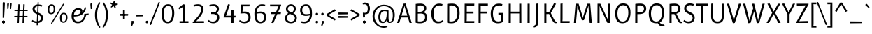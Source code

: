 SplineFontDB: 3.0
FontName: Ruluko
FullName: Ruluko
FamilyName: Ruluko
Weight: Book
Copyright: Copyright (c) 2011, Ana Sanfelippo, Angelica Diaz y Meme Hernandez (anasanfe@gmail.com - angiecina@gmail.com), with Reserved Font Name "Ruluko"
Version: 1.001
ItalicAngle: 0
UnderlinePosition: -50
UnderlineWidth: 50
Ascent: 800
Descent: 200
sfntRevision: 0x00010042
LayerCount: 2
Layer: 0 1 "Back"  1
Layer: 1 1 "Fore"  0
XUID: [1021 818 561654308 1569648]
FSType: 0
OS2Version: 2
OS2_WeightWidthSlopeOnly: 0
OS2_UseTypoMetrics: 1
CreationTime: 1325880226
ModificationTime: 1325881675
PfmFamily: 17
TTFWeight: 400
TTFWidth: 5
LineGap: 0
VLineGap: 0
Panose: 2 0 0 0 0 0 0 0 0 0
OS2TypoAscent: 114
OS2TypoAOffset: 1
OS2TypoDescent: -41
OS2TypoDOffset: 1
OS2TypoLinegap: 0
OS2WinAscent: 0
OS2WinAOffset: 1
OS2WinDescent: 0
OS2WinDOffset: 1
HheadAscent: 0
HheadAOffset: 1
HheadDescent: 0
HheadDOffset: 1
OS2SubXSize: 700
OS2SubYSize: 650
OS2SubXOff: 0
OS2SubYOff: 140
OS2SupXSize: 700
OS2SupYSize: 650
OS2SupXOff: 0
OS2SupYOff: 477
OS2StrikeYSize: 50
OS2StrikeYPos: 250
OS2Vendor: 'pyrs'
OS2CodePages: 00000001.00000000
OS2UnicodeRanges: 80000063.00000000.00000000.00000000
Lookup: 258 0 0 "'kern' Horizontal Kerning lookup 0"  {"'kern' Horizontal Kerning lookup 0 subtable"  } ['kern' ('DFLT' <'dflt' > ) ]
DEI: 91125
TtTable: prep
PUSHW_1
 511
SCANCTRL
PUSHB_1
 4
SCANTYPE
EndTTInstrs
ShortTable: maxp 16
  1
  0
  256
  59
  5
  0
  0
  2
  0
  1
  1
  0
  64
  0
  0
  0
EndShort
LangName: 1033 "" "" "Regular" "AnaSanfelippo,AngelicaDiazyMemeHernandez: Ruluko: 2009" "" "Version 1.001" "" "" "Ana Sanfelippo, Angelica Diaz y Meme Hernandez" "Ana Sanfelippo, Angelica Diaz, Meme Hernandez" "" "" "www.anasanfelippo.com.ar" "This Font Software is licensed under the SIL Open Font License, Version 1.1. This license is available with a FAQ at: http://scripts.sil.org/OFL" "http://scripts.sil.org/OFL" 
GaspTable: 1 65535 15 1
Encoding: UnicodeBmp
UnicodeInterp: none
NameList: Adobe Glyph List
DisplaySize: -24
AntiAlias: 1
FitToEm: 1
BeginChars: 65551 256

StartChar: .notdef
Encoding: 65536 -1 0
Width: 210
Flags: W
LayerCount: 2
EndChar

StartChar: .null
Encoding: 65537 -1 1
Width: 0
GlyphClass: 2
Flags: W
LayerCount: 2
EndChar

StartChar: nonmarkingreturn
Encoding: 65538 -1 2
Width: 333
GlyphClass: 2
Flags: W
LayerCount: 2
EndChar

StartChar: space
Encoding: 32 32 3
Width: 210
GlyphClass: 2
Flags: W
LayerCount: 2
EndChar

StartChar: exclam
Encoding: 33 33 4
Width: 236
GlyphClass: 2
Flags: W
LayerCount: 2
Fore
SplineSet
126 -12 m 128,-1,1
 80 -12 80 -12 80 35.5 c 128,-1,2
 80 83 80 83 124 83 c 0,3,4
 172 83 172 83 172 34 c 0,5,6
 172 -12 172 -12 126 -12 c 128,-1,7
 80 -12 80 -12 80 35.5 c 128,-1,8
 80 83 80 83 124 83 c 0,9,10
 172 83 172 83 172 34 c 0,11,0
 172 -12 172 -12 126 -12 c 128,-1,1
119 746 m 0,12,13
 121 746 121 746 176 733 c 1,14,-1
 148 183 l 1,15,-1
 95 183 l 1,16,-1
 96 663 l 2,17,18
 96 708 96 708 101 727 c 128,-1,19
 106 746 106 746 119 746 c 0,12,13
EndSplineSet
EndChar

StartChar: quotedbl
Encoding: 34 34 5
Width: 224
GlyphClass: 2
Flags: W
LayerCount: 2
Fore
SplineSet
38 502 m 1,0,1
 31 637 31 637 31 663 c 128,-1,2
 31 689 31 689 39 697 c 0,3,4
 45 702 45 702 54 702 c 1,5,-1
 97 696 l 1,6,-1
 75 498 l 1,7,-1
 38 502 l 1,0,1
135 502 m 1,8,9
 128 637 128 637 128 663 c 128,-1,10
 128 689 128 689 136 697 c 0,11,12
 142 702 142 702 151 702 c 1,13,-1
 194 696 l 1,14,-1
 172 498 l 1,15,-1
 135 502 l 1,8,9
EndSplineSet
EndChar

StartChar: numbersign
Encoding: 35 35 6
Width: 600
GlyphClass: 2
Flags: W
LayerCount: 2
Fore
SplineSet
67 426 m 1,0,-1
 67 471 l 1,1,-1
 539 471 l 1,2,-1
 539 426 l 1,3,-1
 67 426 l 1,0,-1
61 206 m 1,4,-1
 61 251 l 1,5,-1
 533 251 l 1,6,-1
 533 206 l 1,7,-1
 61 206 l 1,4,-1
353 0 m 1,8,-1
 383 671 l 1,9,10
 407 671 407 671 433 666 c 1,11,-1
 403 0 l 1,12,-1
 353 0 l 1,8,-1
175 0 m 1,13,-1
 205 671 l 1,14,15
 235 671 235 671 255 666 c 1,16,-1
 225 0 l 1,17,-1
 175 0 l 1,13,-1
EndSplineSet
EndChar

StartChar: dollar
Encoding: 36 36 7
Width: 570
GlyphClass: 2
Flags: W
LayerCount: 2
Fore
SplineSet
164.5 613.5 m 128,-1,1
 216 659 216 659 292 664 c 1,2,-1
 296 745 l 1,3,4
 321 745 321 745 336 740 c 1,5,-1
 332 664 l 1,6,7
 399 661 399 661 457 638 c 1,8,-1
 442 586 l 1,9,10
 383 604 383 604 330 605 c 1,11,-1
 320 371 l 1,12,13
 354 356 354 356 369.5 348.5 c 128,-1,14
 385 341 385 341 413 322.5 c 128,-1,15
 441 304 441 304 454 287 c 0,16,17
 489 241 489 241 489 172 c 128,-1,18
 489 103 489 103 437.5 54.5 c 128,-1,19
 386 6 386 6 303 -3 c 1,20,-1
 300 -83 l 1,21,-1
 260 -83 l 1,22,-1
 263 -5 l 1,23,24
 167 -3 167 -3 89 57 c 1,25,-1
 105 107 l 1,26,27
 182 56 182 56 266 56 c 1,28,-1
 277 310 l 1,29,30
 173 357 173 357 146 394 c 0,31,32
 113 441 113 441 113 504.5 c 128,-1,0
 113 568 113 568 164.5 613.5 c 128,-1,1
384.5 98.5 m 128,-1,34
 414 129 414 129 414 173.5 c 128,-1,35
 414 218 414 218 389 244 c 128,-1,36
 364 270 364 270 316 293 c 1,37,-1
 306 59 l 1,38,33
 355 68 355 68 384.5 98.5 c 128,-1,34
190 504 m 0,39,40
 190 433 190 433 280 390 c 1,41,-1
 290 602 l 1,42,43
 246 594 246 594 218 568 c 128,-1,44
 190 542 190 542 190 504 c 0,39,40
EndSplineSet
EndChar

StartChar: percent
Encoding: 37 37 8
Width: 867
GlyphClass: 2
Flags: W
LayerCount: 2
Fore
SplineSet
209 358 m 0,0,1
 292 358 292 358 292 499 c 0,2,3
 292 558 292 558 276.5 591 c 128,-1,4
 261 624 261 624 215 624 c 0,5,6
 138 624 138 624 138 486 c 0,7,8
 138 447 138 447 141.5 422.5 c 128,-1,9
 145 398 145 398 161.5 378 c 128,-1,10
 178 358 178 358 209 358 c 0,0,1
313.5 367 m 128,-1,12
 277 313 277 313 206.5 313 c 128,-1,13
 136 313 136 313 108 357 c 128,-1,14
 80 401 80 401 80 484.5 c 128,-1,15
 80 568 80 568 112.5 618.5 c 128,-1,16
 145 669 145 669 215 669 c 128,-1,17
 285 669 285 669 317.5 623 c 128,-1,18
 350 577 350 577 350 499 c 128,-1,11
 350 421 350 421 313.5 367 c 128,-1,12
665 671 m 1,19,-1
 231 -33 l 1,20,21
 209 -26 209 -26 197 -12 c 1,22,-1
 631 692 l 1,23,24
 653 685 653 685 665 671 c 1,19,-1
646 52 m 0,25,26
 729 52 729 52 729 193 c 0,27,28
 729 252 729 252 713.5 285 c 128,-1,29
 698 318 698 318 652 318 c 0,30,31
 575 318 575 318 575 180 c 0,32,33
 575 141 575 141 578.5 116.5 c 128,-1,34
 582 92 582 92 598.5 72 c 128,-1,35
 615 52 615 52 646 52 c 0,25,26
750.5 61 m 128,-1,37
 714 7 714 7 643.5 7 c 128,-1,38
 573 7 573 7 545 51 c 128,-1,39
 517 95 517 95 517 178.5 c 128,-1,40
 517 262 517 262 549.5 312.5 c 128,-1,41
 582 363 582 363 652 363 c 128,-1,42
 722 363 722 363 754.5 317 c 128,-1,43
 787 271 787 271 787 193 c 128,-1,36
 787 115 787 115 750.5 61 c 128,-1,37
EndSplineSet
EndChar

StartChar: ampersand
Encoding: 38 38 9
Width: 705
GlyphClass: 2
Flags: W
LayerCount: 2
Fore
SplineSet
381 406 m 0,0,1
 381 437 381 437 359.5 454 c 128,-1,2
 338 471 338 471 302 471 c 0,3,4
 167 471 167 471 140 285 c 1,5,6
 381 288 381 288 381 406 c 0,0,1
293 54 m 0,7,8
 361 54 361 54 413 94.5 c 128,-1,9
 465 135 465 135 490 195.5 c 128,-1,10
 515 256 515 256 515 324 c 1,11,-1
 670 337 l 1,12,-1
 664 283 l 1,13,-1
 578 271 l 1,14,15
 554 149 554 149 476 69 c 128,-1,16
 398 -11 398 -11 284.5 -11 c 128,-1,17
 171 -11 171 -11 114.5 56.5 c 128,-1,18
 58 124 58 124 58 245 c 128,-1,19
 58 366 58 366 125 451 c 128,-1,20
 192 536 192 536 306 536 c 0,21,22
 365 536 365 536 406 507 c 128,-1,23
 447 478 447 478 447 424 c 0,24,25
 447 406 447 406 439 398 c 1,26,-1
 443 393 l 1,27,28
 474 421 474 421 498 472.5 c 128,-1,29
 522 524 522 524 529 567 c 1,30,-1
 573 555 l 1,31,32
 573 494 573 494 537 426.5 c 128,-1,33
 501 359 501 359 450 316 c 0,34,35
 347 230 347 230 138 229 c 1,36,37
 138 54 138 54 293 54 c 0,7,8
EndSplineSet
EndChar

StartChar: quotesingle
Encoding: 39 39 10
Width: 128
GlyphClass: 2
Flags: W
LayerCount: 2
Fore
SplineSet
44 498 m 1,0,1
 31 642 31 642 31 665 c 0,2,3
 31 702 31 702 55 702 c 1,4,-1
 98 696 l 1,5,-1
 81 502 l 1,6,-1
 44 498 l 1,0,1
EndSplineSet
EndChar

StartChar: parenleft
Encoding: 40 40 11
Width: 306
GlyphClass: 2
Flags: W
LayerCount: 2
Fore
SplineSet
70 283 m 128,-1,1
 70 562 70 562 234 745 c 1,2,-1
 266 719 l 1,3,4
 147 542 147 542 147 282 c 128,-1,5
 147 22 147 22 266 -153 c 1,6,-1
 234 -179 l 1,7,0
 70 4 70 4 70 283 c 128,-1,1
EndSplineSet
EndChar

StartChar: parenright
Encoding: 41 41 12
Width: 306
GlyphClass: 2
Flags: W
LayerCount: 2
Fore
SplineSet
40 -153 m 1,0,1
 159 22 159 22 159 282 c 128,-1,2
 159 542 159 542 40 719 c 1,3,-1
 72 745 l 1,4,5
 236 562 236 562 236 283 c 128,-1,6
 236 4 236 4 72 -179 c 1,7,-1
 40 -153 l 1,0,1
EndSplineSet
EndChar

StartChar: asterisk
Encoding: 42 42 13
Width: 300
GlyphClass: 2
Flags: W
LayerCount: 2
Fore
SplineSet
15 709 m 2,0,-1
 15 714 l 1,1,-1
 24 733 l 1,2,-1
 25 733 l 1,3,-1
 113 710 l 1,4,-1
 147 797 l 1,5,-1
 186 790 l 1,6,-1
 186 697 l 1,7,-1
 282 695 l 1,8,-1
 289 660 l 1,9,-1
 193 627 l 1,10,-1
 215 542 l 1,11,-1
 214 542 l 1,12,13
 195 532 195 532 191 532 c 0,14,15
 175 532 175 532 163 555 c 2,16,-1
 138 602 l 1,17,-1
 53 551 l 1,18,-1
 33 571 l 1,19,-1
 84 656 l 1,20,-1
 37 681 l 2,21,22
 26 687 26 687 20.5 695.5 c 128,-1,23
 15 704 15 704 15 709 c 2,0,-1
EndSplineSet
EndChar

StartChar: plus
Encoding: 43 43 14
Width: 409
GlyphClass: 2
Flags: W
LayerCount: 2
Fore
SplineSet
171 130 m 1,0,-1
 171 451 l 1,1,-1
 238 451 l 1,2,-1
 238 130 l 1,3,-1
 171 130 l 1,0,-1
51 257 m 1,4,-1
 51 324 l 1,5,-1
 358 320 l 1,6,-1
 352 261 l 1,7,-1
 51 257 l 1,4,-1
EndSplineSet
EndChar

StartChar: comma
Encoding: 44 44 15
Width: 208
GlyphClass: 2
Flags: W
LayerCount: 2
Fore
SplineSet
77 0 m 2,0,1
 81 20 81 20 81 35.5 c 128,-1,2
 81 51 81 51 75 68 c 1,3,-1
 133 75 l 1,4,5
 155 67 155 67 155 43.5 c 128,-1,6
 155 20 155 20 142 -11 c 2,7,-1
 101 -108 l 1,8,-1
 58 -93 l 1,9,-1
 77 0 l 2,0,1
EndSplineSet
EndChar

StartChar: hyphen
Encoding: 45 45 16
Width: 315
GlyphClass: 2
Flags: W
LayerCount: 2
Fore
SplineSet
51 232 m 1,0,-1
 51 299 l 1,1,-1
 280 295 l 1,2,-1
 274 236 l 1,3,-1
 51 232 l 1,0,-1
EndSplineSet
EndChar

StartChar: period
Encoding: 46 46 17
Width: 208
GlyphClass: 2
Flags: W
LayerCount: 2
Fore
SplineSet
60 32 m 0,0,1
 60 79 60 79 106 79 c 0,2,3
 148 79 148 79 148 33.5 c 128,-1,4
 148 -12 148 -12 104 -12 c 128,-1,5
 60 -12 60 -12 60 32 c 0,0,1
EndSplineSet
EndChar

StartChar: slash
Encoding: 47 47 18
Width: 371
GlyphClass: 2
Flags: W
LayerCount: 2
Fore
SplineSet
370 735 m 1,0,-1
 48 -74 l 1,1,2
 14 -71 14 -71 0 -59 c 1,3,-1
 322 750 l 1,4,5
 356 747 356 747 370 735 c 1,0,-1
EndSplineSet
EndChar

StartChar: zero
Encoding: 48 48 19
Width: 550
GlyphClass: 2
Flags: W
LayerCount: 2
Fore
SplineSet
382.5 20 m 128,-1,1
 336 -12 336 -12 272 -12 c 128,-1,2
 208 -12 208 -12 162.5 14 c 128,-1,3
 117 40 117 40 93 88 c 0,4,5
 50 175 50 175 50 324 c 0,6,7
 50 468 50 468 98 564 c 0,8,9
 124 615 124 615 171.5 643 c 128,-1,10
 219 671 219 671 283.5 671 c 128,-1,11
 348 671 348 671 392.5 646.5 c 128,-1,12
 437 622 437 622 461 576 c 0,13,14
 506 490 506 490 506 350 c 128,-1,15
 506 210 506 210 455 106 c 0,16,0
 429 52 429 52 382.5 20 c 128,-1,1
197 73 m 0,17,18
 228 50 228 50 273 50 c 128,-1,19
 318 50 318 50 350.5 78.5 c 128,-1,20
 383 107 383 107 399 154 c 0,21,22
 429 242 429 242 429 350 c 0,23,24
 429 457 429 457 405 526 c 0,25,26
 376 609 376 609 284 609 c 0,27,28
 238 609 238 609 205 583.5 c 128,-1,29
 172 558 172 558 156 514 c 0,30,31
 127 434 127 434 127 324 c 0,32,33
 127 125 127 125 197 73 c 0,17,18
EndSplineSet
EndChar

StartChar: one
Encoding: 49 49 20
Width: 550
GlyphClass: 2
Flags: W
LayerCount: 2
Fore
SplineSet
145 0 m 1,0,-1
 145 62 l 1,1,-1
 268 62 l 1,2,-1
 271 579 l 1,3,-1
 133 490 l 1,4,-1
 100 535 l 1,5,-1
 274 671 l 1,6,-1
 344 659 l 1,7,-1
 344 62 l 1,8,-1
 463 62 l 1,9,-1
 463 0 l 1,10,-1
 145 0 l 1,0,-1
EndSplineSet
EndChar

StartChar: two
Encoding: 50 50 21
Width: 550
GlyphClass: 2
Flags: W
LayerCount: 2
Fore
SplineSet
65 0 m 1,0,-1
 65 27 l 1,1,2
 121 83 121 83 183 154.5 c 128,-1,3
 245 226 245 226 261.5 248.5 c 128,-1,4
 278 271 278 271 304 310 c 128,-1,5
 330 349 330 349 342 376 c 0,6,7
 375 448 375 448 375 501 c 128,-1,8
 375 554 375 554 337.5 580.5 c 128,-1,9
 300 607 300 607 235.5 607 c 128,-1,10
 171 607 171 607 110 587 c 1,11,-1
 95 642 l 1,12,13
 170 671 170 671 256 671 c 128,-1,14
 342 671 342 671 397 626.5 c 128,-1,15
 452 582 452 582 452 495 c 0,16,17
 452 330 452 330 188 61 c 1,18,-1
 466 64 l 1,19,-1
 470 0 l 1,20,-1
 65 0 l 1,0,-1
EndSplineSet
EndChar

StartChar: three
Encoding: 51 51 22
Width: 550
GlyphClass: 2
Flags: W
LayerCount: 2
Fore
SplineSet
84 108 m 1,0,1
 151 50 151 50 228 50 c 128,-1,2
 305 50 305 50 346.5 87.5 c 128,-1,3
 388 125 388 125 388 191 c 128,-1,4
 388 257 388 257 348 288.5 c 128,-1,5
 308 320 308 320 239 320 c 2,6,-1
 175 320 l 1,7,-1
 175 375 l 1,8,9
 226 381 226 381 258 381 c 128,-1,10
 290 381 290 381 314 378 c 1,11,12
 376 424 376 424 376 499 c 0,13,14
 376 551 376 551 339 579 c 128,-1,15
 302 607 302 607 242.5 607 c 128,-1,16
 183 607 183 607 124 587 c 1,17,-1
 109 642 l 1,18,19
 184 671 184 671 265 671 c 128,-1,20
 346 671 346 671 399.5 625.5 c 128,-1,21
 453 580 453 580 453 499 c 128,-1,22
 453 418 453 418 378 358 c 1,23,24
 465 314 465 314 465 193 c 0,25,26
 465 101 465 101 404.5 44.5 c 128,-1,27
 344 -12 344 -12 252 -12 c 0,28,29
 201 -12 201 -12 150.5 5.5 c 128,-1,30
 100 23 100 23 68 56 c 1,31,-1
 84 108 l 1,0,1
EndSplineSet
EndChar

StartChar: four
Encoding: 52 52 23
Width: 550
GlyphClass: 2
Flags: W
LayerCount: 2
Fore
SplineSet
69 195 m 1,0,-1
 69 222 l 1,1,-1
 227 671 l 1,2,-1
 295 659 l 1,3,-1
 156 257 l 1,4,-1
 350 257 l 1,5,-1
 350 470 l 1,6,-1
 424 470 l 1,7,-1
 424 257 l 1,8,-1
 500 257 l 1,9,-1
 491 195 l 1,10,-1
 424 195 l 1,11,-1
 424 0 l 1,12,-1
 350 0 l 1,13,-1
 350 195 l 1,14,-1
 69 195 l 1,0,-1
EndSplineSet
EndChar

StartChar: five
Encoding: 53 53 24
Width: 550
GlyphClass: 2
Flags: W
LayerCount: 2
Fore
SplineSet
94 108 m 1,0,1
 164 50 164 50 246 50 c 0,2,3
 408 50 408 50 408 205 c 0,4,5
 408 274 408 274 368.5 310 c 128,-1,6
 329 346 329 346 266.5 346 c 128,-1,7
 204 346 204 346 121 335 c 1,8,-1
 143 659 l 1,9,-1
 450 659 l 1,10,-1
 441 597 l 1,11,-1
 208 597 l 1,12,-1
 195 402 l 1,13,14
 246 408 246 408 289 408 c 0,15,16
 381 408 381 408 433 353.5 c 128,-1,17
 485 299 485 299 485 202.5 c 128,-1,18
 485 106 485 106 424 47 c 128,-1,19
 363 -12 363 -12 266 -12 c 0,20,21
 144 -12 144 -12 78 57 c 1,22,-1
 94 108 l 1,0,1
EndSplineSet
EndChar

StartChar: six
Encoding: 54 54 25
Width: 550
GlyphClass: 2
Flags: W
LayerCount: 2
Fore
SplineSet
351 609 m 0,0,1
 258 609 258 609 208.5 550.5 c 128,-1,2
 159 492 159 492 150 388 c 1,3,4
 227 408 227 408 290 408 c 0,5,6
 389 408 389 408 442.5 355 c 128,-1,7
 496 302 496 302 496 206 c 128,-1,8
 496 110 496 110 438 49 c 128,-1,9
 380 -12 380 -12 288 -12 c 0,10,11
 185 -12 185 -12 134 54 c 1,12,13
 87 113 87 113 76 220 c 0,14,15
 71 266 71 266 71 343 c 128,-1,16
 71 420 71 420 99.5 496.5 c 128,-1,17
 128 573 128 573 190.5 622 c 128,-1,18
 253 671 253 671 342 671 c 0,19,20
 406 671 406 671 460 653 c 1,21,-1
 445 599 l 1,22,23
 398 609 398 609 351 609 c 0,0,1
288 50 m 0,24,25
 352 50 352 50 386 92 c 128,-1,26
 420 134 420 134 420 203 c 0,27,28
 420 346 420 346 280 346 c 0,29,30
 217 346 217 346 148 332 c 1,31,32
 148 172 148 172 182 110 c 0,33,34
 196 85 196 85 223 67.5 c 128,-1,35
 250 50 250 50 288 50 c 0,24,25
EndSplineSet
EndChar

StartChar: seven
Encoding: 55 55 26
Width: 550
GlyphClass: 2
Flags: W
LayerCount: 2
Fore
SplineSet
125 317 m 1,0,-1
 125 379 l 1,1,-1
 288 379 l 1,2,-1
 382 597 l 1,3,-1
 83 597 l 1,4,-1
 79 659 l 1,5,-1
 474 659 l 1,6,-1
 474 632 l 1,7,-1
 364 379 l 1,8,-1
 470 379 l 1,9,-1
 461 317 l 1,10,-1
 337 317 l 1,11,-1
 197 -7 l 1,12,-1
 127 5 l 1,13,-1
 261 317 l 1,14,-1
 125 317 l 1,0,-1
EndSplineSet
EndChar

StartChar: eight
Encoding: 56 56 27
Width: 550
GlyphClass: 2
Flags: W
LayerCount: 2
Fore
SplineSet
98 499 m 0,0,1
 98 573 98 573 149 622 c 128,-1,2
 200 671 200 671 274.5 671 c 128,-1,3
 349 671 349 671 401 626.5 c 128,-1,4
 453 582 453 582 453 509 c 0,5,6
 453 410 453 410 359 348 c 1,7,8
 420 321 420 321 454 283 c 128,-1,9
 488 245 488 245 488 177 c 0,10,11
 488 88 488 88 427.5 38 c 128,-1,12
 367 -12 367 -12 274.5 -12 c 128,-1,13
 182 -12 182 -12 122.5 36.5 c 128,-1,14
 63 85 63 85 63 172 c 0,15,16
 63 227 63 227 96 275.5 c 128,-1,17
 129 324 129 324 182 353 c 1,18,19
 98 404 98 404 98 499 c 0,0,1
133 173 m 0,20,21
 133 116 133 116 173.5 82.5 c 128,-1,22
 214 49 214 49 274.5 49 c 128,-1,23
 335 49 335 49 376.5 82 c 128,-1,24
 418 115 418 115 418 173 c 0,25,26
 418 212 418 212 401.5 230.5 c 128,-1,27
 385 249 385 249 375.5 257.5 c 128,-1,28
 366 266 366 266 344 277 c 128,-1,29
 322 288 322 288 311 293 c 0,30,31
 268 313 268 313 231 326 c 1,32,33
 133 264 133 264 133 173 c 0,20,21
382 503 m 0,34,35
 382 553 382 553 352.5 581.5 c 128,-1,36
 323 610 323 610 275 610 c 128,-1,37
 227 610 227 610 196.5 580.5 c 128,-1,38
 166 551 166 551 166 503.5 c 128,-1,39
 166 456 166 456 198.5 429.5 c 128,-1,40
 231 403 231 403 306 371 c 1,41,42
 382 428 382 428 382 503 c 0,34,35
EndSplineSet
EndChar

StartChar: nine
Encoding: 57 57 28
Width: 550
GlyphClass: 2
Flags: W
LayerCount: 2
Fore
SplineSet
199 50 m 0,0,1
 292 50 292 50 341.5 108.5 c 128,-1,2
 391 167 391 167 400 271 c 1,3,4
 323 251 323 251 260 251 c 0,5,6
 161 251 161 251 107.5 304 c 128,-1,7
 54 357 54 357 54 453 c 128,-1,8
 54 549 54 549 112 610 c 128,-1,9
 170 671 170 671 262 671 c 0,10,11
 365 671 365 671 416 605 c 1,12,13
 463 546 463 546 474 440 c 0,14,15
 479 393 479 393 479 316 c 128,-1,16
 479 239 479 239 450.5 162.5 c 128,-1,17
 422 86 422 86 359.5 37 c 128,-1,18
 297 -12 297 -12 208 -12 c 0,19,20
 144 -12 144 -12 90 6 c 1,21,-1
 105 60 l 1,22,23
 153 50 153 50 199 50 c 0,0,1
262 609 m 0,24,25
 198 609 198 609 164 567 c 128,-1,26
 130 525 130 525 130 456 c 0,27,28
 130 313 130 313 270 313 c 0,29,30
 333 313 333 313 402 327 c 1,31,32
 402 487 402 487 368 548 c 0,33,34
 354 574 354 574 327 591.5 c 128,-1,35
 300 609 300 609 262 609 c 0,24,25
EndSplineSet
EndChar

StartChar: colon
Encoding: 58 58 29
Width: 208
GlyphClass: 2
Flags: W
LayerCount: 2
Fore
SplineSet
60 315 m 0,0,1
 60 362 60 362 106 362 c 0,2,3
 148 362 148 362 148 316.5 c 128,-1,4
 148 271 148 271 104 271 c 128,-1,5
 60 271 60 271 60 315 c 0,0,1
60 32 m 0,6,7
 60 79 60 79 106 79 c 0,8,9
 148 79 148 79 148 33.5 c 128,-1,10
 148 -12 148 -12 104 -12 c 128,-1,11
 60 -12 60 -12 60 32 c 0,6,7
EndSplineSet
EndChar

StartChar: semicolon
Encoding: 59 59 30
Width: 208
GlyphClass: 2
Flags: W
LayerCount: 2
Fore
SplineSet
60 315 m 0,0,1
 60 362 60 362 106 362 c 0,2,3
 148 362 148 362 148 316.5 c 128,-1,4
 148 271 148 271 104 271 c 128,-1,5
 60 271 60 271 60 315 c 0,0,1
77 0 m 2,6,7
 81 20 81 20 81 35.5 c 128,-1,8
 81 51 81 51 75 68 c 1,9,-1
 133 75 l 1,10,11
 155 67 155 67 155 43.5 c 128,-1,12
 155 20 155 20 142 -11 c 2,13,-1
 101 -108 l 1,14,-1
 58 -93 l 1,15,-1
 77 0 l 2,6,7
EndSplineSet
EndChar

StartChar: less
Encoding: 60 60 31
Width: 433
GlyphClass: 2
Flags: W
LayerCount: 2
Fore
SplineSet
54 257 m 1,0,-1
 51 319 l 1,1,-1
 347 490 l 1,2,-1
 382 437 l 1,3,-1
 112 288 l 1,4,-1
 382 139 l 1,5,-1
 347 86 l 1,6,-1
 54 257 l 1,0,-1
EndSplineSet
EndChar

StartChar: equal
Encoding: 61 61 32
Width: 430
GlyphClass: 2
Flags: W
LayerCount: 2
Fore
SplineSet
51 306 m 1,0,-1
 51 373 l 1,1,-1
 379 369 l 1,2,-1
 373 310 l 1,3,-1
 51 306 l 1,0,-1
51 182 m 1,4,-1
 51 249 l 1,5,-1
 379 245 l 1,6,-1
 373 186 l 1,7,-1
 51 182 l 1,4,-1
EndSplineSet
EndChar

StartChar: greater
Encoding: 62 62 33
Width: 433
GlyphClass: 2
Flags: W
LayerCount: 2
Fore
SplineSet
86 86 m 1,0,-1
 51 139 l 1,1,-1
 321 288 l 1,2,-1
 51 437 l 1,3,-1
 86 490 l 1,4,-1
 382 319 l 1,5,-1
 379 257 l 1,6,-1
 86 86 l 1,0,-1
EndSplineSet
EndChar

StartChar: question
Encoding: 63 63 34
Width: 360
GlyphClass: 2
Flags: W
LayerCount: 2
Fore
SplineSet
76 34 m 0,0,1
 76 83 76 83 124 83 c 0,2,3
 168 83 168 83 168 35.5 c 128,-1,4
 168 -12 168 -12 122 -12 c 128,-1,5
 76 -12 76 -12 76 34 c 0,6,7
 76 83 76 83 124 83 c 0,8,9
 168 83 168 83 168 35.5 c 128,-1,10
 168 -12 168 -12 122 -12 c 128,-1,11
 76 -12 76 -12 76 34 c 0,0,1
146 362 m 0,12,13
 248 362 248 362 248 516.5 c 128,-1,14
 248 671 248 671 130 671 c 0,15,16
 103 671 103 671 74 665 c 1,17,-1
 65 713 l 1,18,19
 104 733 104 733 144 733 c 0,20,21
 230 733 230 733 277.5 673.5 c 128,-1,22
 325 614 325 614 325 520 c 128,-1,23
 325 426 325 426 284.5 368 c 128,-1,24
 244 310 244 310 162 310 c 1,25,-1
 145 311 l 1,26,-1
 151 203 l 1,27,-1
 103 191 l 1,28,29
 86 194 86 194 81 211.5 c 128,-1,30
 76 229 76 229 75 273 c 2,31,-1
 74 369 l 1,32,33
 103 362 103 362 146 362 c 0,12,13
EndSplineSet
EndChar

StartChar: at
Encoding: 64 64 35
Width: 933
GlyphClass: 2
Flags: W
LayerCount: 2
Fore
SplineSet
476 -175 m 0,0,1
 307 -175 307 -175 188.5 -54 c 128,-1,2
 70 67 70 67 70 239.5 c 128,-1,3
 70 412 70 412 186 533.5 c 128,-1,4
 302 655 302 655 472.5 655 c 128,-1,5
 643 655 643 655 753 557.5 c 128,-1,6
 863 460 863 460 863 285 c 0,7,8
 863 161 863 161 816.5 80 c 128,-1,9
 770 -1 770 -1 680 -1 c 0,10,11
 626 -1 626 -1 604 35 c 0,12,13
 587 62 587 62 587 85.5 c 128,-1,14
 587 109 587 109 589 122 c 1,15,-1
 583 122 l 1,16,17
 567 64 567 64 530 29.5 c 128,-1,18
 493 -5 493 -5 438 -5 c 0,19,20
 353 -5 353 -5 314.5 53 c 128,-1,21
 276 111 276 111 276 219 c 128,-1,22
 276 327 276 327 331 401 c 128,-1,23
 386 475 386 475 492 475 c 0,24,25
 530 475 530 475 567 467.5 c 128,-1,26
 604 460 604 460 641 445 c 1,27,-1
 641 198 l 2,28,29
 641 119 641 119 652 84.5 c 128,-1,30
 663 50 663 50 695 50 c 0,31,32
 793 50 793 50 793 285 c 0,33,34
 793 439 793 439 703.5 520.5 c 128,-1,35
 614 602 614 602 472 602 c 128,-1,36
 330 602 330 602 235 496.5 c 128,-1,37
 140 391 140 391 140 239.5 c 128,-1,38
 140 88 140 88 238 -17.5 c 128,-1,39
 336 -123 336 -123 476 -123 c 0,40,41
 536 -123 536 -123 593 -103 c 1,42,-1
 605 -147 l 1,43,44
 543 -175 543 -175 476 -175 c 0,0,1
577 338 m 2,45,-1
 577 409 l 1,46,47
 548 423 548 423 492 423 c 0,48,49
 349 423 349 423 349 207 c 0,50,51
 349 49 349 49 445 49 c 0,52,53
 485 49 485 49 513 76.5 c 128,-1,54
 541 104 541 104 554 152 c 0,55,56
 577 236 577 236 577 338 c 2,45,-1
EndSplineSet
EndChar

StartChar: A
Encoding: 65 65 36
Width: 569
GlyphClass: 2
Flags: W
LayerCount: 2
Fore
SplineSet
22 0 m 1,0,-1
 246 690 l 1,1,-1
 321 699 l 1,2,-1
 546 0 l 1,3,-1
 469 0 l 1,4,-1
 408 195 l 1,5,-1
 159 195 l 1,6,-1
 99 0 l 1,7,-1
 22 0 l 1,0,-1
288 618 m 2,8,-1
 282 618 l 1,9,10
 281 591 281 591 272 561 c 2,11,-1
 179 260 l 1,12,-1
 388 260 l 1,13,-1
 298 561 l 2,14,15
 292 583 292 583 289.5 600.5 c 128,-1,16
 287 618 287 618 288 618 c 2,8,-1
EndSplineSet
EndChar

StartChar: B
Encoding: 66 66 37
Width: 597
GlyphClass: 2
Flags: W
LayerCount: 2
Fore
SplineSet
113 682 m 1,0,1
 185 694 185 694 281 694 c 128,-1,2
 377 694 377 694 434 651.5 c 128,-1,3
 491 609 491 609 491 530 c 0,4,5
 491 475 491 475 462.5 437.5 c 128,-1,6
 434 400 434 400 381 386 c 1,7,-1
 381 380 l 1,8,9
 447 372 447 372 487 322 c 128,-1,10
 527 272 527 272 527 204 c 0,11,12
 527 103 527 103 455.5 45.5 c 128,-1,13
 384 -12 384 -12 273 -12 c 128,-1,14
 162 -12 162 -12 110 11 c 1,15,-1
 113 682 l 1,0,1
265 53 m 0,16,17
 349 53 349 53 398 89 c 128,-1,18
 447 125 447 125 447 201.5 c 128,-1,19
 447 278 447 278 405 307.5 c 128,-1,20
 363 337 363 337 276 337 c 1,21,-1
 188 333 l 1,22,-1
 188 58 l 1,23,24
 216 53 216 53 265 53 c 0,16,17
413 520 m 128,-1,26
 413 580 413 580 378 604.5 c 128,-1,27
 343 629 343 629 276 629 c 1,28,-1
 188 625 l 1,29,-1
 188 395 l 1,30,-1
 260 398 l 2,31,32
 329 401 329 401 371 430.5 c 128,-1,25
 413 460 413 460 413 520 c 128,-1,26
EndSplineSet
EndChar

StartChar: C
Encoding: 67 67 38
Width: 524
GlyphClass: 2
Flags: W
LayerCount: 2
Fore
SplineSet
316 -12 m 0,0,1
 174 -12 174 -12 120 92 c 0,2,3
 70 187 70 187 70 340 c 128,-1,4
 70 493 70 493 144 593.5 c 128,-1,5
 218 694 218 694 350 694 c 0,6,7
 414 694 414 694 473 674 c 1,8,-1
 458 618 l 1,9,10
 407 628 407 628 359 628 c 0,11,12
 150 628 150 628 150 338 c 0,13,14
 150 131 150 131 240 76 c 0,15,16
 277 54 277 54 331 54 c 0,17,18
 418 54 418 54 488 112 c 1,19,-1
 504 61 l 1,20,21
 438 -12 438 -12 316 -12 c 0,0,1
EndSplineSet
EndChar

StartChar: D
Encoding: 68 68 39
Width: 626
GlyphClass: 2
Flags: W
LayerCount: 2
Fore
SplineSet
300 694 m 0,0,1
 558 694 558 694 558 349 c 0,2,3
 558 196 558 196 490 95 c 0,4,5
 457 45 457 45 401.5 16.5 c 128,-1,6
 346 -12 346 -12 275 -12 c 0,7,8
 162 -12 162 -12 110 11 c 1,9,-1
 113 682 l 1,10,11
 195 694 195 694 300 694 c 0,0,1
265 53 m 0,12,13
 376 53 376 53 427 136.5 c 128,-1,14
 478 220 478 220 478 352 c 0,15,16
 478 629 478 629 276 629 c 1,17,-1
 188 625 l 1,18,-1
 188 58 l 1,19,20
 216 53 216 53 265 53 c 0,12,13
EndSplineSet
EndChar

StartChar: E
Encoding: 69 69 40
Width: 501
GlyphClass: 2
Flags: W
LayerCount: 2
Fore
SplineSet
188 154 m 2,0,1
 188 101 188 101 182 65 c 1,2,-1
 459 65 l 1,3,-1
 456 0 l 1,4,-1
 110 0 l 1,5,-1
 113 690 l 1,6,-1
 459 690 l 1,7,-1
 456 625 l 1,8,-1
 187 625 l 1,9,10
 189 596 189 596 189 536 c 2,11,-1
 188 405 l 1,12,-1
 428 405 l 1,13,-1
 428 340 l 1,14,-1
 188 340 l 1,15,-1
 188 154 l 2,0,1
EndSplineSet
EndChar

StartChar: F
Encoding: 70 70 41
Width: 472
GlyphClass: 2
Flags: W
LayerCount: 2
Fore
SplineSet
184 625 m 1,0,1
 187 571 187 571 187 536 c 2,2,-1
 185 405 l 1,3,-1
 415 405 l 1,4,-1
 415 340 l 1,5,-1
 185 340 l 1,6,-1
 185 0 l 1,7,-1
 110 0 l 1,8,-1
 110 690 l 1,9,-1
 443 690 l 1,10,-1
 443 625 l 1,11,-1
 184 625 l 1,0,1
EndSplineSet
EndChar

StartChar: G
Encoding: 71 71 42
Width: 592
GlyphClass: 2
Flags: W
LayerCount: 2
Fore
SplineSet
429 293 m 1,0,-1
 344 293 l 1,1,-1
 344 359 l 1,2,-1
 504 359 l 1,3,-1
 504 36 l 1,4,5
 438 -12 438 -12 324 -12 c 0,6,7
 180 -12 180 -12 122 90 c 0,8,9
 70 182 70 182 70 338 c 128,-1,10
 70 494 70 494 145.5 594 c 128,-1,11
 221 694 221 694 360 694 c 0,12,13
 428 694 428 694 489 674 c 1,14,-1
 474 618 l 1,15,16
 419 628 419 628 369 628 c 0,17,18
 150 628 150 628 150 338 c 0,19,20
 150 130 150 130 244 76 c 0,21,22
 282 54 282 54 334.5 54 c 128,-1,23
 387 54 387 54 429 69 c 1,24,-1
 429 293 l 1,0,-1
EndSplineSet
EndChar

StartChar: H
Encoding: 72 72 43
Width: 676
GlyphClass: 2
Flags: W
LayerCount: 2
Fore
SplineSet
188 690 m 1,0,-1
 188 405 l 1,1,-1
 489 405 l 1,2,-1
 489 690 l 1,3,-1
 563 690 l 1,4,-1
 566 0 l 1,5,-1
 489 0 l 1,6,-1
 489 340 l 1,7,-1
 188 340 l 1,8,-1
 188 0 l 1,9,-1
 110 0 l 1,10,-1
 113 690 l 1,11,-1
 188 690 l 1,0,-1
EndSplineSet
EndChar

StartChar: I
Encoding: 73 73 44
Width: 298
GlyphClass: 2
Flags: W
LayerCount: 2
Fore
SplineSet
188 690 m 1,0,-1
 188 0 l 1,1,-1
 110 0 l 1,2,-1
 113 690 l 1,3,-1
 188 690 l 1,0,-1
EndSplineSet
EndChar

StartChar: J
Encoding: 74 74 45
Width: 307
GlyphClass: 2
Flags: W
LayerCount: 2
Fore
SplineSet
122 119 m 2,0,-1
 122 690 l 1,1,-1
 197 702 l 1,2,-1
 197 106 l 2,3,4
 197 38 197 38 190.5 -6 c 128,-1,5
 184 -50 184 -50 166 -89 c 0,6,7
 130 -164 130 -164 12 -164 c 1,8,-1
 2 -105 l 1,9,10
 47 -105 47 -105 78 -82 c 0,11,12
 98 -68 98 -68 112 -20 c 1,13,14
 122 10 122 10 122 119 c 2,0,-1
EndSplineSet
EndChar

StartChar: K
Encoding: 75 75 46
Width: 563
GlyphClass: 2
Flags: W
LayerCount: 2
Fore
SplineSet
110 0 m 1,0,-1
 110 690 l 1,1,-1
 185 690 l 1,2,-1
 185 382 l 1,3,-1
 283 385 l 1,4,-1
 455 702 l 1,5,-1
 531 690 l 1,6,-1
 342 356 l 1,7,-1
 455 134 l 2,8,9
 481 85 481 85 501.5 65 c 128,-1,10
 522 45 522 45 551 45 c 1,11,-1
 553 -3 l 1,12,13
 547 -8 547 -8 524 -8 c 0,14,15
 478 -8 478 -8 450.5 17.5 c 128,-1,16
 423 43 423 43 395 99 c 2,17,-1
 282 320 l 1,18,-1
 185 317 l 1,19,-1
 185 0 l 1,20,-1
 110 0 l 1,0,-1
EndSplineSet
EndChar

StartChar: L
Encoding: 76 76 47
Width: 493
GlyphClass: 2
Flags: W
LayerCount: 2
Fore
SplineSet
188 154 m 2,0,1
 188 101 188 101 182 65 c 1,2,-1
 443 65 l 1,3,-1
 440 0 l 1,4,-1
 110 0 l 1,5,-1
 113 690 l 1,6,-1
 188 702 l 1,7,-1
 188 154 l 2,0,1
EndSplineSet
EndChar

StartChar: M
Encoding: 77 77 48
Width: 828
GlyphClass: 2
Flags: W
LayerCount: 2
Fore
SplineSet
211 615 m 1,0,1
 215 611 215 611 215 586.5 c 128,-1,2
 215 562 215 562 214 543 c 2,3,-1
 168 0 l 1,4,-1
 93 0 l 1,5,-1
 153 690 l 1,6,-1
 262 690 l 1,7,-1
 402 238 l 2,8,9
 410 212 410 212 412 181 c 1,10,-1
 418 181 l 1,11,12
 419 208 419 208 428 238 c 2,13,-1
 569 690 l 1,14,-1
 677 690 l 1,15,-1
 733 0 l 1,16,-1
 658 0 l 1,17,18
 615 560 615 560 615 579.5 c 128,-1,19
 615 599 615 599 619 615 c 1,20,-1
 613 615 l 1,21,-1
 453 101 l 1,22,-1
 378 92 l 1,23,-1
 217 615 l 1,24,-1
 211 615 l 1,0,1
EndSplineSet
EndChar

StartChar: N
Encoding: 78 78 49
Width: 680
GlyphClass: 2
Flags: W
LayerCount: 2
Fore
SplineSet
495 162 m 2,0,-1
 495 690 l 1,1,-1
 570 690 l 1,2,-1
 567 0 l 1,3,-1
 466 0 l 1,4,-1
 203 559 l 1,5,-1
 181 610 l 1,6,-1
 176 609 l 1,7,8
 185 588 185 588 185 528 c 2,9,-1
 185 0 l 1,10,-1
 110 0 l 1,11,-1
 113 690 l 1,12,-1
 214 690 l 1,13,-1
 477 131 l 1,14,-1
 499 80 l 1,15,-1
 504 81 l 1,16,17
 495 102 495 102 495 162 c 2,0,-1
EndSplineSet
EndChar

StartChar: O
Encoding: 79 79 50
Width: 687
GlyphClass: 2
Flags: W
LayerCount: 2
Fore
SplineSet
337 51 m 0,0,1
 393 51 393 51 433.5 77.5 c 128,-1,2
 474 104 474 104 496 150 c 0,3,4
 539 238 539 238 539 365 c 0,5,6
 539 518 539 518 482 584 c 0,7,8
 438 636 438 636 352 636 c 0,9,10
 298 636 298 636 257.5 611 c 128,-1,11
 217 586 217 586 194 543 c 0,12,13
 150 458 150 458 150 339 c 0,14,15
 150 51 150 51 337 51 c 0,0,1
328 -12 m 0,16,17
 262 -12 262 -12 209 13 c 128,-1,18
 156 38 156 38 126 86 c 0,19,20
 70 177 70 177 70 339 c 0,21,22
 70 554 70 554 193 651 c 0,23,24
 258 702 258 702 352 702 c 0,25,26
 495 702 495 702 556 614 c 128,-1,27
 617 526 617 526 617 364 c 0,28,29
 617 169 617 169 521 64 c 0,30,31
 452 -12 452 -12 328 -12 c 0,16,17
EndSplineSet
EndChar

StartChar: P
Encoding: 80 80 51
Width: 523
GlyphClass: 2
Flags: W
LayerCount: 2
Fore
SplineSet
300 694 m 0,0,1
 391 694 391 694 447 647.5 c 128,-1,2
 503 601 503 601 503 515 c 0,3,4
 503 319 503 319 248 316 c 1,5,-1
 188 315 l 1,6,-1
 188 0 l 1,7,-1
 110 0 l 1,8,-1
 113 682 l 1,9,10
 175 694 175 694 300 694 c 0,0,1
286 629 m 0,11,12
 210 629 210 629 188 625 c 1,13,-1
 188 377 l 1,14,-1
 250 378 l 2,15,16
 423 381 423 381 423 510 c 0,17,18
 423 629 423 629 286 629 c 0,11,12
EndSplineSet
EndChar

StartChar: Q
Encoding: 81 81 52
Width: 705
GlyphClass: 2
Flags: W
LayerCount: 2
Fore
SplineSet
337 -12 m 0,0,1
 187 -12 187 -12 126 86 c 0,2,3
 70 177 70 177 70 339 c 0,4,5
 70 554 70 554 193 651 c 0,6,7
 258 702 258 702 352 702 c 0,8,9
 495 702 495 702 556 614 c 128,-1,10
 617 526 617 526 617 364 c 0,11,12
 617 246 617 246 578 152.5 c 128,-1,13
 539 59 539 59 461 17 c 1,14,-1
 466 11 l 1,15,16
 514 -56 514 -56 573 -56 c 0,17,18
 574 -56 574 -56 585.5 -56 c 128,-1,19
 597 -56 597 -56 616 -46 c 1,20,-1
 635 -97 l 1,21,22
 591 -125 591 -125 549 -125 c 0,23,24
 468 -125 468 -125 415 -46 c 2,25,-1
 389 -7 l 1,26,27
 362 -12 362 -12 337 -12 c 0,0,1
337 51 m 0,28,29
 393 51 393 51 433.5 77.5 c 128,-1,30
 474 104 474 104 496 150 c 0,31,32
 539 238 539 238 539 365 c 0,33,34
 539 518 539 518 482 584 c 0,35,36
 438 636 438 636 352 636 c 0,37,38
 298 636 298 636 257.5 611 c 128,-1,39
 217 586 217 586 194 543 c 0,40,41
 150 458 150 458 150 339 c 0,42,43
 150 51 150 51 337 51 c 0,28,29
EndSplineSet
EndChar

StartChar: R
Encoding: 82 82 53
Width: 571
GlyphClass: 2
Flags: W
LayerCount: 2
Fore
SplineSet
113 682 m 1,0,1
 202 694 202 694 296.5 694 c 128,-1,2
 391 694 391 694 447 647 c 128,-1,3
 503 600 503 600 503 515 c 0,4,5
 503 370 503 370 356 330 c 1,6,-1
 456 133 l 2,7,8
 480 84 480 84 500.5 64.5 c 128,-1,9
 521 45 521 45 550 45 c 1,10,-1
 553 -3 l 1,11,12
 549 -7 549 -7 513.5 -7 c 128,-1,13
 478 -7 478 -7 450 18.5 c 128,-1,14
 422 44 422 44 395 98 c 2,15,-1
 283 318 l 1,16,17
 268 315 268 315 248 315 c 2,18,-1
 186 315 l 1,19,-1
 186 0 l 1,20,-1
 110 0 l 1,21,-1
 113 682 l 1,0,1
186 378 m 1,22,-1
 250 378 l 2,23,24
 423 378 423 378 423 511 c 0,25,26
 423 628 423 628 285 628 c 0,27,28
 229 628 229 628 186 622 c 1,29,-1
 186 378 l 1,22,-1
EndSplineSet
EndChar

StartChar: S
Encoding: 83 83 54
Width: 480
GlyphClass: 2
Flags: W
LayerCount: 2
Fore
SplineSet
53 107 m 1,0,1
 132 53 132 53 205.5 53 c 128,-1,2
 279 53 279 53 320.5 87 c 128,-1,3
 362 121 362 121 362 181 c 0,4,5
 362 230 362 230 332 258 c 0,6,7
 300 289 300 289 232 320 c 0,8,9
 212 330 212 330 204 334 c 0,10,11
 136 366 136 366 98.5 408 c 128,-1,12
 61 450 61 450 61 527 c 128,-1,13
 61 604 61 604 118.5 653 c 128,-1,14
 176 702 176 702 257 702 c 128,-1,15
 338 702 338 702 405 673 c 1,16,-1
 390 618 l 1,17,18
 330 638 330 638 273 638 c 128,-1,19
 216 638 216 638 177 608.5 c 128,-1,20
 138 579 138 579 138 531 c 128,-1,21
 138 483 138 483 165 454 c 0,22,23
 196 422 196 422 275 386 c 1,24,25
 347 352 347 352 373 329 c 0,26,27
 409 296 409 296 418 276 c 1,28,29
 437 228 437 228 437 185 c 0,30,31
 437 94 437 94 374.5 41 c 128,-1,32
 312 -12 312 -12 214.5 -12 c 128,-1,33
 117 -12 117 -12 37 54 c 1,34,-1
 53 107 l 1,0,1
EndSplineSet
EndChar

StartChar: T
Encoding: 84 84 55
Width: 450
GlyphClass: 2
Flags: W
LayerCount: 2
Fore
SplineSet
264 625 m 1,0,-1
 264 0 l 1,1,-1
 184 0 l 1,2,-1
 187 625 l 1,3,-1
 10 625 l 1,4,-1
 13 690 l 1,5,-1
 443 690 l 1,6,-1
 435 625 l 1,7,-1
 264 625 l 1,0,-1
EndSplineSet
EndChar

StartChar: U
Encoding: 85 85 56
Width: 650
GlyphClass: 2
Flags: W
LayerCount: 2
Fore
SplineSet
209.5 100 m 128,-1,1
 249 53 249 53 324.5 53 c 128,-1,2
 400 53 400 53 438 93.5 c 128,-1,3
 476 134 476 134 476 211 c 2,4,-1
 476 690 l 1,5,-1
 549 690 l 1,6,-1
 551 215 l 2,7,8
 552 106 552 106 493 47 c 128,-1,9
 434 -12 434 -12 324 -12 c 128,-1,10
 214 -12 214 -12 156 49.5 c 128,-1,11
 98 111 98 111 99 225 c 2,12,-1
 102 690 l 1,13,-1
 174 702 l 1,14,-1
 171 227 l 2,15,0
 170 147 170 147 209.5 100 c 128,-1,1
EndSplineSet
EndChar

StartChar: V
Encoding: 86 86 57
Width: 545
GlyphClass: 2
Flags: W
LayerCount: 2
Fore
SplineSet
258 88 m 2,0,-1
 258 80 l 1,1,-1
 264 80 l 1,2,3
 264 85 264 85 264 98.5 c 128,-1,4
 264 112 264 112 271 137 c 2,5,-1
 439 690 l 1,6,-1
 519 690 l 1,7,-1
 296 0 l 1,8,-1
 226 -9 l 1,9,-1
 14 690 l 1,10,-1
 94 690 l 1,11,-1
 251 137 l 2,12,13
 258 114 258 114 258 88 c 2,0,-1
EndSplineSet
EndChar

StartChar: W
Encoding: 87 87 58
Width: 843
GlyphClass: 2
Flags: W
LayerCount: 2
Fore
SplineSet
272 80 m 1,0,1
 272 117 272 117 281 147 c 2,2,-1
 402 528 l 1,3,-1
 363 690 l 1,4,-1
 439 690 l 1,5,-1
 569 137 l 1,6,-1
 578 80 l 1,7,-1
 584 80 l 1,8,9
 584 85 584 85 584 107.5 c 128,-1,10
 584 130 584 130 591 157 c 2,11,-1
 735 690 l 1,12,-1
 815 690 l 1,13,-1
 617 0 l 1,14,-1
 534 -9 l 1,15,-1
 433 414 l 1,16,-1
 427 414 l 1,17,18
 428 411 428 411 428 399.5 c 128,-1,19
 428 388 428 388 415 345 c 2,20,-1
 307 0 l 1,21,-1
 225 -9 l 1,22,-1
 40 690 l 1,23,-1
 120 690 l 1,24,-1
 257 137 l 1,25,-1
 266 80 l 1,26,-1
 272 80 l 1,0,1
EndSplineSet
EndChar

StartChar: X
Encoding: 88 88 59
Width: 567
GlyphClass: 2
Flags: W
LayerCount: 2
Fore
SplineSet
30 0 m 1,0,-1
 233 365 l 1,1,-1
 60 690 l 1,2,-1
 140 699 l 1,3,-1
 288 410 l 1,4,-1
 440 690 l 1,5,-1
 525 690 l 1,6,-1
 335 365 l 1,7,-1
 535 0 l 1,8,-1
 450 0 l 1,9,-1
 284 315 l 1,10,-1
 115 0 l 1,11,-1
 30 0 l 1,0,-1
EndSplineSet
EndChar

StartChar: Y
Encoding: 89 89 60
Width: 489
GlyphClass: 2
Flags: W
LayerCount: 2
Fore
SplineSet
203 0 m 1,0,-1
 203 310 l 1,1,-1
 12 690 l 1,2,-1
 87 699 l 1,3,-1
 244 378 l 1,4,-1
 397 690 l 1,5,-1
 477 690 l 1,6,-1
 278 310 l 1,7,-1
 278 0 l 1,8,-1
 203 0 l 1,0,-1
EndSplineSet
EndChar

StartChar: Z
Encoding: 90 90 61
Width: 498
GlyphClass: 2
Flags: W
LayerCount: 2
Fore
SplineSet
20 0 m 1,0,-1
 20 27 l 1,1,-1
 349 623 l 1,2,-1
 349 631 l 1,3,4
 319 628 319 628 40 621 c 1,5,-1
 36 690 l 1,6,-1
 456 690 l 1,7,-1
 456 663 l 1,8,-1
 127 67 l 1,9,-1
 127 59 l 1,10,11
 158 62 158 62 443 69 c 1,12,-1
 443 0 l 1,13,-1
 20 0 l 1,0,-1
EndSplineSet
EndChar

StartChar: bracketleft
Encoding: 91 91 62
Width: 243
GlyphClass: 2
Flags: W
LayerCount: 2
Fore
SplineSet
135 -16 m 2,0,1
 135 -69 135 -69 129 -105 c 1,2,-1
 236 -105 l 1,3,-1
 239 -167 l 1,4,-1
 60 -167 l 1,5,-1
 60 733 l 1,6,-1
 239 733 l 1,7,-1
 236 671 l 1,8,-1
 129 671 l 1,9,10
 135 642 135 642 135 582 c 2,11,-1
 135 -16 l 2,0,1
EndSplineSet
EndChar

StartChar: backslash
Encoding: 92 92 63
Width: 371
GlyphClass: 2
Flags: W
LayerCount: 2
Fore
SplineSet
48 750 m 1,0,-1
 370 -59 l 1,1,2
 356 -71 356 -71 322 -74 c 1,3,-1
 0 735 l 1,4,5
 14 747 14 747 48 750 c 1,0,-1
EndSplineSet
EndChar

StartChar: bracketright
Encoding: 93 93 64
Width: 243
GlyphClass: 2
Flags: W
LayerCount: 2
Fore
SplineSet
108 582 m 2,0,1
 108 635 108 635 114 671 c 1,2,-1
 7 671 l 1,3,-1
 4 733 l 1,4,-1
 183 733 l 1,5,-1
 183 -167 l 1,6,-1
 4 -167 l 1,7,-1
 7 -105 l 1,8,-1
 114 -105 l 1,9,10
 108 -76 108 -76 108 -16 c 2,11,-1
 108 582 l 2,0,1
EndSplineSet
EndChar

StartChar: asciicircum
Encoding: 94 94 65
Width: 494
GlyphClass: 2
Flags: W
LayerCount: 2
Fore
SplineSet
30 428 m 1,0,-1
 218 733 l 1,1,-1
 280 730 l 1,2,-1
 464 427 l 1,3,-1
 411 392 l 1,4,-1
 247 672 l 1,5,-1
 83 392 l 1,6,-1
 30 428 l 1,0,-1
EndSplineSet
EndChar

StartChar: underscore
Encoding: 95 95 66
Width: 531
GlyphClass: 2
Flags: W
LayerCount: 2
Fore
SplineSet
51 -12 m 1,0,-1
 51 55 l 1,1,-1
 480 51 l 1,2,-1
 474 -8 l 1,3,-1
 51 -12 l 1,0,-1
EndSplineSet
EndChar

StartChar: grave
Encoding: 96 96 67
Width: 264
GlyphClass: 2
Flags: W
LayerCount: 2
Fore
SplineSet
124 686 m 0,0,1
 145 686 145 686 182 633 c 2,2,-1
 241 550 l 1,3,-1
 211 530 l 1,4,-1
 82 648 l 1,5,-1
 112 683 l 1,6,7
 117 686 117 686 124 686 c 0,0,1
EndSplineSet
EndChar

StartChar: a
Encoding: 97 97 68
Width: 531
GlyphClass: 2
Flags: W
LayerCount: 2
Fore
SplineSet
365 341 m 2,0,-1
 365 414 l 1,1,2
 336 429 336 429 278 429 c 0,3,4
 130 429 130 429 130 206 c 0,5,6
 130 43 130 43 229 43 c 0,7,8
 271 43 271 43 299.5 71.5 c 128,-1,9
 328 100 328 100 342 149 c 0,10,11
 365 234 365 234 365 341 c 2,0,-1
222 -12 m 0,12,13
 135 -12 135 -12 95 48 c 128,-1,14
 55 108 55 108 55 218.5 c 128,-1,15
 55 329 55 329 111.5 405.5 c 128,-1,16
 168 482 168 482 278 482 c 0,17,18
 317 482 317 482 355.5 474 c 128,-1,19
 394 466 394 466 432 451 c 1,20,-1
 432 197 l 2,21,22
 432 95 432 95 450 68 c 0,23,24
 467 41 467 41 507 41 c 1,25,-1
 509 -4 l 1,26,27
 493 -8 493 -8 469 -8 c 0,28,29
 416 -8 416 -8 393 29 c 0,30,31
 376 56 376 56 376 93 c 0,32,33
 376 105 376 105 378 119 c 1,34,-1
 372 119 l 1,35,36
 355 59 355 59 317.5 23.5 c 128,-1,37
 280 -12 280 -12 222 -12 c 0,12,13
EndSplineSet
EndChar

StartChar: b
Encoding: 98 98 69
Width: 525
GlyphClass: 2
Flags: W
LayerCount: 2
Fore
SplineSet
157 159 m 2,0,-1
 157 56 l 1,1,2
 186 41 186 41 244 41 c 0,3,4
 392 41 392 41 392 275 c 0,5,6
 392 425 392 425 298 425 c 0,7,8
 245 425 245 425 211.5 380 c 128,-1,9
 178 335 178 335 167.5 279.5 c 128,-1,10
 157 224 157 224 157 159 c 2,0,-1
159 460 m 2,11,12
 159 407 159 407 151 371 c 1,13,-1
 157 371 l 1,14,15
 179 428 179 428 215 455 c 128,-1,16
 251 482 251 482 310 482 c 0,17,18
 397 482 397 482 432 425.5 c 128,-1,19
 467 369 467 369 467 256 c 128,-1,20
 467 143 467 143 411.5 65.5 c 128,-1,21
 356 -12 356 -12 244 -12 c 0,22,23
 205 -12 205 -12 166.5 -4 c 128,-1,24
 128 4 128 4 90 19 c 1,25,-1
 90 734 l 1,26,-1
 159 745 l 1,27,-1
 159 460 l 2,11,12
EndSplineSet
EndChar

StartChar: c
Encoding: 99 99 70
Width: 412
GlyphClass: 2
Flags: W
LayerCount: 2
Fore
SplineSet
241 -12 m 0,0,1
 54 -12 54 -12 54 218 c 0,2,3
 54 332 54 332 109.5 407 c 128,-1,4
 165 482 165 482 268 482 c 0,5,6
 327 482 327 482 373 462 c 1,7,-1
 362 410 l 1,8,9
 321 424 321 424 276 424 c 0,10,11
 129 424 129 424 129 216 c 0,12,13
 129 47 129 47 253 47 c 0,14,15
 316 47 316 47 371 82 c 1,16,-1
 382 43 l 1,17,18
 357 18 357 18 317.5 3 c 128,-1,19
 278 -12 278 -12 241 -12 c 0,0,1
EndSplineSet
EndChar

StartChar: d
Encoding: 100 100 71
Width: 531
GlyphClass: 2
Flags: W
LayerCount: 2
Fore
SplineSet
222 -12 m 0,0,1
 135 -12 135 -12 95 48 c 128,-1,2
 55 108 55 108 55 218.5 c 128,-1,3
 55 329 55 329 111.5 405.5 c 128,-1,4
 168 482 168 482 278 482 c 0,5,6
 321 482 321 482 365 464 c 1,7,-1
 365 733 l 1,8,-1
 432 745 l 1,9,-1
 432 197 l 2,10,11
 432 108 432 108 445 74.5 c 128,-1,12
 458 41 458 41 503 41 c 1,13,-1
 505 -4 l 1,14,15
 492 -8 492 -8 465 -8 c 0,16,17
 415 -8 415 -8 395.5 22 c 128,-1,18
 376 52 376 52 376 91 c 0,19,20
 376 101 376 101 377 113 c 1,21,-1
 371 113 l 1,22,23
 331 -12 331 -12 222 -12 c 0,0,1
365 311 m 2,24,-1
 365 414 l 1,25,26
 336 429 336 429 278 429 c 0,27,28
 130 429 130 429 130 206 c 0,29,30
 130 43 130 43 229 43 c 0,31,32
 268 43 268 43 296.5 68.5 c 128,-1,33
 325 94 325 94 339 136 c 0,34,35
 365 215 365 215 365 311 c 2,24,-1
EndSplineSet
EndChar

StartChar: e
Encoding: 101 101 72
Width: 433
GlyphClass: 2
Flags: W
LayerCount: 2
Fore
SplineSet
330 367 m 0,0,1
 330 396 330 396 312 411 c 128,-1,2
 294 426 294 426 264 426 c 0,3,4
 204 426 204 426 170 376.5 c 128,-1,5
 136 327 136 327 131 257 c 1,6,7
 330 257 330 257 330 367 c 0,0,1
244 -12 m 0,8,9
 56 -12 56 -12 56 228 c 0,10,11
 56 338 56 338 111.5 410 c 128,-1,12
 167 482 167 482 268 482 c 0,13,14
 330 482 330 482 366.5 452.5 c 128,-1,15
 403 423 403 423 403 371.5 c 128,-1,16
 403 320 403 320 378.5 287.5 c 128,-1,17
 354 255 354 255 312 238 c 0,18,19
 233 206 233 206 129 206 c 1,20,21
 129 47 129 47 256 47 c 0,22,23
 320 47 320 47 377 82 c 1,24,-1
 388 43 l 1,25,26
 363 18 363 18 322.5 3 c 128,-1,27
 282 -12 282 -12 244 -12 c 0,8,9
EndSplineSet
EndChar

StartChar: f
Encoding: 102 102 73
Width: 312
GlyphClass: 2
Flags: W
LayerCount: 2
Fore
SplineSet
40 417 m 1,0,-1
 40 460 l 1,1,-1
 120 470 l 1,2,-1
 120 538 l 2,3,4
 120 745 120 745 272 745 c 0,5,6
 305 745 305 745 331 732 c 1,7,-1
 321 688 l 1,8,9
 307 692 307 692 279 692 c 128,-1,10
 251 692 251 692 232.5 679.5 c 128,-1,11
 214 667 214 667 206 643 c 0,12,13
 192 605 192 605 192 536 c 2,14,-1
 192 470 l 1,15,-1
 321 470 l 1,16,-1
 321 417 l 1,17,-1
 192 417 l 1,18,-1
 191 -93 l 2,19,20
 191 -135 191 -135 186 -153.5 c 128,-1,21
 181 -172 181 -172 163 -175 c 1,22,-1
 107 -163 l 1,23,24
 122 -145 122 -145 122 -79 c 2,25,-1
 120 417 l 1,26,-1
 40 417 l 1,0,-1
EndSplineSet
EndChar

StartChar: g
Encoding: 103 103 74
Width: 531
GlyphClass: 2
Flags: W
LayerCount: 2
Fore
SplineSet
372 30 m 0,0,1
 372 77 372 77 379 119 c 1,2,-1
 373 119 l 1,3,4
 335 -12 335 -12 223 -12 c 0,5,6
 138 -12 138 -12 97 49.5 c 128,-1,7
 56 111 56 111 56 220 c 128,-1,8
 56 329 56 329 112.5 405.5 c 128,-1,9
 169 482 169 482 279 482 c 0,10,11
 320 482 320 482 360.5 473.5 c 128,-1,12
 401 465 401 465 440 448 c 1,13,-1
 441 30 l 2,14,15
 441 -97 441 -97 394.5 -168.5 c 128,-1,16
 348 -240 348 -240 238 -240 c 0,17,18
 198 -240 198 -240 156 -225.5 c 128,-1,19
 114 -211 114 -211 89 -185 c 1,20,-1
 100 -146 l 1,21,22
 158 -184 158 -184 235.5 -184 c 128,-1,23
 313 -184 313 -184 342.5 -129.5 c 128,-1,24
 372 -75 372 -75 372 30 c 0,0,1
230 43 m 0,25,26
 373 43 373 43 373 411 c 1,27,28
 341 429 341 429 279 429 c 0,29,30
 131 429 131 429 131 206 c 0,31,32
 131 137 131 137 154 90 c 128,-1,33
 177 43 177 43 230 43 c 0,25,26
EndSplineSet
EndChar

StartChar: h
Encoding: 104 104 75
Width: 545
GlyphClass: 2
Flags: W
LayerCount: 2
Fore
SplineSet
161 460 m 2,0,1
 161 407 161 407 153 371 c 1,2,-1
 159 371 l 1,3,4
 200 482 200 482 312 482 c 0,5,6
 391 482 391 482 421 442.5 c 128,-1,7
 451 403 451 403 451 324 c 0,8,9
 451 321 451 321 449.5 222 c 128,-1,10
 448 123 448 123 448 96 c 128,-1,11
 448 69 448 69 454.5 56 c 128,-1,12
 461 43 461 43 497 43 c 1,13,-1
 499 -2 l 1,14,15
 485 -8 485 -8 458 -8 c 0,16,17
 410 -8 410 -8 392.5 14 c 128,-1,18
 375 36 375 36 375 84 c 0,19,20
 375 86 375 86 377 192 c 128,-1,21
 379 298 379 298 379 302 c 0,22,23
 379 360 379 360 364 392.5 c 128,-1,24
 349 425 349 425 298 425 c 128,-1,25
 247 425 247 425 213.5 380 c 128,-1,26
 180 335 180 335 169.5 279.5 c 128,-1,27
 159 224 159 224 159 159 c 2,28,-1
 159 0 l 1,29,-1
 90 0 l 1,30,-1
 90 733 l 1,31,-1
 161 745 l 1,32,-1
 161 460 l 2,0,1
EndSplineSet
EndChar

StartChar: i
Encoding: 105 105 76
Width: 264
GlyphClass: 2
Flags: W
LayerCount: 2
Fore
SplineSet
174 -8 m 0,0,1
 128 -8 128 -8 110 14 c 128,-1,2
 92 36 92 36 92 86 c 2,3,-1
 92 470 l 1,4,-1
 164 470 l 1,5,-1
 164 127 l 2,6,7
 164 74 164 74 172 58.5 c 128,-1,8
 180 43 180 43 218 43 c 1,9,-1
 220 -1 l 1,10,11
 197 -8 197 -8 174 -8 c 0,0,1
85 627 m 0,12,13
 85 674 85 674 131 674 c 0,14,15
 173 674 173 674 173 628.5 c 128,-1,16
 173 583 173 583 129 583 c 128,-1,17
 85 583 85 583 85 627 c 0,12,13
EndSplineSet
EndChar

StartChar: j
Encoding: 106 106 77
Width: 252
GlyphClass: 2
Flags: W
LayerCount: 2
Fore
SplineSet
-39 -183 m 1,0,1
 -25 -187 -25 -187 -2.5 -187 c 128,-1,2
 20 -187 20 -187 34.5 -182.5 c 128,-1,3
 49 -178 49 -178 58 -172 c 128,-1,4
 67 -166 67 -166 73.5 -153 c 128,-1,5
 80 -140 80 -140 83 -130 c 128,-1,6
 86 -120 86 -120 88 -100 c 128,-1,7
 90 -80 90 -80 90 -68 c 2,8,-1
 90 470 l 1,9,-1
 162 470 l 1,10,-1
 162 -31 l 2,11,12
 162 -138 162 -138 131 -189 c 128,-1,13
 100 -240 100 -240 10 -240 c 0,14,15
 -23 -240 -23 -240 -49 -227 c 1,16,-1
 -39 -183 l 1,0,1
81 627 m 0,17,18
 81 674 81 674 127 674 c 0,19,20
 169 674 169 674 169 628.5 c 128,-1,21
 169 583 169 583 125 583 c 128,-1,22
 81 583 81 583 81 627 c 0,17,18
EndSplineSet
EndChar

StartChar: k
Encoding: 107 107 78
Width: 483
GlyphClass: 2
Flags: W
LayerCount: 2
Fore
SplineSet
90 0 m 1,0,-1
 90 733 l 1,1,-1
 158 745 l 1,2,-1
 159 470 l 2,3,4
 159 417 159 417 151 371 c 1,5,-1
 157 371 l 1,6,7
 174 422 174 422 215 452 c 128,-1,8
 256 482 256 482 311 482 c 128,-1,9
 366 482 366 482 401.5 452 c 128,-1,10
 437 422 437 422 437 367.5 c 128,-1,11
 437 313 437 313 394 276.5 c 128,-1,12
 351 240 351 240 287 226 c 1,13,-1
 345 125 l 2,14,15
 372 79 372 79 394 60.5 c 128,-1,16
 416 42 416 42 446 42 c 1,17,-1
 448 -3 l 1,18,19
 442 -8 442 -8 418 -8 c 0,20,21
 370 -8 370 -8 341 16.5 c 128,-1,22
 312 41 312 41 285 93 c 2,23,-1
 207 242 l 1,24,-1
 207 260 l 1,25,26
 270 260 270 260 316 288 c 128,-1,27
 362 316 362 316 362 368 c 0,28,29
 362 396 362 396 343.5 411 c 128,-1,30
 325 426 325 426 296 426 c 0,31,32
 249 426 249 426 216 391 c 0,33,34
 158 328 158 328 158 206 c 2,35,-1
 158 0 l 1,36,-1
 90 0 l 1,0,-1
EndSplineSet
EndChar

StartChar: l
Encoding: 108 108 79
Width: 264
GlyphClass: 2
Flags: W
LayerCount: 2
Fore
SplineSet
92 86 m 2,0,-1
 92 733 l 1,1,-1
 164 745 l 1,2,-1
 164 127 l 2,3,4
 164 74 164 74 172 58.5 c 128,-1,5
 180 43 180 43 218 43 c 1,6,-1
 220 -1 l 1,7,8
 204 -8 204 -8 166 -8 c 128,-1,9
 128 -8 128 -8 110 14 c 128,-1,10
 92 36 92 36 92 86 c 2,0,-1
EndSplineSet
EndChar

StartChar: m
Encoding: 109 109 80
Width: 789
GlyphClass: 2
Flags: W
LayerCount: 2
Fore
SplineSet
161 450 m 2,0,1
 161 397 161 397 153 361 c 1,2,-1
 159 361 l 1,3,4
 174 418 174 418 209 450 c 128,-1,5
 244 482 244 482 296 482 c 0,6,7
 419 482 419 482 419 361 c 1,8,-1
 425 361 l 1,9,10
 456 482 456 482 563 482 c 0,11,12
 643 482 643 482 669 444.5 c 128,-1,13
 695 407 695 407 695 326 c 0,14,15
 695 322 695 322 693.5 225.5 c 128,-1,16
 692 129 692 129 692 99 c 128,-1,17
 692 69 692 69 698.5 56 c 128,-1,18
 705 43 705 43 741 43 c 1,19,-1
 743 -2 l 1,20,21
 729 -8 729 -8 702 -8 c 0,22,23
 654 -8 654 -8 636.5 14 c 128,-1,24
 619 36 619 36 619 84 c 0,25,26
 619 86 619 86 621 194.5 c 128,-1,27
 623 303 623 303 623 312 c 0,28,29
 623 368 623 368 611 396.5 c 128,-1,30
 599 425 599 425 554 425 c 0,31,32
 428 425 428 425 428 147 c 2,33,-1
 428 0 l 1,34,-1
 359 0 l 1,35,-1
 359 294 l 2,36,37
 359 383 359 383 344 402 c 1,38,39
 324 425 324 425 287 425 c 0,40,41
 159 425 159 425 159 139 c 2,42,-1
 159 0 l 1,43,-1
 90 0 l 1,44,-1
 90 470 l 1,45,-1
 161 479 l 1,46,-1
 161 450 l 2,0,1
EndSplineSet
EndChar

StartChar: n
Encoding: 110 110 81
Width: 545
GlyphClass: 2
Flags: W
LayerCount: 2
Fore
SplineSet
161 450 m 2,0,1
 161 397 161 397 153 361 c 1,2,-1
 159 361 l 1,3,4
 173 417 173 417 213.5 449.5 c 128,-1,5
 254 482 254 482 312 482 c 0,6,7
 391 482 391 482 421 442.5 c 128,-1,8
 451 403 451 403 451 324 c 0,9,10
 451 321 451 321 449.5 222 c 128,-1,11
 448 123 448 123 448 96 c 128,-1,12
 448 69 448 69 454.5 56 c 128,-1,13
 461 43 461 43 497 43 c 1,14,-1
 499 -2 l 1,15,16
 485 -8 485 -8 458 -8 c 0,17,18
 410 -8 410 -8 392.5 14 c 128,-1,19
 375 36 375 36 375 84 c 0,20,21
 375 86 375 86 377 192 c 128,-1,22
 379 298 379 298 379 302 c 0,23,24
 379 360 379 360 364 392.5 c 128,-1,25
 349 425 349 425 304.5 425 c 128,-1,26
 260 425 260 425 230.5 397 c 128,-1,27
 201 369 201 369 186 324 c 0,28,29
 159 237 159 237 159 139 c 2,30,-1
 159 0 l 1,31,-1
 90 0 l 1,32,-1
 90 470 l 1,33,-1
 161 479 l 1,34,-1
 161 450 l 2,0,1
EndSplineSet
EndChar

StartChar: o
Encoding: 111 111 82
Width: 520
GlyphClass: 2
Flags: W
LayerCount: 2
Fore
SplineSet
252 41 m 0,0,1
 302 41 302 41 334 72 c 128,-1,2
 366 103 366 103 377.5 147 c 128,-1,3
 389 191 389 191 389 248 c 0,4,5
 389 427 389 427 262 427 c 0,6,7
 215 427 215 427 184 397 c 0,8,9
 128 344 128 344 128 228 c 0,10,11
 128 41 128 41 252 41 c 0,0,1
408.5 62.5 m 128,-1,13
 353 -12 353 -12 248.5 -12 c 128,-1,14
 144 -12 144 -12 100 48.5 c 128,-1,15
 56 109 56 109 56 226 c 128,-1,16
 56 343 56 343 107 412.5 c 128,-1,17
 158 482 158 482 261 482 c 128,-1,18
 364 482 364 482 414 419.5 c 128,-1,19
 464 357 464 357 464 247 c 128,-1,12
 464 137 464 137 408.5 62.5 c 128,-1,13
EndSplineSet
EndChar

StartChar: p
Encoding: 112 112 83
Width: 527
GlyphClass: 2
Flags: W
LayerCount: 2
Fore
SplineSet
142 479 m 1,0,1
 162 471 162 471 162 432.5 c 128,-1,2
 162 394 162 394 155 357 c 1,3,-1
 161 357 l 1,4,5
 195 482 195 482 312 482 c 0,6,7
 399 482 399 482 434 425.5 c 128,-1,8
 469 369 469 369 469 256 c 128,-1,9
 469 143 469 143 413.5 65.5 c 128,-1,10
 358 -12 358 -12 246 -12 c 0,11,12
 203 -12 203 -12 159 6 c 1,13,-1
 159 -228 l 1,14,-1
 92 -228 l 1,15,-1
 92 323 l 2,16,17
 92 424 92 424 81 472 c 1,18,-1
 142 479 l 1,0,1
159 159 m 2,19,-1
 159 56 l 1,20,21
 188 41 188 41 246 41 c 0,22,23
 394 41 394 41 394 275 c 0,24,25
 394 425 394 425 300 425 c 0,26,27
 261 425 261 425 232 399.5 c 128,-1,28
 203 374 203 374 188 332 c 0,29,30
 159 252 159 252 159 159 c 2,19,-1
EndSplineSet
EndChar

StartChar: q
Encoding: 113 113 84
Width: 522
GlyphClass: 2
Flags: W
LayerCount: 2
Fore
SplineSet
365 331 m 2,0,-1
 365 414 l 1,1,2
 336 429 336 429 278 429 c 0,3,4
 130 429 130 429 130 206 c 0,5,6
 130 43 130 43 229 43 c 0,7,8
 270 43 270 43 298.5 70.5 c 128,-1,9
 327 98 327 98 340 145 c 0,10,11
 365 230 365 230 365 331 c 2,0,-1
363 10 m 2,12,13
 363 63 363 63 371 99 c 1,14,-1
 365 99 l 1,15,16
 325 -12 325 -12 222 -12 c 0,17,18
 135 -12 135 -12 95 48 c 128,-1,19
 55 108 55 108 55 218.5 c 128,-1,20
 55 329 55 329 111.5 405.5 c 128,-1,21
 168 482 168 482 278 482 c 0,22,23
 317 482 317 482 355.5 474 c 128,-1,24
 394 466 394 466 432 451 c 1,25,-1
 432 -228 l 1,26,-1
 363 -228 l 1,27,-1
 363 10 l 2,12,13
EndSplineSet
EndChar

StartChar: r
Encoding: 114 114 85
Width: 364
GlyphClass: 2
Flags: W
LayerCount: 2
Fore
SplineSet
142 479 m 1,0,1
 162 471 162 471 162 427.5 c 128,-1,2
 162 384 162 384 155 347 c 1,3,-1
 161 347 l 1,4,5
 183 418 183 418 212 450 c 128,-1,6
 241 482 241 482 303 482 c 1,7,-1
 334 478 l 1,8,-1
 325 409 l 1,9,10
 312 412 312 412 293 412 c 0,11,12
 254 412 254 412 226.5 386.5 c 128,-1,13
 199 361 199 361 186 318 c 0,14,15
 161 241 161 241 161 145 c 2,16,-1
 161 0 l 1,17,-1
 92 0 l 1,18,-1
 92 323 l 2,19,20
 92 424 92 424 81 472 c 1,21,-1
 142 479 l 1,0,1
EndSplineSet
EndChar

StartChar: s
Encoding: 115 115 86
Width: 379
GlyphClass: 2
Flags: W
LayerCount: 2
Fore
SplineSet
176 43 m 0,0,1
 220 43 220 43 250 63.5 c 128,-1,2
 280 84 280 84 280 122 c 0,3,4
 280 162 280 162 242 185 c 0,5,6
 223 196 223 196 196 207.5 c 128,-1,7
 169 219 169 219 163 222 c 0,8,9
 113 244 113 244 85.5 274 c 128,-1,10
 58 304 58 304 58 359.5 c 128,-1,11
 58 415 58 415 103 448.5 c 128,-1,12
 148 482 148 482 209 482 c 128,-1,13
 270 482 270 482 319 458 c 1,14,-1
 308 413 l 1,15,16
 258 427 258 427 219.5 427 c 128,-1,17
 181 427 181 427 153 409.5 c 128,-1,18
 125 392 125 392 125 361 c 128,-1,19
 125 330 125 330 144 312.5 c 128,-1,20
 163 295 163 295 183.5 286 c 128,-1,21
 204 277 204 277 227.5 267.5 c 128,-1,22
 251 258 251 258 258 254 c 128,-1,23
 265 250 265 250 284 239.5 c 128,-1,24
 303 229 303 229 310.5 220 c 128,-1,25
 318 211 318 211 328 196 c 1,26,27
 347 171 347 171 347 125 c 0,28,29
 347 59 347 59 298 23.5 c 128,-1,30
 249 -12 249 -12 173.5 -12 c 128,-1,31
 98 -12 98 -12 40 38 c 1,32,-1
 51 78 l 1,33,34
 108 43 108 43 176 43 c 0,0,1
EndSplineSet
EndChar

StartChar: t
Encoding: 116 116 87
Width: 358
GlyphClass: 2
Flags: W
LayerCount: 2
Fore
SplineSet
319 50 m 1,0,-1
 329 6 l 1,1,2
 292 -12 292 -12 240 -12 c 0,3,4
 166 -12 166 -12 142 28 c 128,-1,5
 118 68 118 68 118 155 c 2,6,-1
 118 417 l 1,7,-1
 38 417 l 1,8,-1
 38 460 l 1,9,-1
 118 470 l 1,10,-1
 118 574 l 1,11,-1
 190 586 l 1,12,-1
 190 470 l 1,13,-1
 319 470 l 1,14,-1
 319 417 l 1,15,-1
 190 417 l 1,16,-1
 190 177 l 2,17,18
 190 84 190 84 206 64 c 1,19,20
 226 41 226 41 260 41 c 128,-1,21
 294 41 294 41 319 50 c 1,0,-1
EndSplineSet
EndChar

StartChar: u
Encoding: 117 117 88
Width: 533
GlyphClass: 2
Flags: W
LayerCount: 2
Fore
SplineSet
90 401 m 0,0,1
 90 449 90 449 78 472 c 1,2,-1
 135 482 l 1,3,4
 152 478 152 478 156.5 462 c 128,-1,5
 161 446 161 446 161 429 c 0,6,7
 161 417 161 417 157 291.5 c 128,-1,8
 153 166 153 166 153 152 c 128,-1,9
 153 138 153 138 154.5 120.5 c 128,-1,10
 156 103 156 103 164 84 c 1,11,12
 178 45 178 45 232 45 c 0,13,14
 272 45 272 45 300.5 73.5 c 128,-1,15
 329 102 329 102 342 149 c 0,16,17
 367 234 367 234 367 335 c 2,18,-1
 367 470 l 1,19,-1
 434 470 l 1,20,-1
 434 197 l 2,21,22
 434 108 434 108 447 74.5 c 128,-1,23
 460 41 460 41 505 41 c 1,24,-1
 507 -4 l 1,25,26
 491 -8 491 -8 467 -8 c 0,27,28
 417 -8 417 -8 397.5 21.5 c 128,-1,29
 378 51 378 51 378 90 c 0,30,31
 378 101 378 101 379 113 c 1,32,-1
 373 113 l 1,33,34
 357 52 357 52 314.5 20 c 128,-1,35
 272 -12 272 -12 203.5 -12 c 128,-1,36
 135 -12 135 -12 108 30 c 128,-1,37
 81 72 81 72 81 145 c 0,38,39
 81 154 81 154 85.5 274 c 128,-1,40
 90 394 90 394 90 401 c 0,0,1
EndSplineSet
EndChar

StartChar: v
Encoding: 118 118 89
Width: 446
GlyphClass: 2
Flags: W
LayerCount: 2
Fore
SplineSet
328 412 m 128,-1,1
 328 450 328 450 319 475 c 1,2,-1
 380 482 l 1,3,4
 401 470 401 470 401 425.5 c 128,-1,5
 401 381 401 381 387 335.5 c 128,-1,6
 373 290 373 290 330 193 c 2,7,-1
 245 0 l 1,8,-1
 182 0 l 1,9,-1
 84 328 l 2,10,11
 54 428 54 428 30 470 c 1,12,-1
 82 480 l 1,13,14
 97 480 97 480 106.5 465 c 128,-1,15
 116 450 116 450 130 405 c 2,16,-1
 226 87 l 1,17,-1
 232 87 l 1,18,19
 229 95 229 95 229 108.5 c 128,-1,20
 229 122 229 122 238 143 c 0,21,22
 309 308 309 308 318.5 341 c 128,-1,0
 328 374 328 374 328 412 c 128,-1,1
EndSplineSet
EndChar

StartChar: w
Encoding: 119 119 90
Width: 672
GlyphClass: 2
Flags: W
LayerCount: 2
Fore
SplineSet
556 416 m 0,0,1
 556 450 556 450 547 475 c 1,2,-1
 603 482 l 1,3,4
 624 467 624 467 624 427 c 128,-1,5
 624 387 624 387 622 366 c 0,6,7
 614 301 614 301 562 193 c 1,8,-1
 472 0 l 1,9,-1
 409 0 l 1,10,-1
 355 193 l 2,11,12
 345 227 345 227 349 261 c 1,13,-1
 343 261 l 1,14,15
 338 237 338 237 320 193 c 2,16,-1
 240 0 l 1,17,-1
 177 0 l 1,18,-1
 84 331 l 2,19,20
 56 433 56 433 36 460 c 1,21,-1
 30 470 l 1,22,-1
 82 480 l 1,23,24
 98 480 98 480 107.5 466 c 128,-1,25
 117 452 117 452 130 408 c 2,26,-1
 221 87 l 1,27,-1
 227 87 l 1,28,29
 226 92 226 92 226 104 c 128,-1,30
 226 116 226 116 238 143 c 2,31,-1
 272 222 l 2,32,33
 314 320 314 320 314 416 c 0,34,35
 314 447 314 447 305 472 c 1,36,-1
 361 479 l 1,37,38
 382 462 382 462 382 422.5 c 128,-1,39
 382 383 382 383 378 350 c 1,40,-1
 453 87 l 1,41,-1
 459 87 l 1,42,43
 458 92 458 92 458 104 c 128,-1,44
 458 116 458 116 470 143 c 2,45,-1
 504 222 l 2,46,47
 556 343 556 343 556 416 c 0,0,1
EndSplineSet
EndChar

StartChar: x
Encoding: 120 120 91
Width: 447
GlyphClass: 2
Flags: W
LayerCount: 2
Fore
SplineSet
421 -1 m 1,0,1
 415 -8 415 -8 383 -8 c 128,-1,2
 351 -8 351 -8 326 15 c 128,-1,3
 301 38 301 38 272 93 c 2,4,-1
 220 192 l 1,5,-1
 106 0 l 1,6,-1
 26 0 l 1,7,-1
 184 244 l 1,8,-1
 111 381 l 2,9,10
 96 410 96 410 80.5 428 c 128,-1,11
 65 446 65 446 49 454 c 1,12,-1
 87 482 l 1,13,14
 126 482 126 482 146 452 c 0,15,16
 157 435 157 435 230 298 c 1,17,-1
 329 470 l 1,18,-1
 409 470 l 1,19,-1
 266 244 l 1,20,-1
 326 135 l 2,21,22
 351 89 351 89 371 66.5 c 128,-1,23
 391 44 391 44 418 44 c 1,24,-1
 421 -1 l 1,0,1
EndSplineSet
EndChar

StartChar: y
Encoding: 121 121 92
Width: 528
GlyphClass: 2
Flags: W
LayerCount: 2
Fore
SplineSet
91 401 m 0,0,1
 91 449 91 449 79 472 c 1,2,-1
 136 482 l 1,3,4
 153 478 153 478 157.5 462 c 128,-1,5
 162 446 162 446 162 429 c 0,6,7
 162 417 162 417 158 293 c 128,-1,8
 154 169 154 169 154 162 c 0,9,10
 154 109 154 109 169 77 c 128,-1,11
 184 45 184 45 226 45 c 128,-1,12
 268 45 268 45 295 73 c 128,-1,13
 322 101 322 101 338 146 c 0,14,15
 370 238 370 238 370 345 c 2,16,-1
 370 470 l 1,17,-1
 437 470 l 1,18,-1
 438 30 l 2,19,20
 438 -97 438 -97 391.5 -168.5 c 128,-1,21
 345 -240 345 -240 235 -240 c 0,22,23
 195 -240 195 -240 153 -225.5 c 128,-1,24
 111 -211 111 -211 86 -185 c 1,25,-1
 97 -146 l 1,26,27
 155 -184 155 -184 232.5 -184 c 128,-1,28
 310 -184 310 -184 339.5 -129.5 c 128,-1,29
 369 -75 369 -75 369 30 c 0,30,31
 369 88 369 88 376 119 c 1,32,-1
 370 119 l 1,33,34
 333 -12 333 -12 211 -12 c 0,35,36
 134 -12 134 -12 108 27 c 128,-1,37
 82 66 82 66 82 140 c 0,38,39
 82 148 82 148 86.5 271 c 128,-1,40
 91 394 91 394 91 401 c 0,0,1
EndSplineSet
EndChar

StartChar: z
Encoding: 122 122 93
Width: 402
GlyphClass: 2
Flags: W
LayerCount: 2
Fore
SplineSet
277 418 m 1,0,1
 257 415 257 415 189.5 415 c 128,-1,2
 122 415 122 415 56 404 c 1,3,-1
 47 465 l 1,4,5
 64 475 64 475 100 475 c 2,6,-1
 374 470 l 1,7,-1
 374 452 l 1,8,-1
 132 55 l 1,9,-1
 215 55 l 2,10,11
 320 55 320 55 362 66 c 1,12,-1
 371 5 l 1,13,14
 358 -6 358 -6 304 -6 c 0,15,16
 278 -6 278 -6 30 0 c 1,17,-1
 30 18 l 1,18,-1
 277 412 l 1,19,-1
 277 418 l 1,0,1
EndSplineSet
EndChar

StartChar: braceleft
Encoding: 123 123 94
Width: 307
GlyphClass: 2
Flags: W
LayerCount: 2
Fore
SplineSet
123 176 m 0,0,1
 123 213 123 213 110 239 c 128,-1,2
 97 265 97 265 60 277 c 1,3,-1
 66 305 l 1,4,5
 123 326 123 326 123 405 c 0,6,7
 123 409 123 409 120 491.5 c 128,-1,8
 117 574 117 574 117 594 c 128,-1,9
 117 614 117 614 120 639 c 128,-1,10
 123 664 123 664 136 691 c 0,11,12
 160 745 160 745 242 745 c 0,13,14
 276 745 276 745 303 733 c 1,15,-1
 294 692 l 1,16,17
 281 695 281 695 259 695 c 128,-1,18
 237 695 237 695 222 686 c 0,19,20
 194 667 194 667 194 595 c 0,21,22
 194 584 194 584 197 502.5 c 128,-1,23
 200 421 200 421 200 414 c 0,24,25
 200 365 200 365 187.5 336.5 c 128,-1,26
 175 308 175 308 137 288 c 1,27,28
 175 268 175 268 187.5 239.5 c 128,-1,29
 200 211 200 211 200 162 c 0,30,31
 200 154 200 154 196.5 67 c 128,-1,32
 193 -20 193 -20 193 -31.5 c 128,-1,33
 193 -43 193 -43 194.5 -59 c 128,-1,34
 196 -75 196 -75 202 -92 c 0,35,36
 213 -129 213 -129 261 -129 c 1,37,-1
 294 -126 l 1,38,-1
 303 -168 l 1,39,40
 278 -179 278 -179 239.5 -179 c 128,-1,41
 201 -179 201 -179 174 -166 c 1,42,43
 117 -136 117 -136 117 -23 c 0,44,45
 117 -15 117 -15 120 78 c 128,-1,46
 123 171 123 171 123 176 c 0,0,1
EndSplineSet
EndChar

StartChar: bar
Encoding: 124 124 95
Width: 176
GlyphClass: 2
Flags: W
LayerCount: 2
Fore
SplineSet
63 -169 m 1,0,-1
 63 733 l 1,1,-1
 113 733 l 1,2,-1
 113 -169 l 1,3,-1
 63 -169 l 1,0,-1
EndSplineSet
EndChar

StartChar: braceright
Encoding: 125 125 96
Width: 307
GlyphClass: 2
Flags: W
LayerCount: 2
Fore
SplineSet
13 -126 m 1,0,1
 26 -129 26 -129 48 -129 c 128,-1,2
 70 -129 70 -129 85 -119 c 0,3,4
 114 -100 114 -100 114 -31 c 1,5,6
 107 154 107 154 107 182 c 0,7,8
 107 255 107 255 170 288 c 1,9,10
 132 308 132 308 119.5 336.5 c 128,-1,11
 107 365 107 365 107 414 c 0,12,13
 107 423 107 423 110 504 c 128,-1,14
 113 585 113 585 113 597 c 128,-1,15
 113 609 113 609 112 623.5 c 128,-1,16
 111 638 111 638 105 657 c 0,17,18
 93 695 93 695 46 695 c 1,19,-1
 13 692 l 1,20,-1
 4 733 l 1,21,22
 31 745 31 745 68.5 745 c 128,-1,23
 106 745 106 745 132 732 c 0,24,25
 190 702 190 702 190 589 c 0,26,27
 190 579 190 579 187 494 c 128,-1,28
 184 409 184 409 184 405 c 0,29,30
 184 326 184 326 241 305 c 1,31,-1
 247 277 l 1,32,33
 210 265 210 265 197 239 c 128,-1,34
 184 213 184 213 184 176 c 0,35,36
 184 173 184 173 187 82.5 c 128,-1,37
 190 -8 190 -8 190 -28 c 128,-1,38
 190 -48 190 -48 187 -73 c 128,-1,39
 184 -98 184 -98 172 -125 c 0,40,41
 146 -179 146 -179 65 -179 c 0,42,43
 29 -179 29 -179 4 -168 c 1,44,-1
 13 -126 l 1,0,1
EndSplineSet
EndChar

StartChar: asciitilde
Encoding: 126 126 97
Width: 590
GlyphClass: 2
Flags: W
LayerCount: 2
Fore
SplineSet
128.5 285 m 128,-1,1
 159 302 159 302 193 302 c 0,2,3
 231 302 231 302 288.5 285 c 128,-1,4
 346 268 346 268 363 265.5 c 128,-1,5
 380 263 380 263 401 263 c 0,6,7
 455 263 455 263 480 286 c 1,8,-1
 510 270 l 1,9,10
 465 203 465 203 389 203 c 0,11,12
 361 203 361 203 283.5 223 c 128,-1,13
 206 243 206 243 190 243 c 0,14,15
 144 243 144 243 110 220 c 1,16,-1
 80 236 l 1,17,0
 98 268 98 268 128.5 285 c 128,-1,1
EndSplineSet
EndChar

StartChar: exclamdown
Encoding: 161 161 98
Width: 237
GlyphClass: 2
Flags: W
LayerCount: 2
Fore
SplineSet
138 387 m 0,0,1
 90 387 90 387 90 436 c 0,2,3
 90 482 90 482 136 482 c 128,-1,4
 182 482 182 482 182 434.5 c 128,-1,5
 182 387 182 387 138 387 c 0,6,7
 90 387 90 387 90 436 c 0,8,9
 90 482 90 482 136 482 c 128,-1,10
 182 482 182 482 182 434.5 c 128,-1,11
 182 387 182 387 138 387 c 0,0,1
137 -241 m 0,12,13
 135 -241 135 -241 80 -228 c 1,14,-1
 108 287 l 1,15,-1
 161 287 l 1,16,-1
 160 -158 l 2,17,18
 160 -203 160 -203 155 -222 c 128,-1,19
 150 -241 150 -241 137 -241 c 0,12,13
EndSplineSet
EndChar

StartChar: cent
Encoding: 162 162 99
Width: 412
GlyphClass: 2
Flags: W
LayerCount: 2
Fore
SplineSet
54 288 m 0,0,1
 54 392 54 392 101 465 c 128,-1,2
 148 538 148 538 236 550 c 1,3,-1
 242 671 l 1,4,5
 267 671 267 671 282 666 c 1,6,-1
 276 552 l 1,7,8
 330 550 330 550 373 532 c 1,9,-1
 362 480 l 1,10,11
 321 494 321 494 274 494 c 1,12,-1
 257 117 l 1,13,14
 320 119 320 119 371 152 c 1,15,-1
 382 113 l 1,16,17
 336 65 336 65 254 58 c 1,18,-1
 249 -59 l 1,19,-1
 209 -59 l 1,20,-1
 214 59 l 1,21,22
 54 74 54 74 54 288 c 0,0,1
129 286 m 0,23,24
 129 142 129 142 217 121 c 1,25,-1
 234 489 l 1,26,27
 129 461 129 461 129 286 c 0,23,24
EndSplineSet
EndChar

StartChar: sterling
Encoding: 163 163 100
Width: 570
GlyphClass: 2
Flags: W
LayerCount: 2
Fore
SplineSet
111 312 m 1,0,-1
 111 374 l 1,1,-1
 179 374 l 1,2,3
 171 443 171 443 171 461 c 0,4,5
 171 559 171 559 222 615 c 128,-1,6
 273 671 273 671 368 671 c 0,7,8
 427 671 427 671 473 651 c 1,9,-1
 462 599 l 1,10,11
 421 613 421 613 376 613 c 0,12,13
 307 613 307 613 276 576.5 c 128,-1,14
 245 540 245 540 245 467 c 0,15,16
 245 448 245 448 254 374 c 1,17,-1
 442 374 l 1,18,-1
 433 312 l 1,19,-1
 261 312 l 1,20,21
 278 183 278 183 278 158 c 128,-1,22
 278 133 278 133 264.5 102 c 128,-1,23
 251 71 251 71 225 61 c 1,24,-1
 494 64 l 1,25,-1
 498 0 l 1,26,-1
 125 0 l 1,27,-1
 125 27 l 1,28,29
 202 71 202 71 202 172 c 0,30,31
 202 188 202 188 187 312 c 1,32,-1
 111 312 l 1,0,-1
EndSplineSet
EndChar

StartChar: currency
Encoding: 164 164 101
Width: 462
GlyphClass: 2
Flags: W
LayerCount: 2
Fore
SplineSet
105 208 m 1,0,1
 82 243 82 243 82 289.5 c 128,-1,2
 82 336 82 336 107 373 c 1,3,-1
 63 419 l 1,4,-1
 105 461 l 1,5,-1
 150 416 l 1,6,7
 188 439 188 439 232 439 c 128,-1,8
 276 439 276 439 311 416 c 1,9,-1
 357 461 l 1,10,-1
 399 420 l 1,11,-1
 354 375 l 1,12,13
 381 337 381 337 381 291 c 128,-1,14
 381 245 381 245 357 208 c 1,15,-1
 402 164 l 1,16,-1
 355 117 l 1,17,-1
 310 162 l 1,18,19
 274 140 274 140 230.5 140 c 128,-1,20
 187 140 187 140 151 162 c 1,21,-1
 107 117 l 1,22,-1
 60 163 l 1,23,-1
 105 208 l 1,0,1
130 289 m 128,-1,25
 130 248 130 248 160 218 c 128,-1,26
 190 188 190 188 231 188 c 128,-1,27
 272 188 272 188 302.5 218 c 128,-1,28
 333 248 333 248 333 289 c 128,-1,29
 333 330 333 330 302.5 361 c 128,-1,30
 272 392 272 392 231.5 392 c 128,-1,31
 191 392 191 392 160.5 361 c 128,-1,24
 130 330 130 330 130 289 c 128,-1,25
EndSplineSet
EndChar

StartChar: yen
Encoding: 165 165 102
Width: 570
GlyphClass: 2
Flags: W
LayerCount: 2
Fore
SplineSet
496 310 m 1,0,1
 496 306 496 306 496 295 c 128,-1,2
 496 284 496 284 489 268 c 1,3,-1
 323 262 l 1,4,-1
 323 205 l 1,5,-1
 491 212 l 1,6,7
 491 208 491 208 491 197 c 128,-1,8
 491 186 491 186 484 170 c 1,9,-1
 323 164 l 1,10,-1
 323 0 l 1,11,-1
 248 0 l 1,12,-1
 248 161 l 1,13,-1
 75 155 l 1,14,-1
 77 195 l 1,15,-1
 248 202 l 1,16,-1
 248 259 l 1,17,-1
 80 253 l 1,18,-1
 82 293 l 1,19,-1
 242 299 l 1,20,-1
 57 659 l 1,21,-1
 132 668 l 1,22,-1
 289 357 l 1,23,-1
 442 659 l 1,24,-1
 522 659 l 1,25,-1
 330 303 l 1,26,-1
 496 310 l 1,0,1
EndSplineSet
EndChar

StartChar: brokenbar
Encoding: 166 166 103
Width: 176
GlyphClass: 2
Flags: W
LayerCount: 2
Fore
SplineSet
67 342 m 1,0,-1
 63 733 l 1,1,-1
 113 733 l 1,2,-1
 111 342 l 1,3,-1
 67 342 l 1,0,-1
63 -169 m 1,4,-1
 66 222 l 1,5,-1
 111 222 l 1,6,-1
 113 -169 l 1,7,-1
 63 -169 l 1,4,-1
EndSplineSet
EndChar

StartChar: section
Encoding: 167 167 104
Width: 833
GlyphClass: 2
Flags: W
LayerCount: 2
Fore
SplineSet
613 11 m 0,0,1
 613 -72 613 -72 558.5 -115.5 c 128,-1,2
 504 -159 504 -159 415 -159 c 0,3,4
 373 -159 373 -159 328 -144.5 c 128,-1,5
 283 -130 283 -130 254 -105 c 1,6,-1
 269 -57 l 1,7,8
 341 -97 341 -97 406 -97 c 128,-1,9
 471 -97 471 -97 507 -70 c 128,-1,10
 543 -43 543 -43 543 8 c 256,11,12
 543 59 543 59 484 94 c 0,13,14
 458 110 458 110 426.5 124 c 128,-1,15
 395 138 395 138 363.5 155 c 128,-1,16
 332 172 332 172 306 192 c 0,17,18
 247 237 247 237 247 317 c 0,19,20
 247 352 247 352 267.5 384.5 c 128,-1,21
 288 417 288 417 320 434 c 1,22,23
 270 482 270 482 270 552 c 128,-1,24
 270 622 270 622 321 662 c 128,-1,25
 372 702 372 702 446.5 702 c 128,-1,26
 521 702 521 702 584 672 c 1,27,-1
 570 622 l 1,28,29
 507 643 507 643 456.5 643 c 128,-1,30
 406 643 406 643 373 620.5 c 128,-1,31
 340 598 340 598 340 560 c 128,-1,32
 340 522 340 522 362.5 497 c 128,-1,33
 385 472 385 472 419 456.5 c 128,-1,34
 453 441 453 441 493 420.5 c 128,-1,35
 533 400 533 400 567 379.5 c 128,-1,36
 601 359 601 359 623.5 323 c 128,-1,37
 646 287 646 287 646 245.5 c 128,-1,38
 646 204 646 204 624.5 171 c 128,-1,39
 603 138 603 138 570 121 c 1,40,41
 613 75 613 75 613 11 c 0,0,1
357 405 m 1,42,43
 319 372 319 372 319 325.5 c 128,-1,44
 319 279 319 279 352.5 252 c 128,-1,45
 386 225 386 225 447.5 198 c 128,-1,46
 509 171 509 171 536 151 c 1,47,48
 574 184 574 184 574 236 c 0,49,50
 574 267 574 267 551.5 292 c 128,-1,51
 529 317 529 317 500.5 331 c 128,-1,52
 472 345 472 345 427.5 366.5 c 128,-1,53
 383 388 383 388 357 405 c 1,42,43
EndSplineSet
EndChar

StartChar: dieresis
Encoding: 168 168 105
Width: 533
GlyphClass: 2
Flags: W
LayerCount: 2
Fore
SplineSet
145 601 m 0,0,1
 145 645 145 645 188 645 c 0,2,3
 206 645 206 645 216.5 633.5 c 128,-1,4
 227 622 227 622 227 602.5 c 128,-1,5
 227 583 227 583 216 571.5 c 128,-1,6
 205 560 205 560 186 560 c 128,-1,7
 167 560 167 560 156 571 c 128,-1,8
 145 582 145 582 145 601 c 0,0,1
305 601 m 0,9,10
 305 645 305 645 348 645 c 0,11,12
 366 645 366 645 376.5 633.5 c 128,-1,13
 387 622 387 622 387 602.5 c 128,-1,14
 387 583 387 583 376 571.5 c 128,-1,15
 365 560 365 560 346 560 c 128,-1,16
 327 560 327 560 316 571 c 128,-1,17
 305 582 305 582 305 601 c 0,9,10
EndSplineSet
EndChar

StartChar: copyright
Encoding: 169 169 106
Width: 810
GlyphClass: 2
Flags: W
LayerCount: 2
Fore
SplineSet
152 88 m 128,-1,1
 48 192 48 192 48 340.5 c 128,-1,2
 48 489 48 489 152 593.5 c 128,-1,3
 256 698 256 698 404 698 c 128,-1,4
 552 698 552 698 657 593 c 128,-1,5
 762 488 762 488 762 340 c 128,-1,6
 762 192 762 192 657.5 88 c 128,-1,7
 553 -16 553 -16 404.5 -16 c 128,-1,0
 256 -16 256 -16 152 88 c 128,-1,1
404 24 m 128,-1,9
 534 24 534 24 627 117 c 128,-1,10
 720 210 720 210 720 340.5 c 128,-1,11
 720 471 720 471 627 564.5 c 128,-1,12
 534 658 534 658 404 658 c 128,-1,13
 274 658 274 658 182 564.5 c 128,-1,14
 90 471 90 471 90 340.5 c 128,-1,15
 90 210 90 210 182 117 c 128,-1,8
 274 24 274 24 404 24 c 128,-1,9
537 166 m 1,16,17
 488 114 488 114 400.5 114 c 128,-1,18
 313 114 313 114 275 174 c 128,-1,19
 237 234 237 234 237 338.5 c 128,-1,20
 237 443 237 443 287 507.5 c 128,-1,21
 337 572 337 572 430 572 c 0,22,23
 477 572 477 572 515 557 c 1,24,-1
 501 505 l 1,25,26
 466 513 466 513 437 513 c 0,27,28
 366 513 366 513 337 468.5 c 128,-1,29
 308 424 308 424 308 342 c 128,-1,30
 308 260 308 260 331 216 c 128,-1,31
 354 172 354 172 415.5 172 c 128,-1,32
 477 172 477 172 523 206 c 1,33,-1
 537 166 l 1,16,17
EndSplineSet
EndChar

StartChar: ordfeminine
Encoding: 170 170 107
Width: 410
GlyphClass: 2
Flags: W
LayerCount: 2
Fore
SplineSet
269 598 m 2,0,-1
 269 642 l 1,1,2
 247 651 247 651 216 651 c 0,3,4
 123 651 123 651 123 514 c 0,5,6
 123 415 123 415 183 415 c 0,7,8
 269 415 269 415 269 598 c 2,0,-1
173 370 m 0,9,10
 62 370 62 370 62 515 c 0,11,12
 62 596 62 596 102 646 c 128,-1,13
 142 696 142 696 217 696 c 0,14,15
 273 696 273 696 322 674 c 1,16,-1
 322 516 l 2,17,18
 322 480 322 480 323.5 463.5 c 128,-1,19
 325 447 325 447 336.5 432 c 128,-1,20
 348 417 348 417 372 417 c 1,21,-1
 374 376 l 1,22,23
 363 372 363 372 348 372 c 0,24,25
 310 372 310 372 295 391 c 128,-1,26
 280 410 280 410 280 428 c 128,-1,27
 280 446 280 446 282 456 c 1,28,-1
 277 456 l 1,29,30
 267 416 267 416 239.5 393 c 128,-1,31
 212 370 212 370 173 370 c 0,9,10
EndSplineSet
EndChar

StartChar: guillemotleft
Encoding: 171 171 108
Width: 516
GlyphClass: 2
Flags: W
LayerCount: 2
Fore
SplineSet
71 200 m 2,0,1
 60 210 60 210 60 222 c 0,2,3
 60 240 60 240 71 253 c 1,4,-1
 264 423 l 1,5,6
 271 423 271 423 282.5 403 c 128,-1,7
 294 383 294 383 294 375 c 1,8,-1
 141 226 l 1,9,-1
 294 77 l 1,10,11
 294 69 294 69 282.5 49 c 128,-1,12
 271 29 271 29 264 29 c 1,13,-1
 71 200 l 2,0,1
233 200 m 2,14,15
 222 210 222 210 222 222 c 0,16,17
 222 240 222 240 233 253 c 1,18,-1
 426 423 l 1,19,20
 433 423 433 423 444.5 403 c 128,-1,21
 456 383 456 383 456 375 c 1,22,-1
 303 226 l 1,23,-1
 456 77 l 1,24,25
 456 69 456 69 444.5 49 c 128,-1,26
 433 29 433 29 426 29 c 1,27,-1
 233 200 l 2,14,15
EndSplineSet
EndChar

StartChar: logicalnot
Encoding: 172 172 109
Width: 531
GlyphClass: 2
Flags: W
LayerCount: 2
Fore
SplineSet
51 218 m 1,0,-1
 51 278 l 1,1,-1
 480 277 l 1,2,-1
 480 114 l 1,3,-1
 430 117 l 1,4,-1
 430 224 l 1,5,6
 401 218 401 218 341 218 c 2,7,-1
 51 218 l 1,0,-1
EndSplineSet
EndChar

StartChar: registered
Encoding: 174 174 110
Width: 560
GlyphClass: 2
Flags: W
LayerCount: 2
Fore
SplineSet
115.5 336.5 m 128,-1,1
 48 404 48 404 48 500.5 c 128,-1,2
 48 597 48 597 115.5 665 c 128,-1,3
 183 733 183 733 279.5 733 c 128,-1,4
 376 733 376 733 444 665 c 128,-1,5
 512 597 512 597 512 500.5 c 128,-1,6
 512 404 512 404 444 336.5 c 128,-1,7
 376 269 376 269 279.5 269 c 128,-1,0
 183 269 183 269 115.5 336.5 c 128,-1,1
142.5 363 m 128,-1,9
 199 306 199 306 279.5 306 c 128,-1,10
 360 306 360 306 417 363 c 128,-1,11
 474 420 474 420 474 500.5 c 128,-1,12
 474 581 474 581 417 638.5 c 128,-1,13
 360 696 360 696 279.5 696 c 128,-1,14
 199 696 199 696 142.5 638.5 c 128,-1,15
 86 581 86 581 86 500.5 c 128,-1,8
 86 420 86 420 142.5 363 c 128,-1,9
278 644 m 0,16,17
 369 644 369 644 369 573 c 0,18,19
 369 512 369 512 310 492 c 1,20,-1
 345 426 l 2,21,22
 361 395 361 395 388 395 c 1,23,-1
 389 367 l 1,24,25
 380 364 380 364 366 364 c 0,26,27
 329 364 329 364 305 412 c 2,28,-1
 268 487 l 1,29,-1
 239 487 l 1,30,-1
 239 367 l 1,31,-1
 192 367 l 1,32,-1
 193 639 l 1,33,34
 238 644 238 644 278 644 c 0,16,17
239 523 m 1,35,-1
 255 523 l 2,36,37
 287 523 287 523 304 533.5 c 128,-1,38
 321 544 321 544 321 571 c 0,39,40
 321 608 321 608 273 608 c 0,41,42
 251 608 251 608 239 606 c 1,43,-1
 239 523 l 1,35,-1
EndSplineSet
EndChar

StartChar: degree
Encoding: 176 176 111
Width: 351
GlyphClass: 2
Flags: W
LayerCount: 2
Fore
SplineSet
56 582 m 128,-1,1
 56 632 56 632 90.5 667 c 128,-1,2
 125 702 125 702 175 702 c 128,-1,3
 225 702 225 702 260 667 c 128,-1,4
 295 632 295 632 295 582 c 128,-1,5
 295 532 295 532 260 497.5 c 128,-1,6
 225 463 225 463 175.5 463 c 128,-1,7
 126 463 126 463 91 497.5 c 128,-1,0
 56 532 56 532 56 582 c 128,-1,1
123 635.5 m 128,-1,9
 101 613 101 613 101 582.5 c 128,-1,10
 101 552 101 552 123 530 c 128,-1,11
 145 508 145 508 175.5 508 c 128,-1,12
 206 508 206 508 228 530 c 128,-1,13
 250 552 250 552 250 582.5 c 128,-1,14
 250 613 250 613 228 635.5 c 128,-1,15
 206 658 206 658 175.5 658 c 128,-1,8
 145 658 145 658 123 635.5 c 128,-1,9
EndSplineSet
EndChar

StartChar: plusminus
Encoding: 177 177 112
Width: 409
GlyphClass: 2
Flags: W
LayerCount: 2
Fore
SplineSet
171 150 m 1,0,-1
 171 471 l 1,1,-1
 238 471 l 1,2,-1
 238 150 l 1,3,-1
 171 150 l 1,0,-1
51 277 m 1,4,-1
 51 344 l 1,5,-1
 358 340 l 1,6,-1
 352 281 l 1,7,-1
 51 277 l 1,4,-1
51 18 m 1,8,-1
 51 85 l 1,9,-1
 358 81 l 1,10,-1
 352 22 l 1,11,-1
 51 18 l 1,8,-1
EndSplineSet
EndChar

StartChar: twosuperior
Encoding: 178 178 113
Width: 333
GlyphClass: 2
Flags: W
LayerCount: 2
Fore
SplineSet
36 376 m 1,0,-1
 36 400 l 1,1,2
 208 549 208 549 208 641 c 0,3,4
 208 696 208 696 140 696 c 0,5,6
 104 696 104 696 65 683 c 1,7,-1
 53 727 l 1,8,9
 97 745 97 745 146 745 c 0,10,11
 269 745 269 745 269 643 c 0,12,13
 269 592 269 592 225 527.5 c 128,-1,14
 181 463 181 463 129 419 c 1,15,-1
 275 419 l 1,16,-1
 277 376 l 1,17,-1
 36 376 l 1,0,-1
EndSplineSet
EndChar

StartChar: threesuperior
Encoding: 179 179 114
Width: 345
GlyphClass: 2
Flags: W
LayerCount: 2
Fore
SplineSet
148 415 m 0,0,1
 222 415 222 415 222 482 c 0,2,3
 222 546 222 546 142 546 c 2,4,-1
 99 546 l 1,5,-1
 99 587 l 1,6,7
 128 591 128 591 153 591 c 128,-1,8
 178 591 178 591 191 588 c 1,9,10
 215 612 215 612 215 651 c 0,11,12
 215 696 215 696 152 696 c 0,13,14
 113 696 113 696 76 683 c 1,15,-1
 65 727 l 1,16,17
 109 745 109 745 162.5 745 c 128,-1,18
 216 745 216 745 246 724.5 c 128,-1,19
 276 704 276 704 276 655.5 c 128,-1,20
 276 607 276 607 234 574 c 1,21,22
 283 550 283 550 283 488 c 0,23,24
 283 370 283 370 157 370 c 0,25,26
 87 370 87 370 42 404 c 1,27,-1
 55 445 l 1,28,29
 98 415 98 415 148 415 c 0,0,1
EndSplineSet
EndChar

StartChar: acute
Encoding: 180 180 115
Width: 264
GlyphClass: 2
Flags: W
LayerCount: 2
Fore
SplineSet
82 550 m 1,0,-1
 141 633 l 2,1,2
 178 686 178 686 199 686 c 1,3,-1
 211 683 l 1,4,-1
 241 648 l 1,5,-1
 112 530 l 1,6,-1
 82 550 l 1,0,-1
EndSplineSet
EndChar

StartChar: mu
Encoding: 181 181 116
AltUni2: 0003bc.ffffffff.0
Width: 551
GlyphClass: 2
Flags: W
LayerCount: 2
Fore
SplineSet
108 387 m 1,0,1
 108 446 108 446 96 472 c 1,2,-1
 153 482 l 1,3,4
 170 477 170 477 174.5 459.5 c 128,-1,5
 179 442 179 442 179 424 c 0,6,7
 179 411 179 411 175 288.5 c 128,-1,8
 171 166 171 166 171 152 c 128,-1,9
 171 138 171 138 172.5 120.5 c 128,-1,10
 174 103 174 103 182 84 c 1,11,12
 196 45 196 45 250 45 c 0,13,14
 290 45 290 45 318.5 73.5 c 128,-1,15
 347 102 347 102 360 149 c 0,16,17
 385 234 385 234 385 335 c 2,18,-1
 385 470 l 1,19,-1
 452 470 l 1,20,-1
 452 197 l 2,21,22
 452 108 452 108 465 74.5 c 128,-1,23
 478 41 478 41 523 41 c 1,24,-1
 525 -4 l 1,25,26
 509 -8 509 -8 485 -8 c 0,27,28
 435 -8 435 -8 415.5 21.5 c 128,-1,29
 396 51 396 51 396 90 c 0,30,31
 396 101 396 101 397 113 c 1,32,-1
 391 113 l 1,33,34
 357 -12 357 -12 235 -12 c 0,35,36
 178 -12 178 -12 159 28 c 1,37,-1
 154 27 l 1,38,39
 159 7 159 7 159 -47 c 2,40,-1
 159 -228 l 1,41,-1
 92 -216 l 1,42,-1
 108 387 l 1,0,1
EndSplineSet
EndChar

StartChar: paragraph
Encoding: 182 182 117
Width: 630
GlyphClass: 2
Flags: W
LayerCount: 2
Fore
SplineSet
445 0 m 1,0,-1
 445 682 l 1,1,-1
 520 682 l 1,2,-1
 520 0 l 1,3,-1
 445 0 l 1,0,-1
325 0 m 1,4,-1
 325 325 l 1,5,-1
 265 326 l 2,6,7
 169 328 169 328 114.5 375 c 128,-1,8
 60 422 60 422 60 510 c 128,-1,9
 60 598 60 598 113 646 c 128,-1,10
 166 694 166 694 253 694 c 0,11,12
 323 694 323 694 385 682 c 1,13,-1
 388 0 l 1,14,-1
 325 0 l 1,4,-1
EndSplineSet
EndChar

StartChar: periodcentered
Encoding: 183 183 118
Width: 208
GlyphClass: 2
Flags: W
LayerCount: 2
Fore
SplineSet
60 217 m 0,0,1
 60 264 60 264 106 264 c 0,2,3
 148 264 148 264 148 218.5 c 128,-1,4
 148 173 148 173 104 173 c 128,-1,5
 60 173 60 173 60 217 c 0,0,1
EndSplineSet
EndChar

StartChar: cedilla
Encoding: 184 184 119
Width: 412
GlyphClass: 2
Flags: W
LayerCount: 2
Fore
SplineSet
202 -161 m 0,0,1
 245 -161 245 -161 245 -119 c 0,2,3
 245 -80 245 -80 188 -65 c 1,4,-1
 216 39 l 1,5,-1
 257 28 l 1,6,-1
 239 -38 l 1,7,8
 306 -59 306 -59 306 -118 c 0,9,10
 306 -155 306 -155 279 -178 c 128,-1,11
 252 -201 252 -201 214 -201 c 0,12,13
 178 -201 178 -201 156 -185 c 1,14,-1
 165 -155 l 1,15,16
 180 -161 180 -161 202 -161 c 0,0,1
EndSplineSet
EndChar

StartChar: onesuperior
Encoding: 185 185 120
Width: 310
GlyphClass: 2
Flags: W
LayerCount: 2
Fore
SplineSet
69 376 m 1,0,-1
 69 419 l 1,1,-1
 136 419 l 1,2,-1
 138 674 l 1,3,-1
 61 632 l 1,4,-1
 36 665 l 1,5,-1
 138 745 l 1,6,-1
 198 735 l 1,7,-1
 198 419 l 1,8,-1
 262 419 l 1,9,-1
 262 376 l 1,10,-1
 69 376 l 1,0,-1
EndSplineSet
EndChar

StartChar: ordmasculine
Encoding: 186 186 121
Width: 397
GlyphClass: 2
Flags: W
LayerCount: 2
Fore
SplineSet
194 415 m 0,0,1
 278 415 278 415 278 541 c 0,2,3
 278 594 278 594 261 622.5 c 128,-1,4
 244 651 244 651 200 651 c 128,-1,5
 156 651 156 651 136.5 616 c 128,-1,6
 117 581 117 581 117 528 c 128,-1,7
 117 475 117 475 133.5 445 c 128,-1,8
 150 415 150 415 194 415 c 0,0,1
300.5 418.5 m 128,-1,10
 262 370 262 370 191.5 370 c 128,-1,11
 121 370 121 370 89.5 409.5 c 128,-1,12
 58 449 58 449 58 527 c 128,-1,13
 58 605 58 605 93.5 650.5 c 128,-1,14
 129 696 129 696 199 696 c 128,-1,15
 269 696 269 696 304 655 c 128,-1,16
 339 614 339 614 339 540.5 c 128,-1,9
 339 467 339 467 300.5 418.5 c 128,-1,10
EndSplineSet
EndChar

StartChar: guillemotright
Encoding: 187 187 122
Width: 516
GlyphClass: 2
Flags: W
LayerCount: 2
Fore
SplineSet
445 253 m 2,0,1
 456 242 456 242 456 230 c 0,2,3
 456 213 456 213 445 200 c 1,4,-1
 252 29 l 1,5,6
 245 29 245 29 233.5 49 c 128,-1,7
 222 69 222 69 222 77 c 1,8,-1
 375 226 l 1,9,-1
 222 375 l 1,10,11
 222 383 222 383 233.5 403 c 128,-1,12
 245 423 245 423 252 423 c 1,13,-1
 445 253 l 2,0,1
283 253 m 2,14,15
 294 242 294 242 294 230 c 0,16,17
 294 213 294 213 283 200 c 1,18,-1
 90 29 l 1,19,20
 83 29 83 29 71.5 49 c 128,-1,21
 60 69 60 69 60 77 c 1,22,-1
 213 226 l 1,23,-1
 60 375 l 1,24,25
 60 383 60 383 71.5 403 c 128,-1,26
 83 423 83 423 90 423 c 1,27,-1
 283 253 l 2,14,15
EndSplineSet
EndChar

StartChar: onequarter
Encoding: 188 188 123
Width: 900
GlyphClass: 2
Flags: W
LayerCount: 2
Fore
SplineSet
162 302 m 1,0,-1
 162 345 l 1,1,-1
 229 345 l 1,2,-1
 231 600 l 1,3,-1
 154 558 l 1,4,-1
 129 591 l 1,5,-1
 231 671 l 1,6,-1
 291 661 l 1,7,-1
 291 345 l 1,8,-1
 355 345 l 1,9,-1
 355 302 l 1,10,-1
 162 302 l 1,0,-1
542 102 m 1,11,-1
 542 126 l 1,12,-1
 629 369 l 1,13,-1
 685 358 l 1,14,-1
 608 145 l 1,15,-1
 705 145 l 1,16,-1
 705 261 l 1,17,-1
 764 261 l 1,18,-1
 764 145 l 1,19,-1
 806 145 l 1,20,-1
 801 102 l 1,21,-1
 764 102 l 1,22,-1
 764 0 l 1,23,-1
 705 0 l 1,24,-1
 705 102 l 1,25,-1
 542 102 l 1,11,-1
683 671 m 1,26,-1
 249 -33 l 1,27,28
 227 -26 227 -26 215 -12 c 1,29,-1
 649 692 l 1,30,31
 671 685 671 685 683 671 c 1,26,-1
EndSplineSet
EndChar

StartChar: onehalf
Encoding: 189 189 124
Width: 900
GlyphClass: 2
Flags: W
LayerCount: 2
Fore
SplineSet
531 7 m 1,0,-1
 531 31 l 1,1,2
 703 180 703 180 703 272 c 0,3,4
 703 327 703 327 635 327 c 0,5,6
 599 327 599 327 560 314 c 1,7,-1
 548 358 l 1,8,9
 592 376 592 376 641 376 c 0,10,11
 764 376 764 376 764 274 c 0,12,13
 764 223 764 223 720 158.5 c 128,-1,14
 676 94 676 94 624 50 c 1,15,-1
 770 50 l 1,16,-1
 772 7 l 1,17,-1
 531 7 l 1,0,-1
162 302 m 1,18,-1
 162 345 l 1,19,-1
 229 345 l 1,20,-1
 231 600 l 1,21,-1
 154 558 l 1,22,-1
 129 591 l 1,23,-1
 231 671 l 1,24,-1
 291 661 l 1,25,-1
 291 345 l 1,26,-1
 355 345 l 1,27,-1
 355 302 l 1,28,-1
 162 302 l 1,18,-1
683 671 m 1,29,-1
 249 -33 l 1,30,31
 227 -26 227 -26 215 -12 c 1,32,-1
 649 692 l 1,33,34
 671 685 671 685 683 671 c 1,29,-1
EndSplineSet
EndChar

StartChar: threequarters
Encoding: 190 190 125
Width: 900
GlyphClass: 2
Flags: W
LayerCount: 2
Fore
SplineSet
542 102 m 1,0,-1
 542 126 l 1,1,-1
 629 369 l 1,2,-1
 685 358 l 1,3,-1
 608 145 l 1,4,-1
 705 145 l 1,5,-1
 705 261 l 1,6,-1
 764 261 l 1,7,-1
 764 145 l 1,8,-1
 806 145 l 1,9,-1
 801 102 l 1,10,-1
 764 102 l 1,11,-1
 764 0 l 1,12,-1
 705 0 l 1,13,-1
 705 102 l 1,14,-1
 542 102 l 1,0,-1
683 671 m 1,15,-1
 249 -33 l 1,16,17
 227 -26 227 -26 215 -12 c 1,18,-1
 649 692 l 1,19,20
 671 685 671 685 683 671 c 1,15,-1
218 341 m 0,21,22
 292 341 292 341 292 408 c 0,23,24
 292 472 292 472 212 472 c 2,25,-1
 169 472 l 1,26,-1
 169 513 l 1,27,28
 198 517 198 517 223 517 c 128,-1,29
 248 517 248 517 261 514 c 1,30,31
 285 538 285 538 285 577 c 0,32,33
 285 622 285 622 222 622 c 0,34,35
 183 622 183 622 146 609 c 1,36,-1
 135 653 l 1,37,38
 179 671 179 671 232.5 671 c 128,-1,39
 286 671 286 671 316 650.5 c 128,-1,40
 346 630 346 630 346 581.5 c 128,-1,41
 346 533 346 533 304 500 c 1,42,43
 353 476 353 476 353 414 c 0,44,45
 353 296 353 296 227 296 c 0,46,47
 157 296 157 296 112 330 c 1,48,-1
 125 371 l 1,49,50
 168 341 168 341 218 341 c 0,21,22
EndSplineSet
EndChar

StartChar: questiondown
Encoding: 191 191 126
Width: 340
GlyphClass: 2
Flags: W
LayerCount: 2
Fore
SplineSet
236 387 m 0,0,1
 192 387 192 387 192 434.5 c 128,-1,2
 192 482 192 482 238 482 c 128,-1,3
 284 482 284 482 284 436 c 0,4,5
 284 387 284 387 236 387 c 0,6,7
 192 387 192 387 192 434.5 c 128,-1,8
 192 482 192 482 238 482 c 128,-1,9
 284 482 284 482 284 436 c 0,10,11
 284 387 284 387 236 387 c 0,0,1
216 -240 m 0,12,13
 125 -240 125 -240 80 -187 c 128,-1,14
 35 -134 35 -134 35 -36 c 0,15,16
 35 163 35 163 198 163 c 1,17,-1
 215 162 l 1,18,-1
 209 270 l 1,19,-1
 257 282 l 1,20,21
 274 279 274 279 279 261.5 c 128,-1,22
 284 244 284 244 285 200 c 2,23,-1
 286 104 l 1,24,25
 257 111 257 111 214 111 c 0,26,27
 155 111 155 111 133.5 73.5 c 128,-1,28
 112 36 112 36 112 -36.5 c 128,-1,29
 112 -109 112 -109 138.5 -143.5 c 128,-1,30
 165 -178 165 -178 230 -178 c 0,31,32
 257 -178 257 -178 286 -172 c 1,33,-1
 295 -220 l 1,34,35
 256 -240 256 -240 216 -240 c 0,12,13
EndSplineSet
Kerns2: 45 20 "'kern' Horizontal Kerning lookup 0 subtable" 
EndChar

StartChar: Agrave
Encoding: 192 192 127
Width: 569
GlyphClass: 2
Flags: W
LayerCount: 2
Fore
SplineSet
22 0 m 1,0,-1
 246 690 l 1,1,-1
 321 699 l 1,2,-1
 546 0 l 1,3,-1
 469 0 l 1,4,-1
 408 195 l 1,5,-1
 159 195 l 1,6,-1
 99 0 l 1,7,-1
 22 0 l 1,0,-1
288 618 m 2,8,-1
 282 618 l 1,9,10
 281 591 281 591 272 561 c 2,11,-1
 179 260 l 1,12,-1
 388 260 l 1,13,-1
 298 561 l 2,14,15
 292 583 292 583 289.5 600.5 c 128,-1,16
 287 618 287 618 288 618 c 2,8,-1
197 838 m 1,17,18
 203 846 203 846 219 846 c 128,-1,19
 235 846 235 846 279 812 c 1,20,-1
 361 751 l 1,21,-1
 339 723 l 1,22,-1
 180 795 l 1,23,-1
 197 838 l 1,17,18
EndSplineSet
EndChar

StartChar: Aacute
Encoding: 193 193 128
Width: 569
GlyphClass: 2
Flags: W
LayerCount: 2
Fore
SplineSet
22 0 m 1,0,-1
 246 690 l 1,1,-1
 321 699 l 1,2,-1
 546 0 l 1,3,-1
 469 0 l 1,4,-1
 408 195 l 1,5,-1
 159 195 l 1,6,-1
 99 0 l 1,7,-1
 22 0 l 1,0,-1
288 618 m 2,8,-1
 282 618 l 1,9,10
 281 591 281 591 272 561 c 2,11,-1
 179 260 l 1,12,-1
 388 260 l 1,13,-1
 298 561 l 2,14,15
 292 583 292 583 289.5 600.5 c 128,-1,16
 287 618 287 618 288 618 c 2,8,-1
374 837 m 1,17,-1
 391 794 l 1,18,-1
 232 722 l 1,19,-1
 210 750 l 1,20,-1
 292 811 l 1,21,22
 336 845 336 845 351 845 c 128,-1,23
 366 845 366 845 374 837 c 1,17,-1
EndSplineSet
EndChar

StartChar: Acircumflex
Encoding: 194 194 129
Width: 569
GlyphClass: 2
Flags: W
LayerCount: 2
Fore
SplineSet
22 0 m 1,0,-1
 246 690 l 1,1,-1
 321 699 l 1,2,-1
 546 0 l 1,3,-1
 469 0 l 1,4,-1
 408 195 l 1,5,-1
 159 195 l 1,6,-1
 99 0 l 1,7,-1
 22 0 l 1,0,-1
288 618 m 2,8,-1
 282 618 l 1,9,10
 281 591 281 591 272 561 c 2,11,-1
 179 260 l 1,12,-1
 388 260 l 1,13,-1
 298 561 l 2,14,15
 292 583 292 583 289.5 600.5 c 128,-1,16
 287 618 287 618 288 618 c 2,8,-1
191 724 m 1,17,-1
 169 752 l 1,18,-1
 238 833 l 1,19,-1
 309 842 l 1,20,21
 324 835 324 835 340 816 c 2,22,-1
 395 752 l 1,23,-1
 373 724 l 1,24,-1
 282 792 l 1,25,-1
 191 724 l 1,17,-1
EndSplineSet
EndChar

StartChar: Atilde
Encoding: 195 195 130
Width: 569
GlyphClass: 2
Flags: W
LayerCount: 2
Fore
SplineSet
22 0 m 1,0,-1
 246 690 l 1,1,-1
 321 699 l 1,2,-1
 546 0 l 1,3,-1
 469 0 l 1,4,-1
 408 195 l 1,5,-1
 159 195 l 1,6,-1
 99 0 l 1,7,-1
 22 0 l 1,0,-1
288 618 m 2,8,-1
 282 618 l 1,9,10
 281 591 281 591 272 561 c 2,11,-1
 179 260 l 1,12,-1
 388 260 l 1,13,-1
 298 561 l 2,14,15
 292 583 292 583 289.5 600.5 c 128,-1,16
 287 618 287 618 288 618 c 2,8,-1
164.5 827 m 128,-1,18
 186 847 186 847 213 847 c 0,19,20
 241 847 241 847 284 830 c 0,21,22
 341 807 341 807 353 807 c 0,23,24
 381 807 381 807 404 840 c 1,25,-1
 434 824 l 1,26,27
 425 786 425 786 403.5 766.5 c 128,-1,28
 382 747 382 747 357 747 c 128,-1,29
 332 747 332 747 279 767 c 128,-1,30
 226 787 226 787 217 787 c 0,31,32
 188 787 188 787 164 754 c 1,33,-1
 134 770 l 1,34,17
 143 807 143 807 164.5 827 c 128,-1,18
EndSplineSet
EndChar

StartChar: Adieresis
Encoding: 196 196 131
Width: 569
GlyphClass: 2
Flags: W
LayerCount: 2
Fore
SplineSet
22 0 m 1,0,-1
 246 690 l 1,1,-1
 321 699 l 1,2,-1
 546 0 l 1,3,-1
 469 0 l 1,4,-1
 408 195 l 1,5,-1
 159 195 l 1,6,-1
 99 0 l 1,7,-1
 22 0 l 1,0,-1
288 618 m 2,8,-1
 282 618 l 1,9,10
 281 591 281 591 272 561 c 2,11,-1
 179 260 l 1,12,-1
 388 260 l 1,13,-1
 298 561 l 2,14,15
 292 583 292 583 289.5 600.5 c 128,-1,16
 287 618 287 618 288 618 c 2,8,-1
168 786 m 0,17,18
 168 830 168 830 211 830 c 0,19,20
 229 830 229 830 239.5 818.5 c 128,-1,21
 250 807 250 807 250 787.5 c 128,-1,22
 250 768 250 768 239 756.5 c 128,-1,23
 228 745 228 745 209 745 c 128,-1,24
 190 745 190 745 179 756 c 128,-1,25
 168 767 168 767 168 786 c 0,17,18
328 786 m 0,26,27
 328 830 328 830 371 830 c 0,28,29
 389 830 389 830 399.5 818.5 c 128,-1,30
 410 807 410 807 410 787.5 c 128,-1,31
 410 768 410 768 399 756.5 c 128,-1,32
 388 745 388 745 369 745 c 128,-1,33
 350 745 350 745 339 756 c 128,-1,34
 328 767 328 767 328 786 c 0,26,27
EndSplineSet
EndChar

StartChar: Aring
Encoding: 197 197 132
Width: 569
GlyphClass: 2
Flags: W
LayerCount: 2
Fore
SplineSet
22 0 m 1,0,-1
 246 690 l 1,1,-1
 321 699 l 1,2,-1
 546 0 l 1,3,-1
 469 0 l 1,4,-1
 408 195 l 1,5,-1
 159 195 l 1,6,-1
 99 0 l 1,7,-1
 22 0 l 1,0,-1
288 618 m 2,8,-1
 282 618 l 1,9,10
 281 591 281 591 272 561 c 2,11,-1
 179 260 l 1,12,-1
 388 260 l 1,13,-1
 298 561 l 2,14,15
 292 583 292 583 289.5 600.5 c 128,-1,16
 287 618 287 618 288 618 c 2,8,-1
243 822 m 0,17,18
 243 778 243 778 287 778 c 128,-1,19
 331 778 331 778 331 823.5 c 128,-1,20
 331 869 331 869 289 869 c 0,21,22
 243 869 243 869 243 822 c 0,17,18
217.5 757 m 128,-1,24
 192 781 192 781 192 823.5 c 128,-1,25
 192 866 192 866 217.5 890 c 128,-1,26
 243 914 243 914 288 914 c 128,-1,27
 333 914 333 914 357.5 889.5 c 128,-1,28
 382 865 382 865 382 823.5 c 128,-1,29
 382 782 382 782 357 757.5 c 128,-1,30
 332 733 332 733 287.5 733 c 128,-1,23
 243 733 243 733 217.5 757 c 128,-1,24
EndSplineSet
EndChar

StartChar: AE
Encoding: 198 198 133
Width: 722
GlyphClass: 2
Flags: W
LayerCount: 2
Fore
SplineSet
424 98.5 m 128,-1,1
 424 76 424 76 422 59 c 1,2,-1
 690 67 l 1,3,-1
 690 0 l 1,4,-1
 354 -9 l 1,5,-1
 341 195 l 1,6,-1
 147 195 l 1,7,-1
 72 0 l 1,8,-1
 -8 0 l 1,9,-1
 271 690 l 1,10,-1
 648 699 l 1,11,-1
 648 633 l 1,12,-1
 387 627 l 1,13,14
 394 586 394 586 404 402 c 1,15,-1
 634 409 l 1,16,-1
 638 343 l 1,17,-1
 408 336 l 1,18,0
 424 121 424 121 424 98.5 c 128,-1,1
172 260 m 1,19,-1
 336 261 l 1,20,-1
 313 628 l 1,21,-1
 307 628 l 1,22,23
 304 600 304 600 293 571 c 2,24,-1
 172 260 l 1,19,-1
EndSplineSet
EndChar

StartChar: Ccedilla
Encoding: 199 199 134
Width: 521
GlyphClass: 2
Flags: W
LayerCount: 2
Fore
SplineSet
271 -161 m 0,0,1
 314 -161 314 -161 314 -119 c 0,2,3
 314 -80 314 -80 257 -65 c 1,4,-1
 272 -9 l 1,5,6
 157 7 157 7 111 108 c 0,7,8
 70 198 70 198 70 345.5 c 128,-1,9
 70 493 70 493 144 593.5 c 128,-1,10
 218 694 218 694 350 694 c 0,11,12
 414 694 414 694 473 674 c 1,13,-1
 458 618 l 1,14,15
 407 628 407 628 359 628 c 0,16,17
 150 628 150 628 150 338 c 0,18,19
 150 131 150 131 240 76 c 0,20,21
 277 54 277 54 331 54 c 0,22,23
 418 54 418 54 488 112 c 1,24,-1
 504 61 l 1,25,26
 438 -12 438 -12 316 -12 c 2,27,-1
 315 -12 l 1,28,-1
 308 -38 l 1,29,30
 375 -59 375 -59 375 -118 c 0,31,32
 375 -155 375 -155 348 -178 c 128,-1,33
 321 -201 321 -201 283 -201 c 0,34,35
 247 -201 247 -201 225 -185 c 1,36,-1
 234 -155 l 1,37,38
 249 -161 249 -161 271 -161 c 0,0,1
EndSplineSet
EndChar

StartChar: Egrave
Encoding: 200 200 135
Width: 508
GlyphClass: 2
Flags: W
LayerCount: 2
Fore
SplineSet
198 154 m 2,0,1
 198 101 198 101 192 65 c 1,2,-1
 469 65 l 1,3,-1
 466 0 l 1,4,-1
 120 0 l 1,5,-1
 123 690 l 1,6,-1
 469 690 l 1,7,-1
 466 625 l 1,8,-1
 197 625 l 1,9,10
 200 596 200 596 200 536 c 2,11,-1
 198 405 l 1,12,-1
 438 405 l 1,13,-1
 438 340 l 1,14,-1
 198 340 l 1,15,-1
 198 154 l 2,0,1
188 838 m 1,16,17
 194 846 194 846 210 846 c 128,-1,18
 226 846 226 846 270 812 c 1,19,-1
 352 751 l 1,20,-1
 330 723 l 1,21,-1
 171 795 l 1,22,-1
 188 838 l 1,16,17
EndSplineSet
EndChar

StartChar: Eacute
Encoding: 201 201 136
Width: 508
GlyphClass: 2
Flags: W
LayerCount: 2
Fore
SplineSet
198 154 m 2,0,1
 198 101 198 101 192 65 c 1,2,-1
 469 65 l 1,3,-1
 466 0 l 1,4,-1
 120 0 l 1,5,-1
 123 690 l 1,6,-1
 469 690 l 1,7,-1
 466 625 l 1,8,-1
 197 625 l 1,9,10
 200 596 200 596 200 536 c 2,11,-1
 198 405 l 1,12,-1
 438 405 l 1,13,-1
 438 340 l 1,14,-1
 198 340 l 1,15,-1
 198 154 l 2,0,1
393 838 m 1,16,-1
 410 795 l 1,17,-1
 251 723 l 1,18,-1
 229 751 l 1,19,-1
 311 812 l 1,20,21
 355 846 355 846 370 846 c 128,-1,22
 385 846 385 846 393 838 c 1,16,-1
EndSplineSet
EndChar

StartChar: Ecircumflex
Encoding: 202 202 137
Width: 508
GlyphClass: 2
Flags: W
LayerCount: 2
Fore
SplineSet
198 154 m 2,0,1
 198 101 198 101 192 65 c 1,2,-1
 469 65 l 1,3,-1
 466 0 l 1,4,-1
 120 0 l 1,5,-1
 123 690 l 1,6,-1
 469 690 l 1,7,-1
 466 625 l 1,8,-1
 197 625 l 1,9,10
 200 596 200 596 200 536 c 2,11,-1
 198 405 l 1,12,-1
 438 405 l 1,13,-1
 438 340 l 1,14,-1
 198 340 l 1,15,-1
 198 154 l 2,0,1
203 725 m 1,16,-1
 181 753 l 1,17,-1
 250 834 l 1,18,-1
 321 843 l 1,19,20
 336 836 336 836 352 817 c 2,21,-1
 407 753 l 1,22,-1
 385 725 l 1,23,-1
 294 793 l 1,24,-1
 203 725 l 1,16,-1
EndSplineSet
EndChar

StartChar: Edieresis
Encoding: 203 203 138
Width: 508
GlyphClass: 2
Flags: W
LayerCount: 2
Fore
SplineSet
198 154 m 2,0,1
 198 101 198 101 192 65 c 1,2,-1
 469 65 l 1,3,-1
 466 0 l 1,4,-1
 120 0 l 1,5,-1
 123 690 l 1,6,-1
 469 690 l 1,7,-1
 466 625 l 1,8,-1
 197 625 l 1,9,10
 200 596 200 596 200 536 c 2,11,-1
 198 405 l 1,12,-1
 438 405 l 1,13,-1
 438 340 l 1,14,-1
 198 340 l 1,15,-1
 198 154 l 2,0,1
168 786 m 0,16,17
 168 830 168 830 211 830 c 0,18,19
 229 830 229 830 239.5 818.5 c 128,-1,20
 250 807 250 807 250 787.5 c 128,-1,21
 250 768 250 768 239 756.5 c 128,-1,22
 228 745 228 745 209 745 c 128,-1,23
 190 745 190 745 179 756 c 128,-1,24
 168 767 168 767 168 786 c 0,16,17
328 786 m 0,25,26
 328 830 328 830 371 830 c 0,27,28
 389 830 389 830 399.5 818.5 c 128,-1,29
 410 807 410 807 410 787.5 c 128,-1,30
 410 768 410 768 399 756.5 c 128,-1,31
 388 745 388 745 369 745 c 128,-1,32
 350 745 350 745 339 756 c 128,-1,33
 328 767 328 767 328 786 c 0,25,26
EndSplineSet
EndChar

StartChar: Igrave
Encoding: 204 204 139
Width: 323
GlyphClass: 2
Flags: W
LayerCount: 2
Fore
SplineSet
200 690 m 1,0,-1
 200 0 l 1,1,-1
 122 0 l 1,2,-1
 125 690 l 1,3,-1
 200 690 l 1,0,-1
73 838 m 1,4,5
 79 846 79 846 95 846 c 128,-1,6
 111 846 111 846 155 812 c 1,7,-1
 237 751 l 1,8,-1
 215 723 l 1,9,-1
 56 795 l 1,10,-1
 73 838 l 1,4,5
EndSplineSet
EndChar

StartChar: Iacute
Encoding: 205 205 140
Width: 323
GlyphClass: 2
Flags: W
LayerCount: 2
Fore
SplineSet
200 690 m 1,0,-1
 200 0 l 1,1,-1
 122 0 l 1,2,-1
 125 690 l 1,3,-1
 200 690 l 1,0,-1
251 838 m 1,4,-1
 268 795 l 1,5,-1
 109 723 l 1,6,-1
 87 751 l 1,7,-1
 169 812 l 1,8,9
 213 846 213 846 228 846 c 128,-1,10
 243 846 243 846 251 838 c 1,4,-1
EndSplineSet
EndChar

StartChar: Icircumflex
Encoding: 206 206 141
Width: 323
GlyphClass: 2
Flags: W
LayerCount: 2
Fore
SplineSet
200 690 m 1,0,-1
 200 0 l 1,1,-1
 122 0 l 1,2,-1
 125 690 l 1,3,-1
 200 690 l 1,0,-1
71 724 m 1,4,-1
 49 752 l 1,5,-1
 118 833 l 1,6,-1
 189 842 l 1,7,8
 204 835 204 835 220 816 c 2,9,-1
 275 752 l 1,10,-1
 253 724 l 1,11,-1
 162 792 l 1,12,-1
 71 724 l 1,4,-1
EndSplineSet
EndChar

StartChar: Idieresis
Encoding: 207 207 142
Width: 323
GlyphClass: 2
Flags: W
LayerCount: 2
Fore
SplineSet
57 786 m 0,0,1
 57 830 57 830 100 830 c 0,2,3
 118 830 118 830 128.5 818.5 c 128,-1,4
 139 807 139 807 139 787.5 c 128,-1,5
 139 768 139 768 128 756.5 c 128,-1,6
 117 745 117 745 98 745 c 128,-1,7
 79 745 79 745 68 756 c 128,-1,8
 57 767 57 767 57 786 c 0,0,1
187 786 m 0,9,10
 187 830 187 830 230 830 c 0,11,12
 248 830 248 830 258.5 818.5 c 128,-1,13
 269 807 269 807 269 787.5 c 128,-1,14
 269 768 269 768 258 756.5 c 128,-1,15
 247 745 247 745 228 745 c 128,-1,16
 209 745 209 745 198 756 c 128,-1,17
 187 767 187 767 187 786 c 0,9,10
200 690 m 1,18,-1
 200 0 l 1,19,-1
 122 0 l 1,20,-1
 125 690 l 1,21,-1
 200 690 l 1,18,-1
EndSplineSet
EndChar

StartChar: Eth
Encoding: 208 208 143
Width: 636
GlyphClass: 2
Flags: W
LayerCount: 2
Fore
SplineSet
310 694 m 0,0,1
 568 694 568 694 568 349 c 0,2,3
 568 196 568 196 500 95 c 0,4,5
 467 45 467 45 411.5 16.5 c 128,-1,6
 356 -12 356 -12 285 -12 c 0,7,8
 172 -12 172 -12 120 11 c 1,9,-1
 121 324 l 1,10,-1
 45 323 l 1,11,-1
 45 385 l 1,12,-1
 122 384 l 1,13,-1
 123 682 l 1,14,15
 205 694 205 694 310 694 c 0,0,1
275 53 m 0,16,17
 386 53 386 53 437 136.5 c 128,-1,18
 488 220 488 220 488 352 c 0,19,20
 488 629 488 629 286 629 c 1,21,-1
 198 625 l 1,22,-1
 198 383 l 1,23,-1
 344 381 l 1,24,-1
 338 327 l 1,25,-1
 198 325 l 1,26,-1
 198 58 l 1,27,28
 226 53 226 53 275 53 c 0,16,17
EndSplineSet
EndChar

StartChar: Ntilde
Encoding: 209 209 144
Width: 700
GlyphClass: 2
Flags: W
LayerCount: 2
Fore
SplineSet
505 162 m 2,0,-1
 505 690 l 1,1,-1
 580 690 l 1,2,-1
 577 0 l 1,3,-1
 476 0 l 1,4,-1
 213 559 l 1,5,-1
 191 610 l 1,6,-1
 186 609 l 1,7,8
 195 588 195 588 195 528 c 2,9,-1
 195 0 l 1,10,-1
 120 0 l 1,11,-1
 123 690 l 1,12,-1
 224 690 l 1,13,-1
 487 131 l 1,14,-1
 509 80 l 1,15,-1
 514 81 l 1,16,17
 505 102 505 102 505 162 c 2,0,-1
235.5 818 m 128,-1,19
 257 838 257 838 284 838 c 0,20,21
 312 838 312 838 354 821 c 0,22,23
 412 798 412 798 424 798 c 0,24,25
 452 798 452 798 475 831 c 1,26,-1
 505 815 l 1,27,28
 496 777 496 777 474.5 757.5 c 128,-1,29
 453 738 453 738 428 738 c 128,-1,30
 403 738 403 738 350 758 c 128,-1,31
 297 778 297 778 288 778 c 0,32,33
 259 778 259 778 235 745 c 1,34,-1
 205 761 l 1,35,18
 214 798 214 798 235.5 818 c 128,-1,19
EndSplineSet
EndChar

StartChar: Ograve
Encoding: 210 210 145
Width: 693
GlyphClass: 2
Flags: W
LayerCount: 2
Fore
SplineSet
340 51 m 0,0,1
 396 51 396 51 436.5 77.5 c 128,-1,2
 477 104 477 104 500 150 c 0,3,4
 542 238 542 238 542 365 c 0,5,6
 542 518 542 518 486 584 c 0,7,8
 441 636 441 636 355 636 c 0,9,10
 301 636 301 636 260.5 611 c 128,-1,11
 220 586 220 586 198 543 c 0,12,13
 153 458 153 458 153 339 c 0,14,15
 153 51 153 51 340 51 c 0,0,1
331 -12 m 0,16,17
 265 -12 265 -12 212 13 c 128,-1,18
 159 38 159 38 129 86 c 0,19,20
 73 177 73 177 73 339 c 0,21,22
 73 554 73 554 196 651 c 0,23,24
 261 702 261 702 355 702 c 0,25,26
 498 702 498 702 559 614 c 128,-1,27
 620 526 620 526 620 364 c 0,28,29
 620 169 620 169 524 64 c 0,30,31
 455 -12 455 -12 331 -12 c 0,16,17
252 843 m 1,32,33
 258 851 258 851 274 851 c 128,-1,34
 290 851 290 851 334 817 c 1,35,-1
 416 756 l 1,36,-1
 394 728 l 1,37,-1
 235 800 l 1,38,-1
 252 843 l 1,32,33
EndSplineSet
EndChar

StartChar: Oacute
Encoding: 211 211 146
Width: 693
GlyphClass: 2
Flags: W
LayerCount: 2
Fore
SplineSet
340 51 m 0,0,1
 396 51 396 51 436.5 77.5 c 128,-1,2
 477 104 477 104 500 150 c 0,3,4
 542 238 542 238 542 365 c 0,5,6
 542 518 542 518 486 584 c 0,7,8
 441 636 441 636 355 636 c 0,9,10
 301 636 301 636 260.5 611 c 128,-1,11
 220 586 220 586 198 543 c 0,12,13
 153 458 153 458 153 339 c 0,14,15
 153 51 153 51 340 51 c 0,0,1
331 -12 m 0,16,17
 265 -12 265 -12 212 13 c 128,-1,18
 159 38 159 38 129 86 c 0,19,20
 73 177 73 177 73 339 c 0,21,22
 73 554 73 554 196 651 c 0,23,24
 261 702 261 702 355 702 c 0,25,26
 498 702 498 702 559 614 c 128,-1,27
 620 526 620 526 620 364 c 0,28,29
 620 169 620 169 524 64 c 0,30,31
 455 -12 455 -12 331 -12 c 0,16,17
456 843 m 1,32,-1
 473 800 l 1,33,-1
 314 728 l 1,34,-1
 292 756 l 1,35,-1
 374 817 l 1,36,37
 418 851 418 851 433 851 c 128,-1,38
 448 851 448 851 456 843 c 1,32,-1
EndSplineSet
EndChar

StartChar: Ocircumflex
Encoding: 212 212 147
Width: 693
GlyphClass: 2
Flags: W
LayerCount: 2
Fore
SplineSet
340 51 m 0,0,1
 396 51 396 51 436.5 77.5 c 128,-1,2
 477 104 477 104 500 150 c 0,3,4
 542 238 542 238 542 365 c 0,5,6
 542 518 542 518 486 584 c 0,7,8
 441 636 441 636 355 636 c 0,9,10
 301 636 301 636 260.5 611 c 128,-1,11
 220 586 220 586 198 543 c 0,12,13
 153 458 153 458 153 339 c 0,14,15
 153 51 153 51 340 51 c 0,0,1
331 -12 m 0,16,17
 265 -12 265 -12 212 13 c 128,-1,18
 159 38 159 38 129 86 c 0,19,20
 73 177 73 177 73 339 c 0,21,22
 73 554 73 554 196 651 c 0,23,24
 261 702 261 702 355 702 c 0,25,26
 498 702 498 702 559 614 c 128,-1,27
 620 526 620 526 620 364 c 0,28,29
 620 169 620 169 524 64 c 0,30,31
 455 -12 455 -12 331 -12 c 0,16,17
255 725 m 1,32,-1
 233 753 l 1,33,-1
 302 834 l 1,34,-1
 373 843 l 1,35,36
 388 836 388 836 404 817 c 2,37,-1
 459 753 l 1,38,-1
 437 725 l 1,39,-1
 346 793 l 1,40,-1
 255 725 l 1,32,-1
EndSplineSet
EndChar

StartChar: Otilde
Encoding: 213 213 148
Width: 693
GlyphClass: 2
Flags: W
LayerCount: 2
Fore
SplineSet
340 51 m 0,0,1
 396 51 396 51 436.5 77.5 c 128,-1,2
 477 104 477 104 500 150 c 0,3,4
 542 238 542 238 542 365 c 0,5,6
 542 518 542 518 486 584 c 0,7,8
 441 636 441 636 355 636 c 0,9,10
 301 636 301 636 260.5 611 c 128,-1,11
 220 586 220 586 198 543 c 0,12,13
 153 458 153 458 153 339 c 0,14,15
 153 51 153 51 340 51 c 0,0,1
331 -12 m 0,16,17
 265 -12 265 -12 212 13 c 128,-1,18
 159 38 159 38 129 86 c 0,19,20
 73 177 73 177 73 339 c 0,21,22
 73 554 73 554 196 651 c 0,23,24
 261 702 261 702 355 702 c 0,25,26
 498 702 498 702 559 614 c 128,-1,27
 620 526 620 526 620 364 c 0,28,29
 620 169 620 169 524 64 c 0,30,31
 455 -12 455 -12 331 -12 c 0,16,17
226.5 830 m 128,-1,33
 248 850 248 850 275 850 c 0,34,35
 303 850 303 850 346 833 c 0,36,37
 403 810 403 810 415 810 c 0,38,39
 443 810 443 810 466 843 c 1,40,-1
 496 827 l 1,41,42
 487 789 487 789 465.5 769.5 c 128,-1,43
 444 750 444 750 417 750 c 0,44,45
 387 750 387 750 322 777 c 0,46,47
 290 790 290 790 279 790 c 0,48,49
 250 790 250 790 226 757 c 1,50,-1
 196 773 l 1,51,32
 205 810 205 810 226.5 830 c 128,-1,33
EndSplineSet
EndChar

StartChar: Odieresis
Encoding: 214 214 149
Width: 693
GlyphClass: 2
Flags: W
LayerCount: 2
Fore
SplineSet
340 51 m 0,0,1
 396 51 396 51 436.5 77.5 c 128,-1,2
 477 104 477 104 500 150 c 0,3,4
 542 238 542 238 542 365 c 0,5,6
 542 518 542 518 486 584 c 0,7,8
 441 636 441 636 355 636 c 0,9,10
 301 636 301 636 260.5 611 c 128,-1,11
 220 586 220 586 198 543 c 0,12,13
 153 458 153 458 153 339 c 0,14,15
 153 51 153 51 340 51 c 0,0,1
331 -12 m 0,16,17
 265 -12 265 -12 212 13 c 128,-1,18
 159 38 159 38 129 86 c 0,19,20
 73 177 73 177 73 339 c 0,21,22
 73 554 73 554 196 651 c 0,23,24
 261 702 261 702 355 702 c 0,25,26
 498 702 498 702 559 614 c 128,-1,27
 620 526 620 526 620 364 c 0,28,29
 620 169 620 169 524 64 c 0,30,31
 455 -12 455 -12 331 -12 c 0,16,17
235 787 m 0,32,33
 235 831 235 831 278 831 c 0,34,35
 296 831 296 831 306.5 819.5 c 128,-1,36
 317 808 317 808 317 788.5 c 128,-1,37
 317 769 317 769 306 757.5 c 128,-1,38
 295 746 295 746 276 746 c 128,-1,39
 257 746 257 746 246 757 c 128,-1,40
 235 768 235 768 235 787 c 0,32,33
395 787 m 0,41,42
 395 831 395 831 438 831 c 0,43,44
 456 831 456 831 466.5 819.5 c 128,-1,45
 477 808 477 808 477 788.5 c 128,-1,46
 477 769 477 769 466 757.5 c 128,-1,47
 455 746 455 746 436 746 c 128,-1,48
 417 746 417 746 406 757 c 128,-1,49
 395 768 395 768 395 787 c 0,41,42
EndSplineSet
EndChar

StartChar: multiply
Encoding: 215 215 150
Width: 357
GlyphClass: 2
Flags: W
LayerCount: 2
Fore
SplineSet
35 197 m 1,0,-1
 277 434 l 1,1,-1
 319 393 l 1,2,-1
 82 151 l 1,3,-1
 35 197 l 1,0,-1
275 150 m 1,4,-1
 38 392 l 1,5,-1
 80 434 l 1,6,-1
 322 197 l 1,7,-1
 275 150 l 1,4,-1
EndSplineSet
EndChar

StartChar: Oslash
Encoding: 216 216 151
Width: 687
GlyphClass: 2
Flags: W
LayerCount: 2
Fore
SplineSet
70 339 m 0,0,1
 70 554 70 554 193 651 c 0,2,3
 258 702 258 702 352 702 c 0,4,5
 410 702 410 702 453 687 c 1,6,-1
 478 750 l 1,7,8
 500 748 500 748 515 735 c 1,9,-1
 489 672 l 1,10,11
 617 603 617 603 617 364 c 0,12,13
 617 169 617 169 521 64 c 0,14,15
 489 29 489 29 441.5 8.5 c 128,-1,16
 394 -12 394 -12 334.5 -12 c 128,-1,17
 275 -12 275 -12 224 7 c 1,18,-1
 192 -74 l 1,19,20
 170 -72 170 -72 155 -59 c 1,21,-1
 188 25 l 1,22,23
 70 99 70 99 70 339 c 0,0,1
250 72 m 1,24,25
 286 51 286 51 339.5 51 c 128,-1,26
 393 51 393 51 433.5 77.5 c 128,-1,27
 474 104 474 104 496 150 c 0,28,29
 539 238 539 238 539 365 c 0,30,31
 539 542 539 542 462 602 c 1,32,-1
 250 72 l 1,24,25
150 339 m 0,33,34
 150 167 150 167 217 97 c 1,35,-1
 427 622 l 1,36,37
 394 636 394 636 346 636 c 128,-1,38
 298 636 298 636 257.5 611 c 128,-1,39
 217 586 217 586 194 543 c 0,40,41
 150 458 150 458 150 339 c 0,33,34
EndSplineSet
EndChar

StartChar: Ugrave
Encoding: 217 217 152
Width: 652
GlyphClass: 2
Flags: W
LayerCount: 2
Fore
SplineSet
209.5 100 m 128,-1,1
 249 53 249 53 324.5 53 c 128,-1,2
 400 53 400 53 438 93.5 c 128,-1,3
 476 134 476 134 476 211 c 2,4,-1
 476 690 l 1,5,-1
 549 690 l 1,6,-1
 551 215 l 2,7,8
 552 106 552 106 493 47 c 128,-1,9
 434 -12 434 -12 324 -12 c 128,-1,10
 214 -12 214 -12 156 49.5 c 128,-1,11
 98 111 98 111 99 225 c 2,12,-1
 102 690 l 1,13,-1
 174 702 l 1,14,-1
 171 227 l 2,15,0
 170 147 170 147 209.5 100 c 128,-1,1
224 838 m 1,16,17
 230 846 230 846 246 846 c 128,-1,18
 262 846 262 846 306 812 c 1,19,-1
 388 751 l 1,20,-1
 366 723 l 1,21,-1
 207 795 l 1,22,-1
 224 838 l 1,16,17
EndSplineSet
EndChar

StartChar: Uacute
Encoding: 218 218 153
Width: 652
GlyphClass: 2
Flags: W
LayerCount: 2
Fore
SplineSet
209.5 100 m 128,-1,1
 249 53 249 53 324.5 53 c 128,-1,2
 400 53 400 53 438 93.5 c 128,-1,3
 476 134 476 134 476 211 c 2,4,-1
 476 690 l 1,5,-1
 549 690 l 1,6,-1
 551 215 l 2,7,8
 552 106 552 106 493 47 c 128,-1,9
 434 -12 434 -12 324 -12 c 128,-1,10
 214 -12 214 -12 156 49.5 c 128,-1,11
 98 111 98 111 99 225 c 2,12,-1
 102 690 l 1,13,-1
 174 702 l 1,14,-1
 171 227 l 2,15,0
 170 147 170 147 209.5 100 c 128,-1,1
438 838 m 1,16,-1
 455 795 l 1,17,-1
 296 723 l 1,18,-1
 274 751 l 1,19,-1
 356 812 l 1,20,21
 400 846 400 846 415 846 c 128,-1,22
 430 846 430 846 438 838 c 1,16,-1
EndSplineSet
EndChar

StartChar: Ucircumflex
Encoding: 219 219 154
Width: 652
GlyphClass: 2
Flags: W
LayerCount: 2
Fore
SplineSet
209.5 100 m 128,-1,1
 249 53 249 53 324.5 53 c 128,-1,2
 400 53 400 53 438 93.5 c 128,-1,3
 476 134 476 134 476 211 c 2,4,-1
 476 690 l 1,5,-1
 549 690 l 1,6,-1
 551 215 l 2,7,8
 552 106 552 106 493 47 c 128,-1,9
 434 -12 434 -12 324 -12 c 128,-1,10
 214 -12 214 -12 156 49.5 c 128,-1,11
 98 111 98 111 99 225 c 2,12,-1
 102 690 l 1,13,-1
 174 702 l 1,14,-1
 171 227 l 2,15,0
 170 147 170 147 209.5 100 c 128,-1,1
239 725 m 1,16,-1
 217 753 l 1,17,-1
 286 834 l 1,18,-1
 357 843 l 1,19,20
 372 836 372 836 388 817 c 2,21,-1
 443 753 l 1,22,-1
 421 725 l 1,23,-1
 330 793 l 1,24,-1
 239 725 l 1,16,-1
EndSplineSet
EndChar

StartChar: Udieresis
Encoding: 220 220 155
Width: 652
GlyphClass: 2
Flags: W
LayerCount: 2
Fore
SplineSet
209.5 100 m 128,-1,1
 249 53 249 53 324.5 53 c 128,-1,2
 400 53 400 53 438 93.5 c 128,-1,3
 476 134 476 134 476 211 c 2,4,-1
 476 690 l 1,5,-1
 549 690 l 1,6,-1
 551 215 l 2,7,8
 552 106 552 106 493 47 c 128,-1,9
 434 -12 434 -12 324 -12 c 128,-1,10
 214 -12 214 -12 156 49.5 c 128,-1,11
 98 111 98 111 99 225 c 2,12,-1
 102 690 l 1,13,-1
 174 702 l 1,14,-1
 171 227 l 2,15,0
 170 147 170 147 209.5 100 c 128,-1,1
205 787 m 0,16,17
 205 831 205 831 248 831 c 0,18,19
 266 831 266 831 276.5 819.5 c 128,-1,20
 287 808 287 808 287 788.5 c 128,-1,21
 287 769 287 769 276 757.5 c 128,-1,22
 265 746 265 746 246 746 c 128,-1,23
 227 746 227 746 216 757 c 128,-1,24
 205 768 205 768 205 787 c 0,16,17
365 787 m 0,25,26
 365 831 365 831 408 831 c 0,27,28
 426 831 426 831 436.5 819.5 c 128,-1,29
 447 808 447 808 447 788.5 c 128,-1,30
 447 769 447 769 436 757.5 c 128,-1,31
 425 746 425 746 406 746 c 128,-1,32
 387 746 387 746 376 757 c 128,-1,33
 365 768 365 768 365 787 c 0,25,26
EndSplineSet
EndChar

StartChar: Yacute
Encoding: 221 221 156
Width: 485
GlyphClass: 2
Flags: W
LayerCount: 2
Fore
SplineSet
201 0 m 1,0,-1
 201 310 l 1,1,-1
 10 690 l 1,2,-1
 85 699 l 1,3,-1
 242 378 l 1,4,-1
 395 690 l 1,5,-1
 475 690 l 1,6,-1
 276 310 l 1,7,-1
 276 0 l 1,8,-1
 201 0 l 1,0,-1
353 838 m 1,9,-1
 370 795 l 1,10,-1
 211 723 l 1,11,-1
 189 751 l 1,12,-1
 271 812 l 1,13,14
 315 846 315 846 330 846 c 128,-1,15
 345 846 345 846 353 838 c 1,9,-1
EndSplineSet
EndChar

StartChar: Thorn
Encoding: 222 222 157
Width: 833
GlyphClass: 2
Flags: W
LayerCount: 2
Fore
SplineSet
198 690 m 1,0,-1
 198 596 l 1,1,2
 256 600 256 600 310 600 c 0,3,4
 401 600 401 600 457 553.5 c 128,-1,5
 513 507 513 507 513 421 c 0,6,7
 513 225 513 225 258 222 c 1,8,-1
 198 221 l 1,9,-1
 198 0 l 1,10,-1
 120 0 l 1,11,-1
 123 690 l 1,12,-1
 198 690 l 1,0,-1
296 535 m 0,13,14
 220 535 220 535 198 531 c 1,15,-1
 198 283 l 1,16,-1
 260 284 l 2,17,18
 433 287 433 287 433 416 c 0,19,20
 433 535 433 535 296 535 c 0,13,14
EndSplineSet
EndChar

StartChar: germandbls
Encoding: 223 223 158
Width: 550
GlyphClass: 2
Flags: W
LayerCount: 2
Fore
SplineSet
40 417 m 1,0,-1
 40 460 l 1,1,-1
 120 470 l 1,2,-1
 120 553 l 2,3,4
 120 644 120 644 164.5 694.5 c 128,-1,5
 209 745 209 745 290 745 c 128,-1,6
 371 745 371 745 421 707.5 c 128,-1,7
 471 670 471 670 471 603 c 0,8,9
 471 562 471 562 444 515.5 c 128,-1,10
 417 469 417 469 390 428.5 c 128,-1,11
 363 388 363 388 363 362 c 128,-1,12
 363 336 363 336 379 315 c 128,-1,13
 395 294 395 294 417.5 276.5 c 128,-1,14
 440 259 440 259 463 240 c 0,15,16
 518 193 518 193 518 127.5 c 128,-1,17
 518 62 518 62 470 25 c 128,-1,18
 422 -12 422 -12 353 -12 c 0,19,20
 326 -12 326 -12 295 -3 c 128,-1,21
 264 6 264 6 245 21 c 1,22,-1
 257 61 l 1,23,24
 306 43 306 43 350.5 43 c 128,-1,25
 395 43 395 43 423 63.5 c 128,-1,26
 451 84 451 84 451 115 c 128,-1,27
 451 146 451 146 435 167.5 c 128,-1,28
 419 189 419 189 396.5 207 c 128,-1,29
 374 225 374 225 351 245 c 0,30,31
 296 293 296 293 296 360 c 0,32,33
 296 398 296 398 350 478 c 128,-1,34
 404 558 404 558 404 600 c 128,-1,35
 404 642 404 642 374.5 665.5 c 128,-1,36
 345 689 345 689 292 689 c 128,-1,37
 239 689 239 689 215.5 655 c 128,-1,38
 192 621 192 621 192 557 c 2,39,-1
 191 -93 l 2,40,41
 191 -135 191 -135 186 -153.5 c 128,-1,42
 181 -172 181 -172 163 -175 c 1,43,-1
 107 -163 l 1,44,45
 122 -145 122 -145 122 -79 c 2,46,-1
 120 417 l 1,47,-1
 40 417 l 1,0,-1
EndSplineSet
EndChar

StartChar: agrave
Encoding: 224 224 159
Width: 531
GlyphClass: 2
Flags: W
LayerCount: 2
Fore
SplineSet
278 429 m 0,0,1
 130 429 130 429 130 206 c 0,2,3
 130 43 130 43 229 43 c 0,4,5
 271 43 271 43 299.5 71.5 c 128,-1,6
 328 100 328 100 342 149 c 0,7,8
 365 234 365 234 365 341 c 2,9,-1
 365 414 l 1,10,11
 331 429 331 429 278 429 c 0,0,1
376 93 m 0,12,13
 376 105 376 105 378 119 c 1,14,-1
 372 119 l 1,15,16
 355 59 355 59 317.5 23.5 c 128,-1,17
 280 -12 280 -12 222 -12 c 0,18,19
 55 -12 55 -12 55 218 c 0,20,21
 55 329 55 329 111.5 405.5 c 128,-1,22
 168 482 168 482 278 482 c 0,23,24
 365 482 365 482 432 451 c 1,25,-1
 432 197 l 2,26,27
 432 164 432 164 434 126.5 c 128,-1,28
 436 89 436 89 450 68 c 0,29,30
 467 41 467 41 507 41 c 1,31,-1
 509 -4 l 1,32,-1
 469 -8 l 1,33,34
 416 -8 416 -8 393 29 c 0,35,36
 376 56 376 56 376 93 c 0,12,13
228 686 m 0,37,38
 249 686 249 686 286 633 c 2,39,-1
 345 550 l 1,40,-1
 315 530 l 1,41,-1
 186 648 l 1,42,-1
 216 683 l 1,43,44
 221 686 221 686 228 686 c 0,37,38
EndSplineSet
EndChar

StartChar: aacute
Encoding: 225 225 160
Width: 531
GlyphClass: 2
Flags: W
LayerCount: 2
Fore
SplineSet
278 429 m 0,0,1
 130 429 130 429 130 206 c 0,2,3
 130 43 130 43 229 43 c 0,4,5
 271 43 271 43 299.5 71.5 c 128,-1,6
 328 100 328 100 342 149 c 0,7,8
 365 234 365 234 365 341 c 2,9,-1
 365 414 l 1,10,11
 331 429 331 429 278 429 c 0,0,1
376 93 m 0,12,13
 376 105 376 105 378 119 c 1,14,-1
 372 119 l 1,15,16
 355 59 355 59 317.5 23.5 c 128,-1,17
 280 -12 280 -12 222 -12 c 0,18,19
 55 -12 55 -12 55 218 c 0,20,21
 55 329 55 329 111.5 405.5 c 128,-1,22
 168 482 168 482 278 482 c 0,23,24
 365 482 365 482 432 451 c 1,25,-1
 432 197 l 2,26,27
 432 164 432 164 434 126.5 c 128,-1,28
 436 89 436 89 450 68 c 0,29,30
 467 41 467 41 507 41 c 1,31,-1
 509 -4 l 1,32,-1
 469 -8 l 1,33,34
 416 -8 416 -8 393 29 c 0,35,36
 376 56 376 56 376 93 c 0,12,13
217 550 m 1,37,-1
 276 633 l 2,38,39
 313 686 313 686 334 686 c 1,40,-1
 346 683 l 1,41,-1
 376 648 l 1,42,-1
 247 530 l 1,43,-1
 217 550 l 1,37,-1
EndSplineSet
EndChar

StartChar: acircumflex
Encoding: 226 226 161
Width: 531
GlyphClass: 2
Flags: W
LayerCount: 2
Fore
SplineSet
278 429 m 0,0,1
 130 429 130 429 130 206 c 0,2,3
 130 43 130 43 229 43 c 0,4,5
 271 43 271 43 299.5 71.5 c 128,-1,6
 328 100 328 100 342 149 c 0,7,8
 365 234 365 234 365 341 c 2,9,-1
 365 414 l 1,10,11
 331 429 331 429 278 429 c 0,0,1
376 93 m 0,12,13
 376 105 376 105 378 119 c 1,14,-1
 372 119 l 1,15,16
 355 59 355 59 317.5 23.5 c 128,-1,17
 280 -12 280 -12 222 -12 c 0,18,19
 55 -12 55 -12 55 218 c 0,20,21
 55 329 55 329 111.5 405.5 c 128,-1,22
 168 482 168 482 278 482 c 0,23,24
 365 482 365 482 432 451 c 1,25,-1
 432 197 l 2,26,27
 432 164 432 164 434 126.5 c 128,-1,28
 436 89 436 89 450 68 c 0,29,30
 467 41 467 41 507 41 c 1,31,-1
 509 -4 l 1,32,-1
 469 -8 l 1,33,34
 416 -8 416 -8 393 29 c 0,35,36
 376 56 376 56 376 93 c 0,12,13
148 550 m 1,37,-1
 221 650 l 1,38,-1
 291 659 l 1,39,40
 312 652 312 652 326 630 c 1,41,-1
 382 550 l 1,42,-1
 352 530 l 1,43,-1
 265 609 l 1,44,-1
 178 530 l 1,45,-1
 148 550 l 1,37,-1
EndSplineSet
EndChar

StartChar: atilde
Encoding: 227 227 162
Width: 531
GlyphClass: 2
Flags: W
LayerCount: 2
Fore
SplineSet
365 341 m 2,0,-1
 365 414 l 1,1,2
 336 429 336 429 278 429 c 0,3,4
 130 429 130 429 130 206 c 0,5,6
 130 43 130 43 229 43 c 0,7,8
 271 43 271 43 299.5 71.5 c 128,-1,9
 328 100 328 100 342 149 c 0,10,11
 365 234 365 234 365 341 c 2,0,-1
222 -12 m 0,12,13
 135 -12 135 -12 95 48 c 128,-1,14
 55 108 55 108 55 218.5 c 128,-1,15
 55 329 55 329 111.5 405.5 c 128,-1,16
 168 482 168 482 278 482 c 0,17,18
 317 482 317 482 355.5 474 c 128,-1,19
 394 466 394 466 432 451 c 1,20,-1
 432 197 l 2,21,22
 432 95 432 95 450 68 c 0,23,24
 467 41 467 41 507 41 c 1,25,-1
 509 -4 l 1,26,27
 493 -8 493 -8 469 -8 c 0,28,29
 416 -8 416 -8 393 29 c 0,30,31
 376 56 376 56 376 93 c 0,32,33
 376 105 376 105 378 119 c 1,34,-1
 372 119 l 1,35,36
 355 59 355 59 317.5 23.5 c 128,-1,37
 280 -12 280 -12 222 -12 c 0,12,13
146.5 629 m 128,-1,39
 168 649 168 649 195 649 c 0,40,41
 223 649 223 649 266 632 c 0,42,43
 323 609 323 609 335 609 c 0,44,45
 363 609 363 609 386 642 c 1,46,-1
 416 626 l 1,47,48
 407 588 407 588 385.5 568.5 c 128,-1,49
 364 549 364 549 337 549 c 0,50,51
 307 549 307 549 242 576 c 0,52,53
 210 589 210 589 199 589 c 0,54,55
 170 589 170 589 146 556 c 1,56,-1
 116 572 l 1,57,38
 125 609 125 609 146.5 629 c 128,-1,39
EndSplineSet
EndChar

StartChar: adieresis
Encoding: 228 228 163
Width: 531
GlyphClass: 2
Flags: W
LayerCount: 2
Fore
SplineSet
278 429 m 0,0,1
 130 429 130 429 130 206 c 0,2,3
 130 43 130 43 229 43 c 0,4,5
 271 43 271 43 299.5 71.5 c 128,-1,6
 328 100 328 100 342 149 c 0,7,8
 365 234 365 234 365 341 c 2,9,-1
 365 414 l 1,10,11
 331 429 331 429 278 429 c 0,0,1
376 93 m 0,12,13
 376 105 376 105 378 119 c 1,14,-1
 372 119 l 1,15,16
 355 59 355 59 317.5 23.5 c 128,-1,17
 280 -12 280 -12 222 -12 c 0,18,19
 55 -12 55 -12 55 218 c 0,20,21
 55 329 55 329 111.5 405.5 c 128,-1,22
 168 482 168 482 278 482 c 0,23,24
 365 482 365 482 432 451 c 1,25,-1
 432 197 l 2,26,27
 432 164 432 164 434 126.5 c 128,-1,28
 436 89 436 89 450 68 c 0,29,30
 467 41 467 41 507 41 c 1,31,-1
 509 -4 l 1,32,-1
 469 -8 l 1,33,34
 416 -8 416 -8 393 29 c 0,35,36
 376 56 376 56 376 93 c 0,12,13
145 601 m 0,37,38
 145 645 145 645 188 645 c 0,39,40
 206 645 206 645 216.5 633.5 c 128,-1,41
 227 622 227 622 227 602.5 c 128,-1,42
 227 583 227 583 216 571.5 c 128,-1,43
 205 560 205 560 186 560 c 128,-1,44
 167 560 167 560 156 571 c 128,-1,45
 145 582 145 582 145 601 c 0,37,38
305 601 m 0,46,47
 305 645 305 645 348 645 c 0,48,49
 366 645 366 645 376.5 633.5 c 128,-1,50
 387 622 387 622 387 602.5 c 128,-1,51
 387 583 387 583 376 571.5 c 128,-1,52
 365 560 365 560 346 560 c 128,-1,53
 327 560 327 560 316 571 c 128,-1,54
 305 582 305 582 305 601 c 0,46,47
EndSplineSet
EndChar

StartChar: aring
Encoding: 229 229 164
Width: 531
GlyphClass: 2
Flags: W
LayerCount: 2
Fore
SplineSet
278 429 m 0,0,1
 130 429 130 429 130 206 c 0,2,3
 130 43 130 43 229 43 c 0,4,5
 271 43 271 43 299.5 71.5 c 128,-1,6
 328 100 328 100 342 149 c 0,7,8
 365 234 365 234 365 341 c 2,9,-1
 365 414 l 1,10,11
 331 429 331 429 278 429 c 0,0,1
376 93 m 0,12,13
 376 105 376 105 378 119 c 1,14,-1
 372 119 l 1,15,16
 355 59 355 59 317.5 23.5 c 128,-1,17
 280 -12 280 -12 222 -12 c 0,18,19
 55 -12 55 -12 55 218 c 0,20,21
 55 329 55 329 111.5 405.5 c 128,-1,22
 168 482 168 482 278 482 c 0,23,24
 365 482 365 482 432 451 c 1,25,-1
 432 197 l 2,26,27
 432 164 432 164 434 126.5 c 128,-1,28
 436 89 436 89 450 68 c 0,29,30
 467 41 467 41 507 41 c 1,31,-1
 509 -4 l 1,32,-1
 469 -8 l 1,33,34
 416 -8 416 -8 393 29 c 0,35,36
 376 56 376 56 376 93 c 0,12,13
224 625 m 0,37,38
 224 581 224 581 268 581 c 128,-1,39
 312 581 312 581 312 626.5 c 128,-1,40
 312 672 312 672 270 672 c 0,41,42
 224 672 224 672 224 625 c 0,37,38
198.5 560 m 128,-1,44
 173 584 173 584 173 626.5 c 128,-1,45
 173 669 173 669 198.5 693 c 128,-1,46
 224 717 224 717 269 717 c 128,-1,47
 314 717 314 717 338.5 692.5 c 128,-1,48
 363 668 363 668 363 626.5 c 128,-1,49
 363 585 363 585 338 560.5 c 128,-1,50
 313 536 313 536 268.5 536 c 128,-1,43
 224 536 224 536 198.5 560 c 128,-1,44
EndSplineSet
EndChar

StartChar: ae
Encoding: 230 230 165
Width: 691
GlyphClass: 2
Flags: W
LayerCount: 2
Fore
SplineSet
502 -12 m 0,0,1
 395 -12 395 -12 349 64 c 1,2,3
 306 -12 306 -12 220.5 -12 c 128,-1,4
 135 -12 135 -12 95 48 c 128,-1,5
 55 108 55 108 55 218.5 c 128,-1,6
 55 329 55 329 111.5 405.5 c 128,-1,7
 168 482 168 482 278 482 c 0,8,9
 355 482 355 482 411 448 c 1,10,11
 461 482 461 482 524.5 482 c 128,-1,12
 588 482 588 482 624.5 452.5 c 128,-1,13
 661 423 661 423 661 371.5 c 128,-1,14
 661 320 661 320 636.5 287.5 c 128,-1,15
 612 255 612 255 570 238 c 0,16,17
 491 206 491 206 387 206 c 1,18,19
 387 47 387 47 514 47 c 0,20,21
 578 47 578 47 635 82 c 1,22,-1
 646 43 l 1,23,24
 621 18 621 18 580.5 3 c 128,-1,25
 540 -12 540 -12 502 -12 c 0,0,1
278 429 m 0,26,27
 130 429 130 429 130 206 c 0,28,29
 130 43 130 43 229 43 c 0,30,31
 292 43 292 43 328 114 c 1,32,33
 314 160 314 160 314 228 c 0,34,35
 314 335 314 335 365 404 c 1,36,-1
 365 410 l 1,37,38
 326 429 326 429 278 429 c 0,26,27
588 367 m 0,39,40
 588 396 588 396 570 411 c 128,-1,41
 552 426 552 426 522 426 c 0,42,43
 462 426 462 426 428 376.5 c 128,-1,44
 394 327 394 327 389 257 c 1,45,46
 588 257 588 257 588 367 c 0,39,40
EndSplineSet
EndChar

StartChar: ccedilla
Encoding: 231 231 166
Width: 412
GlyphClass: 2
Flags: W
LayerCount: 2
Fore
SplineSet
207 -161 m 0,0,1
 250 -161 250 -161 250 -119 c 0,2,3
 250 -80 250 -80 193 -65 c 1,4,-1
 208 -10 l 1,5,6
 54 9 54 9 54 218 c 0,7,8
 54 332 54 332 109.5 407 c 128,-1,9
 165 482 165 482 268 482 c 0,10,11
 327 482 327 482 373 462 c 1,12,-1
 362 410 l 1,13,14
 321 424 321 424 276 424 c 0,15,16
 129 424 129 424 129 216 c 0,17,18
 129 47 129 47 253 47 c 0,19,20
 316 47 316 47 371 82 c 1,21,-1
 382 43 l 1,22,23
 334 -7 334 -7 251 -12 c 1,24,-1
 244 -38 l 1,25,26
 311 -59 311 -59 311 -118 c 0,27,28
 311 -155 311 -155 284 -178 c 128,-1,29
 257 -201 257 -201 219 -201 c 0,30,31
 183 -201 183 -201 161 -185 c 1,32,-1
 170 -155 l 1,33,34
 185 -161 185 -161 207 -161 c 0,0,1
EndSplineSet
EndChar

StartChar: egrave
Encoding: 232 232 167
Width: 433
GlyphClass: 2
Flags: W
LayerCount: 2
Fore
SplineSet
330 367 m 0,0,1
 330 396 330 396 312 411 c 128,-1,2
 294 426 294 426 264 426 c 0,3,4
 204 426 204 426 170 376.5 c 128,-1,5
 136 327 136 327 131 257 c 1,6,7
 330 257 330 257 330 367 c 0,0,1
244 -12 m 0,8,9
 56 -12 56 -12 56 228 c 0,10,11
 56 338 56 338 111.5 410 c 128,-1,12
 167 482 167 482 268 482 c 0,13,14
 330 482 330 482 366.5 452.5 c 128,-1,15
 403 423 403 423 403 371.5 c 128,-1,16
 403 320 403 320 378.5 287.5 c 128,-1,17
 354 255 354 255 312 238 c 0,18,19
 233 206 233 206 129 206 c 1,20,21
 129 47 129 47 256 47 c 0,22,23
 320 47 320 47 377 82 c 1,24,-1
 388 43 l 1,25,26
 363 18 363 18 322.5 3 c 128,-1,27
 282 -12 282 -12 244 -12 c 0,8,9
179 686 m 0,28,29
 200 686 200 686 237 633 c 2,30,-1
 296 550 l 1,31,-1
 266 530 l 1,32,-1
 137 648 l 1,33,-1
 167 683 l 1,34,35
 172 686 172 686 179 686 c 0,28,29
EndSplineSet
EndChar

StartChar: eacute
Encoding: 233 233 168
Width: 433
GlyphClass: 2
Flags: W
LayerCount: 2
Fore
SplineSet
330 367 m 0,0,1
 330 396 330 396 312 411 c 128,-1,2
 294 426 294 426 264 426 c 0,3,4
 204 426 204 426 170 376.5 c 128,-1,5
 136 327 136 327 131 257 c 1,6,7
 330 257 330 257 330 367 c 0,0,1
244 -12 m 0,8,9
 56 -12 56 -12 56 228 c 0,10,11
 56 338 56 338 111.5 410 c 128,-1,12
 167 482 167 482 268 482 c 0,13,14
 330 482 330 482 366.5 452.5 c 128,-1,15
 403 423 403 423 403 371.5 c 128,-1,16
 403 320 403 320 378.5 287.5 c 128,-1,17
 354 255 354 255 312 238 c 0,18,19
 233 206 233 206 129 206 c 1,20,21
 129 47 129 47 256 47 c 0,22,23
 320 47 320 47 377 82 c 1,24,-1
 388 43 l 1,25,26
 363 18 363 18 322.5 3 c 128,-1,27
 282 -12 282 -12 244 -12 c 0,8,9
208 550 m 1,28,-1
 267 633 l 2,29,30
 304 686 304 686 325 686 c 1,31,-1
 337 683 l 1,32,-1
 367 648 l 1,33,-1
 238 530 l 1,34,-1
 208 550 l 1,28,-1
EndSplineSet
EndChar

StartChar: ecircumflex
Encoding: 234 234 169
Width: 433
GlyphClass: 2
Flags: W
LayerCount: 2
Fore
SplineSet
330 367 m 0,0,1
 330 396 330 396 312 411 c 128,-1,2
 294 426 294 426 264 426 c 0,3,4
 204 426 204 426 170 376.5 c 128,-1,5
 136 327 136 327 131 257 c 1,6,7
 330 257 330 257 330 367 c 0,0,1
244 -12 m 0,8,9
 56 -12 56 -12 56 228 c 0,10,11
 56 338 56 338 111.5 410 c 128,-1,12
 167 482 167 482 268 482 c 0,13,14
 330 482 330 482 366.5 452.5 c 128,-1,15
 403 423 403 423 403 371.5 c 128,-1,16
 403 320 403 320 378.5 287.5 c 128,-1,17
 354 255 354 255 312 238 c 0,18,19
 233 206 233 206 129 206 c 1,20,21
 129 47 129 47 256 47 c 0,22,23
 320 47 320 47 377 82 c 1,24,-1
 388 43 l 1,25,26
 363 18 363 18 322.5 3 c 128,-1,27
 282 -12 282 -12 244 -12 c 0,8,9
129 550 m 1,28,-1
 202 650 l 1,29,-1
 272 659 l 1,30,31
 293 652 293 652 307 630 c 1,32,-1
 363 550 l 1,33,-1
 333 530 l 1,34,-1
 246 609 l 1,35,-1
 159 530 l 1,36,-1
 129 550 l 1,28,-1
EndSplineSet
EndChar

StartChar: edieresis
Encoding: 235 235 170
Width: 433
GlyphClass: 2
Flags: W
LayerCount: 2
Fore
SplineSet
330 367 m 0,0,1
 330 396 330 396 312 411 c 128,-1,2
 294 426 294 426 264 426 c 0,3,4
 204 426 204 426 170 376.5 c 128,-1,5
 136 327 136 327 131 257 c 1,6,7
 330 257 330 257 330 367 c 0,0,1
244 -12 m 0,8,9
 56 -12 56 -12 56 228 c 0,10,11
 56 338 56 338 111.5 410 c 128,-1,12
 167 482 167 482 268 482 c 0,13,14
 330 482 330 482 366.5 452.5 c 128,-1,15
 403 423 403 423 403 371.5 c 128,-1,16
 403 320 403 320 378.5 287.5 c 128,-1,17
 354 255 354 255 312 238 c 0,18,19
 233 206 233 206 129 206 c 1,20,21
 129 47 129 47 256 47 c 0,22,23
 320 47 320 47 377 82 c 1,24,-1
 388 43 l 1,25,26
 363 18 363 18 322.5 3 c 128,-1,27
 282 -12 282 -12 244 -12 c 0,8,9
123 601 m 0,28,29
 123 645 123 645 166 645 c 0,30,31
 184 645 184 645 194.5 633.5 c 128,-1,32
 205 622 205 622 205 602.5 c 128,-1,33
 205 583 205 583 194 571.5 c 128,-1,34
 183 560 183 560 164 560 c 128,-1,35
 145 560 145 560 134 571 c 128,-1,36
 123 582 123 582 123 601 c 0,28,29
283 601 m 0,37,38
 283 645 283 645 326 645 c 0,39,40
 344 645 344 645 354.5 633.5 c 128,-1,41
 365 622 365 622 365 602.5 c 128,-1,42
 365 583 365 583 354 571.5 c 128,-1,43
 343 560 343 560 324 560 c 128,-1,44
 305 560 305 560 294 571 c 128,-1,45
 283 582 283 582 283 601 c 0,37,38
EndSplineSet
EndChar

StartChar: igrave
Encoding: 236 236 171
Width: 264
GlyphClass: 2
Flags: W
LayerCount: 2
Fore
SplineSet
92 84 m 2,0,-1
 92 470 l 1,1,-1
 164 470 l 1,2,-1
 164 127 l 2,3,4
 164 74 164 74 172 58.5 c 128,-1,5
 180 43 180 43 218 43 c 1,6,-1
 220 -1 l 1,7,8
 200 -8 200 -8 180 -8 c 0,9,10
 131 -8 131 -8 111.5 12.5 c 128,-1,11
 92 33 92 33 92 84 c 2,0,-1
62 686 m 0,12,13
 83 686 83 686 120 633 c 2,14,-1
 179 550 l 1,15,-1
 149 530 l 1,16,-1
 20 648 l 1,17,-1
 50 683 l 1,18,19
 55 686 55 686 62 686 c 0,12,13
EndSplineSet
EndChar

StartChar: iacute
Encoding: 237 237 172
Width: 264
GlyphClass: 2
Flags: W
LayerCount: 2
Fore
SplineSet
92 84 m 2,0,-1
 92 470 l 1,1,-1
 164 470 l 1,2,-1
 164 127 l 2,3,4
 164 74 164 74 172 58.5 c 128,-1,5
 180 43 180 43 218 43 c 1,6,-1
 220 -1 l 1,7,8
 200 -8 200 -8 180 -8 c 0,9,10
 131 -8 131 -8 111.5 12.5 c 128,-1,11
 92 33 92 33 92 84 c 2,0,-1
77 550 m 1,12,-1
 136 633 l 2,13,14
 173 686 173 686 194 686 c 1,15,-1
 206 683 l 1,16,-1
 236 648 l 1,17,-1
 107 530 l 1,18,-1
 77 550 l 1,12,-1
EndSplineSet
EndChar

StartChar: icircumflex
Encoding: 238 238 173
Width: 264
GlyphClass: 2
Flags: W
LayerCount: 2
Fore
SplineSet
92 84 m 2,0,-1
 92 470 l 1,1,-1
 164 470 l 1,2,-1
 164 127 l 2,3,4
 164 74 164 74 172 58.5 c 128,-1,5
 180 43 180 43 218 43 c 1,6,-1
 220 -1 l 1,7,8
 200 -8 200 -8 180 -8 c 0,9,10
 131 -8 131 -8 111.5 12.5 c 128,-1,11
 92 33 92 33 92 84 c 2,0,-1
14 550 m 1,12,-1
 87 650 l 1,13,-1
 157 659 l 1,14,15
 178 652 178 652 192 630 c 1,16,-1
 248 550 l 1,17,-1
 218 530 l 1,18,-1
 131 609 l 1,19,-1
 44 530 l 1,20,-1
 14 550 l 1,12,-1
EndSplineSet
EndChar

StartChar: idieresis
Encoding: 239 239 174
Width: 264
GlyphClass: 2
Flags: W
LayerCount: 2
Fore
SplineSet
19 601 m 0,0,1
 19 645 19 645 62 645 c 0,2,3
 80 645 80 645 90.5 633.5 c 128,-1,4
 101 622 101 622 101 602.5 c 128,-1,5
 101 583 101 583 90 571.5 c 128,-1,6
 79 560 79 560 60 560 c 128,-1,7
 41 560 41 560 30 571 c 128,-1,8
 19 582 19 582 19 601 c 0,0,1
163 601 m 0,9,10
 163 645 163 645 206 645 c 0,11,12
 224 645 224 645 234.5 633.5 c 128,-1,13
 245 622 245 622 245 602.5 c 128,-1,14
 245 583 245 583 234 571.5 c 128,-1,15
 223 560 223 560 204 560 c 128,-1,16
 185 560 185 560 174 571 c 128,-1,17
 163 582 163 582 163 601 c 0,9,10
92 84 m 2,18,-1
 92 470 l 1,19,-1
 164 470 l 1,20,-1
 164 127 l 2,21,22
 164 74 164 74 172 58.5 c 128,-1,23
 180 43 180 43 218 43 c 1,24,-1
 220 -1 l 1,25,26
 200 -8 200 -8 180 -8 c 0,27,28
 131 -8 131 -8 111.5 12.5 c 128,-1,29
 92 33 92 33 92 84 c 2,18,-1
EndSplineSet
EndChar

StartChar: eth
Encoding: 240 240 175
Width: 514
GlyphClass: 2
Flags: W
LayerCount: 2
Fore
SplineSet
370 27 m 0,0,1
 322 -12 322 -12 251 -12 c 0,2,3
 163 -12 163 -12 108 52.5 c 128,-1,4
 53 117 53 117 53 212 c 128,-1,5
 53 307 53 307 101.5 367.5 c 128,-1,6
 150 428 150 428 241 428 c 0,7,8
 294 428 294 428 353 412 c 1,9,10
 327 487 327 487 284 557 c 1,11,-1
 148 505 l 1,12,-1
 128 563 l 1,13,-1
 250 606 l 1,14,15
 204 669 204 669 154 716 c 1,16,-1
 207 748 l 1,17,18
 268 698 268 698 318 631 c 1,19,-1
 452 682 l 1,20,-1
 464 620 l 1,21,-1
 353 582 l 1,22,23
 457 420 457 420 457 259.5 c 128,-1,24
 457 99 457 99 370 27 c 0,0,1
257 366 m 0,25,26
 129 366 129 366 129 209 c 0,27,28
 129 141 129 141 160 95.5 c 128,-1,29
 191 50 191 50 251 50 c 0,30,31
 351 50 351 50 374 186 c 0,32,33
 380 222 380 222 380 262 c 128,-1,34
 380 302 380 302 370 352 c 1,35,36
 309 366 309 366 257 366 c 0,25,26
EndSplineSet
EndChar

StartChar: ntilde
Encoding: 241 241 176
Width: 545
GlyphClass: 2
Flags: W
LayerCount: 2
Fore
SplineSet
161 450 m 2,0,1
 161 397 161 397 153 361 c 1,2,-1
 159 361 l 1,3,4
 173 417 173 417 213.5 449.5 c 128,-1,5
 254 482 254 482 312 482 c 0,6,7
 391 482 391 482 421 442.5 c 128,-1,8
 451 403 451 403 451 324 c 0,9,10
 451 321 451 321 449.5 222 c 128,-1,11
 448 123 448 123 448 96 c 128,-1,12
 448 69 448 69 454.5 56 c 128,-1,13
 461 43 461 43 497 43 c 1,14,-1
 499 -2 l 1,15,16
 485 -8 485 -8 458 -8 c 0,17,18
 410 -8 410 -8 392.5 14 c 128,-1,19
 375 36 375 36 375 84 c 0,20,21
 375 86 375 86 377 192 c 128,-1,22
 379 298 379 298 379 302 c 0,23,24
 379 360 379 360 364 392.5 c 128,-1,25
 349 425 349 425 304.5 425 c 128,-1,26
 260 425 260 425 230.5 397 c 128,-1,27
 201 369 201 369 186 324 c 0,28,29
 159 237 159 237 159 139 c 2,30,-1
 159 0 l 1,31,-1
 90 0 l 1,32,-1
 90 470 l 1,33,-1
 161 479 l 1,34,-1
 161 450 l 2,0,1
151 630 m 128,-1,36
 173 650 173 650 203.5 650 c 128,-1,37
 234 650 234 650 287 629.5 c 128,-1,38
 340 609 340 609 353 609 c 0,39,40
 382 609 382 609 405 643 c 1,41,-1
 436 627 l 1,42,43
 427 588 427 588 405 568 c 128,-1,44
 383 548 383 548 353 548 c 128,-1,45
 323 548 323 548 270 568.5 c 128,-1,46
 217 589 217 589 205 589 c 0,47,48
 174 589 174 589 151 555 c 1,49,-1
 120 571 l 1,50,35
 129 610 129 610 151 630 c 128,-1,36
EndSplineSet
EndChar

StartChar: ograve
Encoding: 242 242 177
Width: 520
GlyphClass: 2
Flags: W
LayerCount: 2
Fore
SplineSet
252 41 m 0,0,1
 302 41 302 41 334 72 c 128,-1,2
 366 103 366 103 377.5 147 c 128,-1,3
 389 191 389 191 389 248 c 0,4,5
 389 427 389 427 262 427 c 0,6,7
 215 427 215 427 184 397 c 0,8,9
 128 344 128 344 128 228 c 0,10,11
 128 41 128 41 252 41 c 0,0,1
408.5 62.5 m 128,-1,13
 353 -12 353 -12 248.5 -12 c 128,-1,14
 144 -12 144 -12 100 48.5 c 128,-1,15
 56 109 56 109 56 226 c 128,-1,16
 56 343 56 343 107 412.5 c 128,-1,17
 158 482 158 482 261 482 c 128,-1,18
 364 482 364 482 414 419.5 c 128,-1,19
 464 357 464 357 464 247 c 128,-1,12
 464 137 464 137 408.5 62.5 c 128,-1,13
192 686 m 0,20,21
 213 686 213 686 250 633 c 2,22,-1
 309 550 l 1,23,-1
 279 530 l 1,24,-1
 150 648 l 1,25,-1
 180 683 l 1,26,27
 185 686 185 686 192 686 c 0,20,21
EndSplineSet
EndChar

StartChar: oacute
Encoding: 243 243 178
Width: 520
GlyphClass: 2
Flags: W
LayerCount: 2
Fore
SplineSet
252 41 m 0,0,1
 302 41 302 41 334 72 c 128,-1,2
 366 103 366 103 377.5 147 c 128,-1,3
 389 191 389 191 389 248 c 0,4,5
 389 427 389 427 262 427 c 0,6,7
 215 427 215 427 184 397 c 0,8,9
 128 344 128 344 128 228 c 0,10,11
 128 41 128 41 252 41 c 0,0,1
408.5 62.5 m 128,-1,13
 353 -12 353 -12 248.5 -12 c 128,-1,14
 144 -12 144 -12 100 48.5 c 128,-1,15
 56 109 56 109 56 226 c 128,-1,16
 56 343 56 343 107 412.5 c 128,-1,17
 158 482 158 482 261 482 c 128,-1,18
 364 482 364 482 414 419.5 c 128,-1,19
 464 357 464 357 464 247 c 128,-1,12
 464 137 464 137 408.5 62.5 c 128,-1,13
211 550 m 1,20,-1
 270 633 l 2,21,22
 307 686 307 686 328 686 c 1,23,-1
 340 683 l 1,24,-1
 370 648 l 1,25,-1
 241 530 l 1,26,-1
 211 550 l 1,20,-1
EndSplineSet
EndChar

StartChar: ocircumflex
Encoding: 244 244 179
Width: 520
GlyphClass: 2
Flags: W
LayerCount: 2
Fore
SplineSet
252 41 m 0,0,1
 302 41 302 41 334 72 c 128,-1,2
 366 103 366 103 377.5 147 c 128,-1,3
 389 191 389 191 389 248 c 0,4,5
 389 427 389 427 262 427 c 0,6,7
 215 427 215 427 184 397 c 0,8,9
 128 344 128 344 128 228 c 0,10,11
 128 41 128 41 252 41 c 0,0,1
408.5 62.5 m 128,-1,13
 353 -12 353 -12 248.5 -12 c 128,-1,14
 144 -12 144 -12 100 48.5 c 128,-1,15
 56 109 56 109 56 226 c 128,-1,16
 56 343 56 343 107 412.5 c 128,-1,17
 158 482 158 482 261 482 c 128,-1,18
 364 482 364 482 414 419.5 c 128,-1,19
 464 357 464 357 464 247 c 128,-1,12
 464 137 464 137 408.5 62.5 c 128,-1,13
142 550 m 1,20,-1
 215 650 l 1,21,-1
 285 659 l 1,22,23
 306 652 306 652 320 630 c 1,24,-1
 376 550 l 1,25,-1
 346 530 l 1,26,-1
 259 609 l 1,27,-1
 172 530 l 1,28,-1
 142 550 l 1,20,-1
EndSplineSet
EndChar

StartChar: otilde
Encoding: 245 245 180
Width: 520
GlyphClass: 2
Flags: W
LayerCount: 2
Fore
SplineSet
252 41 m 0,0,1
 302 41 302 41 334 72 c 128,-1,2
 366 103 366 103 377.5 147 c 128,-1,3
 389 191 389 191 389 248 c 0,4,5
 389 427 389 427 262 427 c 0,6,7
 215 427 215 427 184 397 c 0,8,9
 128 344 128 344 128 228 c 0,10,11
 128 41 128 41 252 41 c 0,0,1
408.5 62.5 m 128,-1,13
 353 -12 353 -12 248.5 -12 c 128,-1,14
 144 -12 144 -12 100 48.5 c 128,-1,15
 56 109 56 109 56 226 c 128,-1,16
 56 343 56 343 107 412.5 c 128,-1,17
 158 482 158 482 261 482 c 128,-1,18
 364 482 364 482 414 419.5 c 128,-1,19
 464 357 464 357 464 247 c 128,-1,12
 464 137 464 137 408.5 62.5 c 128,-1,13
140.5 629 m 128,-1,21
 162 649 162 649 189 649 c 0,22,23
 217 649 217 649 259 632 c 0,24,25
 317 609 317 609 329 609 c 0,26,27
 357 609 357 609 380 642 c 1,28,-1
 410 626 l 1,29,30
 401 588 401 588 379.5 568.5 c 128,-1,31
 358 549 358 549 333 549 c 128,-1,32
 308 549 308 549 255 569 c 128,-1,33
 202 589 202 589 193 589 c 0,34,35
 164 589 164 589 140 556 c 1,36,-1
 110 572 l 1,37,20
 119 609 119 609 140.5 629 c 128,-1,21
EndSplineSet
EndChar

StartChar: odieresis
Encoding: 246 246 181
Width: 520
GlyphClass: 2
Flags: W
LayerCount: 2
Fore
SplineSet
252 41 m 0,0,1
 302 41 302 41 334 72 c 128,-1,2
 366 103 366 103 377.5 147 c 128,-1,3
 389 191 389 191 389 248 c 0,4,5
 389 427 389 427 262 427 c 0,6,7
 215 427 215 427 184 397 c 0,8,9
 128 344 128 344 128 228 c 0,10,11
 128 41 128 41 252 41 c 0,0,1
408.5 62.5 m 128,-1,13
 353 -12 353 -12 248.5 -12 c 128,-1,14
 144 -12 144 -12 100 48.5 c 128,-1,15
 56 109 56 109 56 226 c 128,-1,16
 56 343 56 343 107 412.5 c 128,-1,17
 158 482 158 482 261 482 c 128,-1,18
 364 482 364 482 414 419.5 c 128,-1,19
 464 357 464 357 464 247 c 128,-1,12
 464 137 464 137 408.5 62.5 c 128,-1,13
139 601 m 0,20,21
 139 645 139 645 182 645 c 0,22,23
 200 645 200 645 210.5 633.5 c 128,-1,24
 221 622 221 622 221 602.5 c 128,-1,25
 221 583 221 583 210 571.5 c 128,-1,26
 199 560 199 560 180 560 c 128,-1,27
 161 560 161 560 150 571 c 128,-1,28
 139 582 139 582 139 601 c 0,20,21
299 601 m 0,29,30
 299 645 299 645 342 645 c 0,31,32
 360 645 360 645 370.5 633.5 c 128,-1,33
 381 622 381 622 381 602.5 c 128,-1,34
 381 583 381 583 370 571.5 c 128,-1,35
 359 560 359 560 340 560 c 128,-1,36
 321 560 321 560 310 571 c 128,-1,37
 299 582 299 582 299 601 c 0,29,30
EndSplineSet
EndChar

StartChar: divide
Encoding: 247 247 182
Width: 401
GlyphClass: 2
Flags: W
LayerCount: 2
Fore
SplineSet
243 434 m 128,-1,1
 243 393 243 393 203.5 393 c 128,-1,2
 164 393 164 393 164 434 c 128,-1,3
 164 475 164 475 205 475 c 0,4,0
 243 475 243 475 243 434 c 128,-1,1
243 142 m 128,-1,6
 243 101 243 101 203.5 101 c 128,-1,7
 164 101 164 101 164 142 c 128,-1,8
 164 183 164 183 205 183 c 0,9,5
 243 183 243 183 243 142 c 128,-1,6
51 257 m 1,10,-1
 51 324 l 1,11,-1
 358 320 l 1,12,-1
 352 261 l 1,13,-1
 51 257 l 1,10,-1
EndSplineSet
EndChar

StartChar: oslash
Encoding: 248 248 183
Width: 520
GlyphClass: 2
Flags: W
LayerCount: 2
Fore
SplineSet
56 228 m 0,0,1
 56 343 56 343 107 412.5 c 128,-1,2
 158 482 158 482 262 482 c 0,3,4
 296 482 296 482 331 472 c 1,5,-1
 357 536 l 1,6,7
 379 534 379 534 394 521 c 1,8,-1
 368 457 l 1,9,10
 464 405 464 405 464 248 c 0,11,12
 464 137 464 137 408.5 62.5 c 128,-1,13
 353 -12 353 -12 252 -12 c 0,14,15
 210 -12 210 -12 179 -3 c 1,16,-1
 150 -74 l 1,17,18
 128 -72 128 -72 113 -59 c 1,19,-1
 142 12 l 1,20,21
 56 60 56 60 56 228 c 0,0,1
252 41 m 0,22,23
 302 41 302 41 334 72 c 128,-1,24
 366 103 366 103 377.5 147 c 128,-1,25
 389 191 389 191 389 248 c 0,26,27
 389 357 389 357 344 399 c 1,28,-1
 201 50 l 1,29,30
 222 41 222 41 252 41 c 0,22,23
168 75 m 1,31,-1
 309 419 l 1,32,33
 288 427 288 427 262 427 c 0,34,35
 215 427 215 427 184 397 c 0,36,37
 128 344 128 344 128 231.5 c 128,-1,38
 128 119 128 119 168 75 c 1,31,-1
EndSplineSet
EndChar

StartChar: ugrave
Encoding: 249 249 184
Width: 533
GlyphClass: 2
Flags: W
LayerCount: 2
Fore
SplineSet
90 401 m 0,0,1
 90 449 90 449 78 472 c 1,2,-1
 135 482 l 1,3,4
 152 478 152 478 156.5 462 c 128,-1,5
 161 446 161 446 161 429 c 0,6,7
 161 417 161 417 157 291.5 c 128,-1,8
 153 166 153 166 153 152 c 128,-1,9
 153 138 153 138 154.5 120.5 c 128,-1,10
 156 103 156 103 164 84 c 1,11,12
 178 45 178 45 232 45 c 0,13,14
 272 45 272 45 300.5 73.5 c 128,-1,15
 329 102 329 102 342 149 c 0,16,17
 367 234 367 234 367 335 c 2,18,-1
 367 470 l 1,19,-1
 434 470 l 1,20,-1
 434 197 l 2,21,22
 434 108 434 108 447 74.5 c 128,-1,23
 460 41 460 41 505 41 c 1,24,-1
 507 -4 l 1,25,26
 491 -8 491 -8 467 -8 c 0,27,28
 417 -8 417 -8 397.5 21.5 c 128,-1,29
 378 51 378 51 378 90 c 0,30,31
 378 101 378 101 379 113 c 1,32,-1
 373 113 l 1,33,34
 357 52 357 52 314.5 20 c 128,-1,35
 272 -12 272 -12 203.5 -12 c 128,-1,36
 135 -12 135 -12 108 30 c 128,-1,37
 81 72 81 72 81 145 c 0,38,39
 81 154 81 154 85.5 274 c 128,-1,40
 90 394 90 394 90 401 c 0,0,1
199 686 m 0,42,43
 220 686 220 686 257 633 c 2,44,-1
 316 550 l 1,45,-1
 286 530 l 1,46,-1
 157 648 l 1,47,-1
 187 683 l 1,48,41
 192 686 192 686 199 686 c 0,42,43
EndSplineSet
EndChar

StartChar: uacute
Encoding: 250 250 185
Width: 533
GlyphClass: 2
Flags: W
LayerCount: 2
Fore
SplineSet
90 401 m 0,0,1
 90 449 90 449 78 472 c 1,2,-1
 135 482 l 1,3,4
 152 478 152 478 156.5 462 c 128,-1,5
 161 446 161 446 161 429 c 0,6,7
 161 417 161 417 157 291.5 c 128,-1,8
 153 166 153 166 153 152 c 128,-1,9
 153 138 153 138 154.5 120.5 c 128,-1,10
 156 103 156 103 164 84 c 1,11,12
 178 45 178 45 232 45 c 0,13,14
 272 45 272 45 300.5 73.5 c 128,-1,15
 329 102 329 102 342 149 c 0,16,17
 367 234 367 234 367 335 c 2,18,-1
 367 470 l 1,19,-1
 434 470 l 1,20,-1
 434 197 l 2,21,22
 434 108 434 108 447 74.5 c 128,-1,23
 460 41 460 41 505 41 c 1,24,-1
 507 -4 l 1,25,26
 491 -8 491 -8 467 -8 c 0,27,28
 417 -8 417 -8 397.5 21.5 c 128,-1,29
 378 51 378 51 378 90 c 0,30,31
 378 101 378 101 379 113 c 1,32,-1
 373 113 l 1,33,34
 357 52 357 52 314.5 20 c 128,-1,35
 272 -12 272 -12 203.5 -12 c 128,-1,36
 135 -12 135 -12 108 30 c 128,-1,37
 81 72 81 72 81 145 c 0,38,39
 81 154 81 154 85.5 274 c 128,-1,40
 90 394 90 394 90 401 c 0,0,1
220 550 m 1,41,-1
 279 633 l 2,42,43
 316 686 316 686 337 686 c 1,44,-1
 349 683 l 1,45,-1
 379 648 l 1,46,-1
 250 530 l 1,47,-1
 220 550 l 1,41,-1
EndSplineSet
EndChar

StartChar: ucircumflex
Encoding: 251 251 186
Width: 533
GlyphClass: 2
Flags: W
LayerCount: 2
Fore
SplineSet
90 401 m 0,0,1
 90 449 90 449 78 472 c 1,2,-1
 135 482 l 1,3,4
 152 478 152 478 156.5 462 c 128,-1,5
 161 446 161 446 161 429 c 0,6,7
 161 417 161 417 157 291.5 c 128,-1,8
 153 166 153 166 153 152 c 128,-1,9
 153 138 153 138 154.5 120.5 c 128,-1,10
 156 103 156 103 164 84 c 1,11,12
 178 45 178 45 232 45 c 0,13,14
 272 45 272 45 300.5 73.5 c 128,-1,15
 329 102 329 102 342 149 c 0,16,17
 367 234 367 234 367 335 c 2,18,-1
 367 470 l 1,19,-1
 434 470 l 1,20,-1
 434 197 l 2,21,22
 434 108 434 108 447 74.5 c 128,-1,23
 460 41 460 41 505 41 c 1,24,-1
 507 -4 l 1,25,26
 491 -8 491 -8 467 -8 c 0,27,28
 417 -8 417 -8 397.5 21.5 c 128,-1,29
 378 51 378 51 378 90 c 0,30,31
 378 101 378 101 379 113 c 1,32,-1
 373 113 l 1,33,34
 357 52 357 52 314.5 20 c 128,-1,35
 272 -12 272 -12 203.5 -12 c 128,-1,36
 135 -12 135 -12 108 30 c 128,-1,37
 81 72 81 72 81 145 c 0,38,39
 81 154 81 154 85.5 274 c 128,-1,40
 90 394 90 394 90 401 c 0,0,1
149 550 m 1,41,-1
 222 650 l 1,42,-1
 292 659 l 1,43,44
 313 652 313 652 327 630 c 1,45,-1
 383 550 l 1,46,-1
 353 530 l 1,47,-1
 266 609 l 1,48,-1
 179 530 l 1,49,-1
 149 550 l 1,41,-1
EndSplineSet
EndChar

StartChar: udieresis
Encoding: 252 252 187
Width: 533
GlyphClass: 2
Flags: W
LayerCount: 2
Fore
SplineSet
90 401 m 0,0,1
 90 449 90 449 78 472 c 1,2,-1
 135 482 l 1,3,4
 152 478 152 478 156.5 462 c 128,-1,5
 161 446 161 446 161 429 c 0,6,7
 161 417 161 417 157 291.5 c 128,-1,8
 153 166 153 166 153 152 c 128,-1,9
 153 138 153 138 154.5 120.5 c 128,-1,10
 156 103 156 103 164 84 c 1,11,12
 178 45 178 45 232 45 c 0,13,14
 272 45 272 45 300.5 73.5 c 128,-1,15
 329 102 329 102 342 149 c 0,16,17
 367 234 367 234 367 335 c 2,18,-1
 367 470 l 1,19,-1
 434 470 l 1,20,-1
 434 197 l 2,21,22
 434 108 434 108 447 74.5 c 128,-1,23
 460 41 460 41 505 41 c 1,24,-1
 507 -4 l 1,25,26
 491 -8 491 -8 467 -8 c 0,27,28
 417 -8 417 -8 397.5 21.5 c 128,-1,29
 378 51 378 51 378 90 c 0,30,31
 378 101 378 101 379 113 c 1,32,-1
 373 113 l 1,33,34
 357 52 357 52 314.5 20 c 128,-1,35
 272 -12 272 -12 203.5 -12 c 128,-1,36
 135 -12 135 -12 108 30 c 128,-1,37
 81 72 81 72 81 145 c 0,38,39
 81 154 81 154 85.5 274 c 128,-1,40
 90 394 90 394 90 401 c 0,0,1
145 601 m 0,41,42
 145 645 145 645 188 645 c 0,43,44
 206 645 206 645 216.5 633.5 c 128,-1,45
 227 622 227 622 227 602.5 c 128,-1,46
 227 583 227 583 216 571.5 c 128,-1,47
 205 560 205 560 186 560 c 128,-1,48
 167 560 167 560 156 571 c 128,-1,49
 145 582 145 582 145 601 c 0,41,42
305 601 m 0,50,51
 305 645 305 645 348 645 c 0,52,53
 366 645 366 645 376.5 633.5 c 128,-1,54
 387 622 387 622 387 602.5 c 128,-1,55
 387 583 387 583 376 571.5 c 128,-1,56
 365 560 365 560 346 560 c 128,-1,57
 327 560 327 560 316 571 c 128,-1,58
 305 582 305 582 305 601 c 0,50,51
EndSplineSet
EndChar

StartChar: yacute
Encoding: 253 253 188
Width: 528
GlyphClass: 2
Flags: W
LayerCount: 2
Fore
SplineSet
91 401 m 0,0,1
 91 449 91 449 79 472 c 1,2,-1
 136 482 l 1,3,4
 153 478 153 478 157.5 462 c 128,-1,5
 162 446 162 446 162 429 c 0,6,7
 162 417 162 417 158 293 c 128,-1,8
 154 169 154 169 154 162 c 0,9,10
 154 109 154 109 169 77 c 128,-1,11
 184 45 184 45 226 45 c 128,-1,12
 268 45 268 45 295 73 c 128,-1,13
 322 101 322 101 338 146 c 0,14,15
 370 238 370 238 370 345 c 2,16,-1
 370 470 l 1,17,-1
 437 470 l 1,18,-1
 438 30 l 2,19,20
 438 -97 438 -97 391.5 -168.5 c 128,-1,21
 345 -240 345 -240 235 -240 c 0,22,23
 195 -240 195 -240 153 -225.5 c 128,-1,24
 111 -211 111 -211 86 -185 c 1,25,-1
 97 -146 l 1,26,27
 155 -184 155 -184 232.5 -184 c 128,-1,28
 310 -184 310 -184 339.5 -129.5 c 128,-1,29
 369 -75 369 -75 369 30 c 0,30,31
 369 88 369 88 376 119 c 1,32,-1
 370 119 l 1,33,34
 333 -12 333 -12 211 -12 c 0,35,36
 134 -12 134 -12 108 27 c 128,-1,37
 82 66 82 66 82 140 c 0,38,39
 82 148 82 148 86.5 271 c 128,-1,40
 91 394 91 394 91 401 c 0,0,1
225 550 m 1,41,-1
 284 633 l 2,42,43
 321 686 321 686 342 686 c 1,44,-1
 354 683 l 1,45,-1
 384 648 l 1,46,-1
 255 530 l 1,47,-1
 225 550 l 1,41,-1
EndSplineSet
EndChar

StartChar: thorn
Encoding: 254 254 189
Width: 525
GlyphClass: 2
Flags: W
LayerCount: 2
Fore
SplineSet
159 460 m 2,0,1
 159 407 159 407 151 371 c 1,2,-1
 157 371 l 1,3,4
 179 428 179 428 215 455 c 128,-1,5
 251 482 251 482 310 482 c 0,6,7
 397 482 397 482 432 425.5 c 128,-1,8
 467 369 467 369 467 256 c 128,-1,9
 467 143 467 143 411.5 65.5 c 128,-1,10
 356 -12 356 -12 244 -12 c 0,11,12
 201 -12 201 -12 157 6 c 1,13,-1
 157 -228 l 1,14,-1
 90 -228 l 1,15,-1
 90 734 l 1,16,-1
 159 745 l 1,17,-1
 159 460 l 2,0,1
157 159 m 2,18,-1
 157 56 l 1,19,20
 186 41 186 41 244 41 c 0,21,22
 392 41 392 41 392 275 c 0,23,24
 392 425 392 425 298 425 c 0,25,26
 245 425 245 425 211.5 380 c 128,-1,27
 178 335 178 335 167.5 279.5 c 128,-1,28
 157 224 157 224 157 159 c 2,18,-1
EndSplineSet
EndChar

StartChar: ydieresis
Encoding: 255 255 190
Width: 528
GlyphClass: 2
Flags: W
LayerCount: 2
Fore
SplineSet
91 401 m 0,0,1
 91 449 91 449 79 472 c 1,2,-1
 136 482 l 1,3,4
 153 478 153 478 157.5 462 c 128,-1,5
 162 446 162 446 162 429 c 0,6,7
 162 417 162 417 158 293 c 128,-1,8
 154 169 154 169 154 162 c 0,9,10
 154 109 154 109 169 77 c 128,-1,11
 184 45 184 45 226 45 c 128,-1,12
 268 45 268 45 295 73 c 128,-1,13
 322 101 322 101 338 146 c 0,14,15
 370 238 370 238 370 345 c 2,16,-1
 370 470 l 1,17,-1
 437 470 l 1,18,-1
 438 30 l 2,19,20
 438 -97 438 -97 391.5 -168.5 c 128,-1,21
 345 -240 345 -240 235 -240 c 0,22,23
 195 -240 195 -240 153 -225.5 c 128,-1,24
 111 -211 111 -211 86 -185 c 1,25,-1
 97 -146 l 1,26,27
 155 -184 155 -184 232.5 -184 c 128,-1,28
 310 -184 310 -184 339.5 -129.5 c 128,-1,29
 369 -75 369 -75 369 30 c 0,30,31
 369 88 369 88 376 119 c 1,32,-1
 370 119 l 1,33,34
 333 -12 333 -12 211 -12 c 0,35,36
 134 -12 134 -12 108 27 c 128,-1,37
 82 66 82 66 82 140 c 0,38,39
 82 148 82 148 86.5 271 c 128,-1,40
 91 394 91 394 91 401 c 0,0,1
145 601 m 0,41,42
 145 645 145 645 188 645 c 0,43,44
 206 645 206 645 216.5 633.5 c 128,-1,45
 227 622 227 622 227 602.5 c 128,-1,46
 227 583 227 583 216 571.5 c 128,-1,47
 205 560 205 560 186 560 c 128,-1,48
 167 560 167 560 156 571 c 128,-1,49
 145 582 145 582 145 601 c 0,41,42
305 601 m 0,50,51
 305 645 305 645 348 645 c 0,52,53
 366 645 366 645 376.5 633.5 c 128,-1,54
 387 622 387 622 387 602.5 c 128,-1,55
 387 583 387 583 376 571.5 c 128,-1,56
 365 560 365 560 346 560 c 128,-1,57
 327 560 327 560 316 571 c 128,-1,58
 305 582 305 582 305 601 c 0,50,51
EndSplineSet
EndChar

StartChar: Aogonek
Encoding: 260 260 191
Width: 569
GlyphClass: 2
Flags: W
LayerCount: 2
Fore
SplineSet
288 618 m 2,0,-1
 282 618 l 1,1,2
 281 591 281 591 272 561 c 2,3,-1
 179 260 l 1,4,-1
 388 260 l 1,5,-1
 298 561 l 2,6,7
 292 583 292 583 289.5 600.5 c 128,-1,8
 287 618 287 618 288 618 c 2,0,-1
480.5 -146.5 m 128,-1,10
 491 -157 491 -157 509.5 -157 c 128,-1,11
 528 -157 528 -157 540 -151 c 1,12,-1
 551 -188 l 1,13,14
 533 -204 533 -204 493.5 -204 c 128,-1,15
 454 -204 454 -204 430 -185.5 c 128,-1,16
 406 -167 406 -167 406 -136.5 c 128,-1,17
 406 -106 406 -106 424 -69 c 128,-1,18
 442 -32 442 -32 469 0 c 1,19,-1
 408 195 l 1,20,-1
 159 195 l 1,21,-1
 99 0 l 1,22,-1
 22 0 l 1,23,-1
 246 690 l 1,24,-1
 321 699 l 1,25,-1
 546 0 l 1,26,-1
 518 0 l 1,27,28
 470 -73 470 -73 470 -120 c 0,29,9
 470 -136 470 -136 480.5 -146.5 c 128,-1,10
EndSplineSet
EndChar

StartChar: aogonek
Encoding: 261 261 192
Width: 531
GlyphClass: 2
Flags: W
LayerCount: 2
Fore
SplineSet
437 -3 m 1,0,1
 376 15 376 15 376 91 c 0,2,3
 376 105 376 105 378 119 c 1,4,-1
 372 119 l 1,5,6
 355 59 355 59 317.5 23.5 c 128,-1,7
 280 -12 280 -12 222 -12 c 0,8,9
 135 -12 135 -12 95 48 c 128,-1,10
 55 108 55 108 55 218.5 c 128,-1,11
 55 329 55 329 111.5 405.5 c 128,-1,12
 168 482 168 482 278 482 c 0,13,14
 317 482 317 482 355.5 474 c 128,-1,15
 394 466 394 466 432 451 c 1,16,-1
 432 197 l 2,17,18
 432 95 432 95 450 68 c 0,19,20
 467 41 467 41 507 41 c 1,21,-1
 509 -4 l 1,22,23
 499 -6 499 -6 484 -7 c 1,24,25
 441 -74 441 -74 441 -120 c 0,26,27
 441 -136 441 -136 451.5 -146.5 c 128,-1,28
 462 -157 462 -157 480.5 -157 c 128,-1,29
 499 -157 499 -157 511 -151 c 1,30,-1
 522 -188 l 1,31,32
 504 -204 504 -204 464.5 -204 c 128,-1,33
 425 -204 425 -204 401 -185.5 c 128,-1,34
 377 -167 377 -167 377 -131 c 0,35,36
 377 -78 377 -78 437 -3 c 1,0,1
365 341 m 2,37,-1
 365 414 l 1,38,39
 336 429 336 429 278 429 c 0,40,41
 130 429 130 429 130 206 c 0,42,43
 130 43 130 43 229 43 c 0,44,45
 271 43 271 43 299.5 71.5 c 128,-1,46
 328 100 328 100 342 149 c 0,47,48
 365 234 365 234 365 341 c 2,37,-1
EndSplineSet
EndChar

StartChar: Eogonek
Encoding: 280 280 193
Width: 508
GlyphClass: 2
Flags: W
LayerCount: 2
Fore
SplineSet
198 154 m 2,0,1
 198 101 198 101 192 65 c 1,2,-1
 469 65 l 1,3,-1
 466 0 l 1,4,-1
 120 0 l 1,5,-1
 123 690 l 1,6,-1
 469 690 l 1,7,-1
 466 625 l 1,8,-1
 197 625 l 1,9,10
 200 596 200 596 200 536 c 2,11,-1
 198 405 l 1,12,-1
 438 405 l 1,13,-1
 438 340 l 1,14,-1
 198 340 l 1,15,-1
 198 154 l 2,0,1
446 -151 m 1,16,-1
 457 -188 l 1,17,-1
 452 -192 l 1,18,19
 435 -204 435 -204 388 -204 c 0,20,21
 360 -204 360 -204 336 -185.5 c 128,-1,22
 312 -167 312 -167 312 -136.5 c 128,-1,23
 312 -106 312 -106 330 -69 c 128,-1,24
 348 -32 348 -32 375 0 c 1,25,-1
 424 0 l 1,26,27
 376 -73 376 -73 376 -120 c 0,28,29
 376 -136 376 -136 386.5 -146.5 c 128,-1,30
 397 -157 397 -157 416.5 -157 c 128,-1,31
 436 -157 436 -157 446 -151 c 1,16,-1
EndSplineSet
EndChar

StartChar: eogonek
Encoding: 281 281 194
Width: 433
GlyphClass: 2
Flags: W
LayerCount: 2
Fore
SplineSet
273.5 -146.5 m 128,-1,1
 284 -157 284 -157 302 -157 c 128,-1,2
 320 -157 320 -157 333 -148 c 1,3,-1
 344 -185 l 1,4,5
 326 -204 326 -204 286.5 -204 c 128,-1,6
 247 -204 247 -204 223 -185.5 c 128,-1,7
 199 -167 199 -167 199 -125 c 128,-1,8
 199 -83 199 -83 259 -11 c 1,9,10
 250 -12 250 -12 241 -12 c 0,11,12
 54 -12 54 -12 54 218 c 0,13,14
 54 332 54 332 109.5 407 c 128,-1,15
 165 482 165 482 268 482 c 0,16,17
 330 482 330 482 366.5 452.5 c 128,-1,18
 403 423 403 423 403 371.5 c 128,-1,19
 403 320 403 320 378.5 287.5 c 128,-1,20
 354 255 354 255 312 238 c 0,21,22
 233 206 233 206 129 206 c 1,23,24
 129 47 129 47 253 47 c 0,25,26
 316 47 316 47 371 82 c 1,27,-1
 382 43 l 1,28,29
 361 22 361 22 325 4 c 1,30,31
 303 -10 303 -10 283 -49.5 c 128,-1,32
 263 -89 263 -89 263 -112.5 c 128,-1,0
 263 -136 263 -136 273.5 -146.5 c 128,-1,1
330 367 m 0,33,34
 330 396 330 396 312 411 c 128,-1,35
 294 426 294 426 264 426 c 0,36,37
 204 426 204 426 170 376.5 c 128,-1,38
 136 327 136 327 131 257 c 1,39,40
 330 257 330 257 330 367 c 0,33,34
EndSplineSet
EndChar

StartChar: hbar
Encoding: 295 295 195
Width: 584
GlyphClass: 2
Flags: W
LayerCount: 2
Fore
SplineSet
200 460 m 2,0,1
 200 407 200 407 192 371 c 1,2,-1
 198 371 l 1,3,4
 238 482 238 482 351 482 c 0,5,6
 430 482 430 482 460 442.5 c 128,-1,7
 490 403 490 403 490 324 c 0,8,9
 490 321 490 321 488.5 222 c 128,-1,10
 487 123 487 123 487 96 c 128,-1,11
 487 69 487 69 493.5 56 c 128,-1,12
 500 43 500 43 536 43 c 1,13,-1
 538 -2 l 1,14,15
 524 -8 524 -8 497 -8 c 0,16,17
 449 -8 449 -8 431.5 14 c 128,-1,18
 414 36 414 36 414 84 c 0,19,20
 414 86 414 86 416 192 c 128,-1,21
 418 298 418 298 418 302 c 0,22,23
 418 360 418 360 403 392.5 c 128,-1,24
 388 425 388 425 337 425 c 128,-1,25
 286 425 286 425 252.5 380 c 128,-1,26
 219 335 219 335 208.5 279.5 c 128,-1,27
 198 224 198 224 198 159 c 2,28,-1
 198 0 l 1,29,-1
 129 0 l 1,30,-1
 129 555 l 1,31,-1
 65 554 l 1,32,-1
 65 611 l 1,33,-1
 129 610 l 1,34,-1
 129 733 l 1,35,-1
 200 745 l 1,36,-1
 200 609 l 1,37,-1
 363 607 l 1,38,-1
 357 558 l 1,39,-1
 200 556 l 1,40,-1
 200 460 l 2,0,1
EndSplineSet
EndChar

StartChar: Itilde
Encoding: 296 296 196
Width: 420
GlyphClass: 2
Flags: W
LayerCount: 2
Fore
SplineSet
248 690 m 1,0,-1
 248 0 l 1,1,-1
 170 0 l 1,2,-1
 173 690 l 1,3,-1
 248 690 l 1,0,-1
90.5 827 m 128,-1,5
 112 847 112 847 139 847 c 0,6,7
 167 847 167 847 209 830 c 0,8,9
 267 807 267 807 279 807 c 0,10,11
 307 807 307 807 330 840 c 1,12,-1
 360 824 l 1,13,14
 351 786 351 786 329.5 766.5 c 128,-1,15
 308 747 308 747 281 747 c 0,16,17
 251 747 251 747 186 774 c 0,18,19
 154 787 154 787 143 787 c 0,20,21
 114 787 114 787 90 754 c 1,22,-1
 60 770 l 1,23,4
 69 807 69 807 90.5 827 c 128,-1,5
EndSplineSet
EndChar

StartChar: itilde
Encoding: 297 297 197
Width: 388
GlyphClass: 2
Flags: W
LayerCount: 2
Fore
SplineSet
158 84 m 2,0,-1
 158 470 l 1,1,-1
 230 470 l 1,2,-1
 230 127 l 2,3,4
 230 74 230 74 238 58.5 c 128,-1,5
 246 43 246 43 284 43 c 1,6,-1
 286 -1 l 1,7,8
 266 -8 266 -8 246 -8 c 0,9,10
 197 -8 197 -8 177.5 12.5 c 128,-1,11
 158 33 158 33 158 84 c 2,0,-1
74.5 629 m 128,-1,13
 96 649 96 649 123 649 c 0,14,15
 151 649 151 649 193 632 c 0,16,17
 251 609 251 609 263 609 c 0,18,19
 291 609 291 609 314 642 c 1,20,-1
 344 626 l 1,21,22
 335 588 335 588 313.5 568.5 c 128,-1,23
 292 549 292 549 267 549 c 128,-1,24
 242 549 242 549 189 569 c 128,-1,25
 136 589 136 589 127 589 c 0,26,27
 98 589 98 589 74 556 c 1,28,-1
 44 572 l 1,29,12
 53 609 53 609 74.5 629 c 128,-1,13
EndSplineSet
EndChar

StartChar: Iogonek
Encoding: 302 302 198
Width: 323
GlyphClass: 2
Flags: W
LayerCount: 2
Fore
SplineSet
133.5 -146.5 m 128,-1,1
 144 -157 144 -157 162.5 -157 c 128,-1,2
 181 -157 181 -157 193 -151 c 1,3,-1
 204 -188 l 1,4,5
 186 -204 186 -204 146.5 -204 c 128,-1,6
 107 -204 107 -204 83 -185.5 c 128,-1,7
 59 -167 59 -167 59 -136.5 c 128,-1,8
 59 -106 59 -106 77 -69 c 128,-1,9
 95 -32 95 -32 122 0 c 1,10,-1
 125 690 l 1,11,-1
 200 690 l 1,12,-1
 200 0 l 1,13,-1
 171 0 l 1,14,15
 123 -73 123 -73 123 -120 c 0,16,0
 123 -136 123 -136 133.5 -146.5 c 128,-1,1
EndSplineSet
EndChar

StartChar: iogonek
Encoding: 303 303 199
Width: 264
GlyphClass: 2
Flags: W
LayerCount: 2
Fore
SplineSet
85 627 m 0,0,1
 85 674 85 674 131 674 c 0,2,3
 173 674 173 674 173 628.5 c 128,-1,4
 173 583 173 583 129 583 c 128,-1,5
 85 583 85 583 85 627 c 0,0,1
173 -8 m 1,6,7
 131 -75 131 -75 131 -120 c 0,8,9
 131 -136 131 -136 141.5 -146.5 c 128,-1,10
 152 -157 152 -157 171.5 -157 c 128,-1,11
 191 -157 191 -157 201 -151 c 1,12,-1
 212 -188 l 1,13,-1
 206 -192 l 1,14,15
 190 -204 190 -204 144 -204 c 0,16,17
 115 -204 115 -204 91 -185.5 c 128,-1,18
 67 -167 67 -167 67 -136 c 128,-1,19
 67 -105 67 -105 85 -68.5 c 128,-1,20
 103 -32 103 -32 129 0 c 1,21,22
 92 16 92 16 92 86 c 2,23,-1
 92 470 l 1,24,-1
 164 470 l 1,25,-1
 164 127 l 2,26,27
 164 74 164 74 172 58.5 c 128,-1,28
 180 43 180 43 218 43 c 1,29,-1
 220 -1 l 1,30,31
 197 -8 197 -8 173 -8 c 1,6,7
EndSplineSet
EndChar

StartChar: dotlessi
Encoding: 305 305 200
Width: 264
GlyphClass: 2
Flags: W
LayerCount: 2
Fore
SplineSet
92 84 m 2,0,-1
 92 470 l 1,1,-1
 164 470 l 1,2,-1
 164 127 l 2,3,4
 164 74 164 74 172 58.5 c 128,-1,5
 180 43 180 43 218 43 c 1,6,-1
 220 -1 l 1,7,8
 200 -8 200 -8 180 -8 c 0,9,10
 131 -8 131 -8 111.5 12.5 c 128,-1,11
 92 33 92 33 92 84 c 2,0,-1
EndSplineSet
EndChar

StartChar: IJ
Encoding: 306 306 201
Width: 642
GlyphClass: 2
Flags: W
LayerCount: 2
Fore
SplineSet
200 690 m 1,0,-1
 200 0 l 1,1,-1
 122 0 l 1,2,-1
 125 690 l 1,3,-1
 200 690 l 1,0,-1
445 119 m 2,4,-1
 445 690 l 1,5,-1
 520 702 l 1,6,-1
 520 106 l 2,7,8
 520 38 520 38 513.5 -6 c 128,-1,9
 507 -50 507 -50 488 -89 c 0,10,11
 453 -164 453 -164 335 -164 c 1,12,-1
 325 -105 l 1,13,14
 370 -105 370 -105 402 -82 c 0,15,16
 421 -68 421 -68 436 -20 c 0,17,18
 445 10 445 10 445 119 c 2,4,-1
EndSplineSet
EndChar

StartChar: ij
Encoding: 307 307 202
Width: 516
GlyphClass: 2
Flags: W
LayerCount: 2
Fore
SplineSet
174 -8 m 0,0,1
 128 -8 128 -8 110 14 c 128,-1,2
 92 36 92 36 92 86 c 2,3,-1
 92 470 l 1,4,-1
 164 470 l 1,5,-1
 164 127 l 2,6,7
 164 74 164 74 172 58.5 c 128,-1,8
 180 43 180 43 218 43 c 1,9,-1
 220 -1 l 1,10,11
 197 -8 197 -8 174 -8 c 0,0,1
85 627 m 0,12,13
 85 674 85 674 131 674 c 0,14,15
 173 674 173 674 173 628.5 c 128,-1,16
 173 583 173 583 129 583 c 128,-1,17
 85 583 85 583 85 627 c 0,12,13
225 -183 m 1,18,19
 239 -187 239 -187 261.5 -187 c 128,-1,20
 284 -187 284 -187 298.5 -182.5 c 128,-1,21
 313 -178 313 -178 322 -172 c 128,-1,22
 331 -166 331 -166 337.5 -153 c 128,-1,23
 344 -140 344 -140 347 -130 c 128,-1,24
 350 -120 350 -120 352 -100 c 128,-1,25
 354 -80 354 -80 354 -68 c 2,26,-1
 354 470 l 1,27,-1
 426 470 l 1,28,-1
 426 -31 l 2,29,30
 426 -138 426 -138 395 -189 c 128,-1,31
 364 -240 364 -240 274 -240 c 0,32,33
 241 -240 241 -240 215 -227 c 1,34,-1
 225 -183 l 1,18,19
345 627 m 0,35,36
 345 674 345 674 391 674 c 0,37,38
 433 674 433 674 433 628.5 c 128,-1,39
 433 583 433 583 389 583 c 128,-1,40
 345 583 345 583 345 627 c 0,35,36
EndSplineSet
EndChar

StartChar: Jcircumflex
Encoding: 308 308 203
Width: 319
GlyphClass: 2
Flags: W
LayerCount: 2
Fore
SplineSet
71 724 m 1,0,-1
 49 752 l 1,1,-1
 118 833 l 1,2,-1
 189 842 l 1,3,4
 204 835 204 835 220 816 c 2,5,-1
 275 752 l 1,6,-1
 253 724 l 1,7,-1
 162 792 l 1,8,-1
 71 724 l 1,0,-1
122 119 m 2,9,-1
 122 690 l 1,10,-1
 197 702 l 1,11,-1
 197 106 l 2,12,13
 197 38 197 38 190.5 -6 c 128,-1,14
 184 -50 184 -50 166 -89 c 0,15,16
 130 -164 130 -164 12 -164 c 1,17,-1
 2 -105 l 1,18,19
 47 -105 47 -105 78 -82 c 0,20,21
 98 -68 98 -68 112 -20 c 1,22,23
 122 10 122 10 122 119 c 2,9,-1
EndSplineSet
EndChar

StartChar: jcircumflex
Encoding: 309 309 204
Width: 303
GlyphClass: 2
Flags: W
LayerCount: 2
Fore
SplineSet
-39 -183 m 1,0,1
 -25 -187 -25 -187 -2.5 -187 c 128,-1,2
 20 -187 20 -187 34.5 -182.5 c 128,-1,3
 49 -178 49 -178 58 -172 c 128,-1,4
 67 -166 67 -166 73.5 -153 c 128,-1,5
 80 -140 80 -140 83 -130 c 128,-1,6
 86 -120 86 -120 88 -100 c 128,-1,7
 90 -80 90 -80 90 -68 c 2,8,-1
 90 470 l 1,9,-1
 162 470 l 1,10,-1
 162 -31 l 2,11,12
 162 -138 162 -138 131 -189 c 128,-1,13
 100 -240 100 -240 10 -240 c 0,14,15
 -23 -240 -23 -240 -49 -227 c 1,16,-1
 -39 -183 l 1,0,1
12 550 m 1,17,-1
 85 650 l 1,18,-1
 155 659 l 1,19,20
 176 652 176 652 190 630 c 1,21,-1
 246 550 l 1,22,-1
 216 530 l 1,23,-1
 129 609 l 1,24,-1
 42 530 l 1,25,-1
 12 550 l 1,17,-1
EndSplineSet
EndChar

StartChar: kcommaaccent
Encoding: 311 311 205
Width: 483
GlyphClass: 2
Flags: W
LayerCount: 2
Fore
SplineSet
90 0 m 1,0,-1
 90 733 l 1,1,-1
 158 745 l 1,2,-1
 159 470 l 2,3,4
 159 417 159 417 151 371 c 1,5,-1
 157 371 l 1,6,7
 174 422 174 422 215 452 c 128,-1,8
 256 482 256 482 311 482 c 128,-1,9
 366 482 366 482 401.5 452 c 128,-1,10
 437 422 437 422 437 367.5 c 128,-1,11
 437 313 437 313 394 276.5 c 128,-1,12
 351 240 351 240 287 226 c 1,13,-1
 345 125 l 2,14,15
 372 79 372 79 394 60.5 c 128,-1,16
 416 42 416 42 446 42 c 1,17,-1
 448 -3 l 1,18,19
 442 -8 442 -8 418 -8 c 0,20,21
 370 -8 370 -8 341 16.5 c 128,-1,22
 312 41 312 41 285 93 c 2,23,-1
 207 242 l 1,24,-1
 207 260 l 1,25,26
 270 260 270 260 316 288 c 128,-1,27
 362 316 362 316 362 368 c 0,28,29
 362 396 362 396 343.5 411 c 128,-1,30
 325 426 325 426 296 426 c 0,31,32
 249 426 249 426 216 391 c 0,33,34
 158 328 158 328 158 206 c 2,35,-1
 158 0 l 1,36,-1
 90 0 l 1,0,-1
278 -29 m 1,37,38
 296 -41 296 -41 296 -61 c 128,-1,39
 296 -81 296 -81 283 -105 c 1,40,-1
 244 -171 l 1,41,-1
 201 -149 l 1,42,-1
 219 -88 l 2,43,44
 228 -55 228 -55 222 -29 c 1,45,-1
 278 -29 l 1,37,38
EndSplineSet
EndChar

StartChar: kgreenlandic
Encoding: 312 312 206
Width: 458
GlyphClass: 2
Flags: W
LayerCount: 2
Fore
SplineSet
77 0 m 1,0,-1
 77 467 l 1,1,-1
 145 482 l 1,2,-1
 145 288 l 1,3,-1
 203 291 l 1,4,-1
 311 482 l 1,5,-1
 382 470 l 1,6,-1
 256 265 l 1,7,-1
 330 134 l 1,8,9
 360 84 360 84 381.5 64.5 c 128,-1,10
 403 45 403 45 433 45 c 1,11,-1
 435 -3 l 1,12,13
 427 -8 427 -8 404 -8 c 0,14,15
 359 -8 359 -8 333 17 c 128,-1,16
 307 42 307 42 275 99 c 2,17,-1
 201 234 l 1,18,-1
 145 231 l 1,19,-1
 145 0 l 1,20,-1
 77 0 l 1,0,-1
EndSplineSet
EndChar

StartChar: Ldotaccent
Encoding: 319 319 207
Width: 503
GlyphClass: 2
Flags: W
LayerCount: 2
Fore
SplineSet
198 154 m 2,0,1
 198 101 198 101 192 65 c 1,2,-1
 453 65 l 1,3,-1
 450 0 l 1,4,-1
 120 0 l 1,5,-1
 123 690 l 1,6,-1
 198 702 l 1,7,-1
 198 154 l 2,0,1
290 361 m 0,8,9
 290 408 290 408 336 408 c 0,10,11
 378 408 378 408 378 362.5 c 128,-1,12
 378 317 378 317 334 317 c 128,-1,13
 290 317 290 317 290 361 c 0,8,9
EndSplineSet
EndChar

StartChar: ldot
Encoding: 320 320 208
Width: 400
GlyphClass: 2
Flags: W
LayerCount: 2
Fore
SplineSet
255 361 m 0,0,1
 255 408 255 408 301 408 c 0,2,3
 343 408 343 408 343 362.5 c 128,-1,4
 343 317 343 317 299 317 c 128,-1,5
 255 317 255 317 255 361 c 0,0,1
92 86 m 2,6,-1
 92 733 l 1,7,-1
 164 745 l 1,8,-1
 164 127 l 2,9,10
 164 74 164 74 172 58.5 c 128,-1,11
 180 43 180 43 218 43 c 1,12,-1
 220 -1 l 1,13,14
 204 -8 204 -8 166 -8 c 128,-1,15
 128 -8 128 -8 110 14 c 128,-1,16
 92 36 92 36 92 86 c 2,6,-1
EndSplineSet
EndChar

StartChar: Lslash
Encoding: 321 321 209
Width: 455
GlyphClass: 2
Flags: W
LayerCount: 2
Fore
SplineSet
198 154 m 2,0,1
 198 101 198 101 192 65 c 1,2,-1
 453 65 l 1,3,-1
 450 0 l 1,4,-1
 120 0 l 1,5,-1
 121 338 l 1,6,-1
 30 289 l 1,7,8
 14 303 14 303 12 323 c 1,9,-1
 121 382 l 1,10,-1
 123 690 l 1,11,-1
 198 702 l 1,12,-1
 198 424 l 1,13,-1
 338 500 l 1,14,15
 356 486 356 486 356 466 c 1,16,-1
 198 380 l 1,17,-1
 198 154 l 2,0,1
EndSplineSet
EndChar

StartChar: lslash
Encoding: 322 322 210
Width: 264
GlyphClass: 2
Flags: W
LayerCount: 2
Fore
SplineSet
164 127 m 2,0,1
 164 74 164 74 172 58.5 c 128,-1,2
 180 43 180 43 218 43 c 1,3,-1
 220 -1 l 1,4,5
 204 -8 204 -8 166 -8 c 128,-1,6
 128 -8 128 -8 110 14 c 128,-1,7
 92 36 92 36 92 86 c 2,8,-1
 92 334 l 1,9,-1
 10 289 l 1,10,11
 -8 303 -8 303 -8 323 c 1,12,-1
 92 378 l 1,13,-1
 92 733 l 1,14,-1
 164 745 l 1,15,-1
 164 417 l 1,16,-1
 233 455 l 1,17,18
 251 441 251 441 251 421 c 1,19,-1
 164 373 l 1,20,-1
 164 127 l 2,0,1
EndSplineSet
EndChar

StartChar: Nacute
Encoding: 323 323 211
Width: 700
GlyphClass: 2
Flags: W
LayerCount: 2
Fore
SplineSet
464 838 m 1,0,-1
 481 795 l 1,1,-1
 322 723 l 1,2,-1
 300 751 l 1,3,-1
 382 812 l 1,4,5
 426 846 426 846 441 846 c 128,-1,6
 456 846 456 846 464 838 c 1,0,-1
505 162 m 2,7,-1
 505 690 l 1,8,-1
 580 690 l 1,9,-1
 577 0 l 1,10,-1
 476 0 l 1,11,-1
 213 559 l 1,12,-1
 191 610 l 1,13,-1
 186 609 l 1,14,15
 195 588 195 588 195 528 c 2,16,-1
 195 0 l 1,17,-1
 120 0 l 1,18,-1
 123 690 l 1,19,-1
 224 690 l 1,20,-1
 487 131 l 1,21,-1
 509 80 l 1,22,-1
 514 81 l 1,23,24
 505 102 505 102 505 162 c 2,7,-1
EndSplineSet
EndChar

StartChar: nacute
Encoding: 324 324 212
Width: 545
GlyphClass: 2
Flags: W
LayerCount: 2
Fore
SplineSet
258 550 m 1,0,-1
 317 633 l 2,1,2
 354 686 354 686 375 686 c 1,3,-1
 387 683 l 1,4,-1
 417 648 l 1,5,-1
 288 530 l 1,6,-1
 258 550 l 1,0,-1
161 450 m 2,7,8
 161 397 161 397 153 361 c 1,9,-1
 159 361 l 1,10,11
 173 417 173 417 213.5 449.5 c 128,-1,12
 254 482 254 482 312 482 c 0,13,14
 391 482 391 482 421 442.5 c 128,-1,15
 451 403 451 403 451 324 c 0,16,17
 451 321 451 321 449.5 222 c 128,-1,18
 448 123 448 123 448 96 c 128,-1,19
 448 69 448 69 454.5 56 c 128,-1,20
 461 43 461 43 497 43 c 1,21,-1
 499 -2 l 1,22,23
 485 -8 485 -8 458 -8 c 0,24,25
 410 -8 410 -8 392.5 14 c 128,-1,26
 375 36 375 36 375 84 c 0,27,28
 375 86 375 86 377 192 c 128,-1,29
 379 298 379 298 379 302 c 0,30,31
 379 360 379 360 364 392.5 c 128,-1,32
 349 425 349 425 304.5 425 c 128,-1,33
 260 425 260 425 230.5 397 c 128,-1,34
 201 369 201 369 186 324 c 0,35,36
 159 237 159 237 159 139 c 2,37,-1
 159 0 l 1,38,-1
 90 0 l 1,39,-1
 90 470 l 1,40,-1
 161 479 l 1,41,-1
 161 450 l 2,7,8
EndSplineSet
EndChar

StartChar: OE
Encoding: 338 338 213
Width: 833
GlyphClass: 2
Flags: W
LayerCount: 2
Fore
SplineSet
520 154 m 2,0,1
 520 101 520 101 514 65 c 1,2,-1
 791 65 l 1,3,-1
 788 0 l 1,4,-1
 442 0 l 1,5,6
 404 -12 404 -12 341 -12 c 0,7,8
 195 -12 195 -12 132.5 80 c 128,-1,9
 70 172 70 172 70 339 c 0,10,11
 70 554 70 554 193 651 c 0,12,13
 258 702 258 702 352 702 c 0,14,15
 402 702 402 702 445 690 c 1,16,-1
 791 690 l 1,17,-1
 788 625 l 1,18,-1
 519 625 l 1,19,20
 522 596 522 596 522 536 c 2,21,-1
 520 405 l 1,22,-1
 760 405 l 1,23,-1
 760 340 l 1,24,-1
 520 340 l 1,25,-1
 520 154 l 2,0,1
352 636 m 128,-1,27
 298 636 298 636 257.5 611 c 128,-1,28
 217 586 217 586 194 543 c 0,29,30
 150 458 150 458 150 339 c 0,31,32
 150 218 150 218 189 140 c 0,33,34
 234 51 234 51 341 51 c 0,35,36
 401 51 401 51 442 69 c 1,37,-1
 444 621 l 1,38,26
 406 636 406 636 352 636 c 128,-1,27
EndSplineSet
EndChar

StartChar: oe
Encoding: 339 339 214
Width: 759
GlyphClass: 2
Flags: W
LayerCount: 2
Fore
SplineSet
648.5 3 m 128,-1,1
 608 -12 608 -12 562.5 -12 c 128,-1,2
 517 -12 517 -12 476 12.5 c 128,-1,3
 435 37 435 37 414 84 c 1,4,5
 391 39 391 39 347.5 13.5 c 128,-1,6
 304 -12 304 -12 252 -12 c 0,7,8
 144 -12 144 -12 100 48.5 c 128,-1,9
 56 109 56 109 56 226 c 128,-1,10
 56 343 56 343 107 412.5 c 128,-1,11
 158 482 158 482 267 482 c 128,-1,12
 376 482 376 482 429 384 c 1,13,14
 454 429 454 429 498 455.5 c 128,-1,15
 542 482 542 482 599 482 c 128,-1,16
 656 482 656 482 692.5 452.5 c 128,-1,17
 729 423 729 423 729 371.5 c 128,-1,18
 729 320 729 320 704.5 287.5 c 128,-1,19
 680 255 680 255 638 238 c 0,20,21
 559 206 559 206 455 206 c 1,22,23
 455 47 455 47 582 47 c 0,24,25
 646 47 646 47 703 82 c 1,26,-1
 714 43 l 1,27,0
 689 18 689 18 648.5 3 c 128,-1,1
252 41 m 128,-1,29
 322 41 322 41 355.5 98.5 c 128,-1,30
 389 156 389 156 389 248 c 0,31,32
 389 427 389 427 262 427 c 0,33,34
 215 427 215 427 184 397 c 0,35,36
 128 344 128 344 128 228 c 0,37,38
 128 142 128 142 155 91.5 c 128,-1,28
 182 41 182 41 252 41 c 128,-1,29
656 367 m 0,39,40
 656 396 656 396 638 411 c 128,-1,41
 620 426 620 426 590 426 c 0,42,43
 530 426 530 426 496 376.5 c 128,-1,44
 462 327 462 327 457 257 c 1,45,46
 656 257 656 257 656 367 c 0,39,40
EndSplineSet
EndChar

StartChar: Racute
Encoding: 340 340 215
Width: 581
GlyphClass: 2
Flags: W
LayerCount: 2
Fore
SplineSet
123 682 m 1,0,1
 211 694 211 694 306 694 c 128,-1,2
 401 694 401 694 457 647 c 128,-1,3
 513 600 513 600 513 515 c 0,4,5
 513 370 513 370 366 330 c 1,6,-1
 466 133 l 2,7,8
 490 84 490 84 510.5 64.5 c 128,-1,9
 531 45 531 45 560 45 c 1,10,-1
 563 -3 l 1,11,12
 559 -7 559 -7 523.5 -7 c 128,-1,13
 488 -7 488 -7 460 18.5 c 128,-1,14
 432 44 432 44 405 98 c 2,15,-1
 293 318 l 1,16,17
 278 315 278 315 258 315 c 2,18,-1
 196 315 l 1,19,-1
 196 0 l 1,20,-1
 120 0 l 1,21,-1
 123 682 l 1,0,1
196 378 m 1,22,-1
 260 378 l 2,23,24
 433 378 433 378 433 511 c 0,25,26
 433 628 433 628 295 628 c 0,27,28
 239 628 239 628 196 622 c 1,29,-1
 196 378 l 1,22,-1
395 837 m 1,30,-1
 412 794 l 1,31,-1
 253 722 l 1,32,-1
 231 750 l 1,33,-1
 313 811 l 1,34,35
 357 845 357 845 372 845 c 128,-1,36
 387 845 387 845 395 837 c 1,30,-1
EndSplineSet
EndChar

StartChar: Rcommaaccent
Encoding: 342 342 216
Width: 581
GlyphClass: 2
Flags: W
LayerCount: 2
Fore
SplineSet
351 -29 m 1,0,1
 369 -41 369 -41 369 -61 c 128,-1,2
 369 -81 369 -81 356 -105 c 1,3,-1
 317 -171 l 1,4,-1
 274 -149 l 1,5,-1
 292 -88 l 2,6,7
 301 -55 301 -55 295 -29 c 1,8,-1
 351 -29 l 1,0,1
123 682 m 1,9,10
 211 694 211 694 306 694 c 128,-1,11
 401 694 401 694 457 647 c 128,-1,12
 513 600 513 600 513 515 c 0,13,14
 513 370 513 370 366 330 c 1,15,-1
 466 133 l 2,16,17
 490 84 490 84 510.5 64.5 c 128,-1,18
 531 45 531 45 560 45 c 1,19,-1
 563 -3 l 1,20,21
 559 -7 559 -7 523.5 -7 c 128,-1,22
 488 -7 488 -7 460 18.5 c 128,-1,23
 432 44 432 44 405 98 c 2,24,-1
 293 318 l 1,25,26
 278 315 278 315 258 315 c 2,27,-1
 196 315 l 1,28,-1
 196 0 l 1,29,-1
 120 0 l 1,30,-1
 123 682 l 1,9,10
196 378 m 1,31,-1
 260 378 l 2,32,33
 433 378 433 378 433 511 c 0,34,35
 433 628 433 628 295 628 c 0,36,37
 239 628 239 628 196 622 c 1,38,-1
 196 378 l 1,31,-1
EndSplineSet
EndChar

StartChar: rcommaaccent
Encoding: 343 343 217
Width: 367
GlyphClass: 2
Flags: W
LayerCount: 2
Fore
SplineSet
145 479 m 1,0,1
 165 471 165 471 165 423 c 128,-1,2
 165 375 165 375 158 347 c 1,3,-1
 164 347 l 1,4,5
 186 418 186 418 215 450 c 128,-1,6
 244 482 244 482 306 482 c 1,7,-1
 337 478 l 1,8,-1
 328 409 l 1,9,10
 315 412 315 412 296 412 c 0,11,12
 257 412 257 412 229.5 386.5 c 128,-1,13
 202 361 202 361 188 318 c 0,14,15
 164 241 164 241 164 145 c 2,16,-1
 164 0 l 1,17,-1
 95 0 l 1,18,-1
 95 323 l 2,19,20
 95 432 95 432 84 472 c 1,21,-1
 145 479 l 1,0,1
158 -29 m 1,22,23
 176 -41 176 -41 176 -61 c 128,-1,24
 176 -81 176 -81 163 -105 c 1,25,-1
 124 -171 l 1,26,-1
 81 -149 l 1,27,-1
 99 -88 l 2,28,29
 108 -55 108 -55 102 -29 c 1,30,-1
 158 -29 l 1,22,23
EndSplineSet
EndChar

StartChar: Rcaron
Encoding: 344 344 218
Width: 581
GlyphClass: 2
Flags: W
LayerCount: 2
Fore
SplineSet
123 682 m 1,0,1
 211 694 211 694 306 694 c 128,-1,2
 401 694 401 694 457 647 c 128,-1,3
 513 600 513 600 513 515 c 0,4,5
 513 370 513 370 366 330 c 1,6,-1
 466 133 l 2,7,8
 490 84 490 84 510.5 64.5 c 128,-1,9
 531 45 531 45 560 45 c 1,10,-1
 563 -3 l 1,11,12
 559 -7 559 -7 523.5 -7 c 128,-1,13
 488 -7 488 -7 460 18.5 c 128,-1,14
 432 44 432 44 405 98 c 2,15,-1
 293 318 l 1,16,17
 278 315 278 315 258 315 c 2,18,-1
 196 315 l 1,19,-1
 196 0 l 1,20,-1
 120 0 l 1,21,-1
 123 682 l 1,0,1
196 378 m 1,22,-1
 260 378 l 2,23,24
 433 378 433 378 433 511 c 0,25,26
 433 628 433 628 295 628 c 0,27,28
 239 628 239 628 196 622 c 1,29,-1
 196 378 l 1,22,-1
234 759 m 2,30,-1
 179 823 l 1,31,-1
 201 851 l 1,32,-1
 292 783 l 1,33,-1
 383 851 l 1,34,-1
 405 823 l 1,35,-1
 336 742 l 1,36,-1
 265 733 l 1,37,38
 250 740 250 740 234 759 c 2,30,-1
EndSplineSet
EndChar

StartChar: rcaron
Encoding: 345 345 219
Width: 336
GlyphClass: 2
Flags: W
LayerCount: 2
Fore
SplineSet
142 479 m 1,0,1
 162 471 162 471 162 427.5 c 128,-1,2
 162 384 162 384 155 347 c 1,3,-1
 161 347 l 1,4,5
 183 418 183 418 212 450 c 128,-1,6
 241 482 241 482 303 482 c 1,7,-1
 334 478 l 1,8,-1
 325 409 l 1,9,10
 312 412 312 412 293 412 c 0,11,12
 254 412 254 412 226.5 386.5 c 128,-1,13
 199 361 199 361 186 318 c 0,14,15
 161 241 161 241 161 145 c 2,16,-1
 161 0 l 1,17,-1
 92 0 l 1,18,-1
 92 323 l 2,19,20
 92 424 92 424 81 472 c 1,21,-1
 142 479 l 1,0,1
134 562 m 1,22,-1
 78 642 l 1,23,-1
 108 662 l 1,24,-1
 195 583 l 1,25,-1
 282 662 l 1,26,-1
 312 642 l 1,27,-1
 239 542 l 1,28,-1
 169 533 l 1,29,30
 148 540 148 540 134 562 c 1,22,-1
EndSplineSet
EndChar

StartChar: Scaron
Encoding: 352 352 220
Width: 480
GlyphClass: 2
Flags: W
LayerCount: 2
Fore
SplineSet
53 107 m 1,0,1
 132 53 132 53 205.5 53 c 128,-1,2
 279 53 279 53 320.5 87 c 128,-1,3
 362 121 362 121 362 181 c 0,4,5
 362 230 362 230 332 258 c 0,6,7
 300 289 300 289 232 320 c 0,8,9
 212 330 212 330 204 334 c 0,10,11
 136 366 136 366 98.5 408 c 128,-1,12
 61 450 61 450 61 527 c 128,-1,13
 61 604 61 604 118.5 653 c 128,-1,14
 176 702 176 702 257 702 c 128,-1,15
 338 702 338 702 405 673 c 1,16,-1
 390 618 l 1,17,18
 330 638 330 638 273 638 c 128,-1,19
 216 638 216 638 177 608.5 c 128,-1,20
 138 579 138 579 138 531 c 128,-1,21
 138 483 138 483 165 454 c 0,22,23
 196 422 196 422 275 386 c 1,24,25
 347 352 347 352 373 329 c 0,26,27
 409 296 409 296 418 276 c 1,28,29
 437 228 437 228 437 185 c 0,30,31
 437 94 437 94 374.5 41 c 128,-1,32
 312 -12 312 -12 214.5 -12 c 128,-1,33
 117 -12 117 -12 37 54 c 1,34,-1
 53 107 l 1,0,1
196 767 m 2,35,-1
 141 831 l 1,36,-1
 163 859 l 1,37,-1
 254 791 l 1,38,-1
 345 859 l 1,39,-1
 367 831 l 1,40,-1
 298 750 l 1,41,-1
 227 741 l 1,42,43
 212 748 212 748 196 767 c 2,35,-1
EndSplineSet
EndChar

StartChar: scaron
Encoding: 353 353 221
Width: 379
GlyphClass: 2
Flags: W
LayerCount: 2
Fore
SplineSet
176 43 m 0,0,1
 220 43 220 43 250 63.5 c 128,-1,2
 280 84 280 84 280 122 c 0,3,4
 280 162 280 162 242 185 c 0,5,6
 223 196 223 196 196 207.5 c 128,-1,7
 169 219 169 219 163 222 c 0,8,9
 113 244 113 244 85.5 274 c 128,-1,10
 58 304 58 304 58 359.5 c 128,-1,11
 58 415 58 415 103 448.5 c 128,-1,12
 148 482 148 482 209 482 c 128,-1,13
 270 482 270 482 319 458 c 1,14,-1
 308 413 l 1,15,16
 258 427 258 427 219.5 427 c 128,-1,17
 181 427 181 427 153 409.5 c 128,-1,18
 125 392 125 392 125 361 c 128,-1,19
 125 330 125 330 144 312.5 c 128,-1,20
 163 295 163 295 183.5 286 c 128,-1,21
 204 277 204 277 227.5 267.5 c 128,-1,22
 251 258 251 258 258 254 c 128,-1,23
 265 250 265 250 284 239.5 c 128,-1,24
 303 229 303 229 310.5 220 c 128,-1,25
 318 211 318 211 328 196 c 1,26,27
 347 171 347 171 347 125 c 0,28,29
 347 59 347 59 298 23.5 c 128,-1,30
 249 -12 249 -12 173.5 -12 c 128,-1,31
 98 -12 98 -12 40 38 c 1,32,-1
 51 78 l 1,33,34
 108 43 108 43 176 43 c 0,0,1
139 562 m 1,35,-1
 83 642 l 1,36,-1
 113 662 l 1,37,-1
 200 583 l 1,38,-1
 287 662 l 1,39,-1
 317 642 l 1,40,-1
 244 542 l 1,41,-1
 174 533 l 1,42,43
 153 540 153 540 139 562 c 1,35,-1
EndSplineSet
EndChar

StartChar: Ydieresis
Encoding: 376 376 222
Width: 485
GlyphClass: 2
Flags: W
LayerCount: 2
Fore
SplineSet
201 0 m 1,0,-1
 201 310 l 1,1,-1
 10 690 l 1,2,-1
 85 699 l 1,3,-1
 242 378 l 1,4,-1
 395 690 l 1,5,-1
 475 690 l 1,6,-1
 276 310 l 1,7,-1
 276 0 l 1,8,-1
 201 0 l 1,0,-1
126 787 m 0,9,10
 126 831 126 831 169 831 c 0,11,12
 187 831 187 831 197.5 819.5 c 128,-1,13
 208 808 208 808 208 788.5 c 128,-1,14
 208 769 208 769 197 757.5 c 128,-1,15
 186 746 186 746 167 746 c 128,-1,16
 148 746 148 746 137 757 c 128,-1,17
 126 768 126 768 126 787 c 0,9,10
286 787 m 0,18,19
 286 831 286 831 329 831 c 0,20,21
 347 831 347 831 357.5 819.5 c 128,-1,22
 368 808 368 808 368 788.5 c 128,-1,23
 368 769 368 769 357 757.5 c 128,-1,24
 346 746 346 746 327 746 c 128,-1,25
 308 746 308 746 297 757 c 128,-1,26
 286 768 286 768 286 787 c 0,18,19
EndSplineSet
EndChar

StartChar: Zcaron
Encoding: 381 381 223
Width: 498
GlyphClass: 2
Flags: W
LayerCount: 2
Fore
SplineSet
20 0 m 1,0,-1
 20 27 l 1,1,-1
 349 623 l 1,2,-1
 349 631 l 1,3,4
 319 628 319 628 40 621 c 1,5,-1
 36 690 l 1,6,-1
 456 690 l 1,7,-1
 456 663 l 1,8,-1
 127 67 l 1,9,-1
 127 59 l 1,10,11
 158 62 158 62 443 69 c 1,12,-1
 443 0 l 1,13,-1
 20 0 l 1,0,-1
195 759 m 2,14,-1
 140 823 l 1,15,-1
 162 851 l 1,16,-1
 253 783 l 1,17,-1
 344 851 l 1,18,-1
 366 823 l 1,19,-1
 297 742 l 1,20,-1
 226 733 l 1,21,22
 211 740 211 740 195 759 c 2,14,-1
EndSplineSet
EndChar

StartChar: zcaron
Encoding: 382 382 224
Width: 402
GlyphClass: 2
Flags: W
LayerCount: 2
Fore
SplineSet
30 0 m 1,0,-1
 30 18 l 1,1,-1
 277 412 l 1,2,-1
 277 418 l 1,3,4
 257 415 257 415 189.5 415 c 128,-1,5
 122 415 122 415 56 404 c 1,6,-1
 47 465 l 1,7,8
 64 475 64 475 100 475 c 2,9,-1
 374 470 l 1,10,-1
 374 452 l 1,11,-1
 132 55 l 1,12,-1
 215 55 l 2,13,14
 320 55 320 55 362 66 c 1,15,-1
 371 5 l 1,16,17
 358 -6 358 -6 318 -6 c 128,-1,18
 278 -6 278 -6 30 0 c 1,0,-1
150 562 m 1,19,-1
 94 642 l 1,20,-1
 124 662 l 1,21,-1
 211 583 l 1,22,-1
 298 662 l 1,23,-1
 328 642 l 1,24,-1
 255 542 l 1,25,-1
 185 533 l 1,26,27
 164 540 164 540 150 562 c 1,19,-1
EndSplineSet
EndChar

StartChar: dotlessj
Encoding: 567 567 225
Width: 252
GlyphClass: 2
Flags: W
LayerCount: 2
Fore
SplineSet
-39 -183 m 1,0,1
 -25 -187 -25 -187 -2.5 -187 c 128,-1,2
 20 -187 20 -187 34.5 -182.5 c 128,-1,3
 49 -178 49 -178 58 -172 c 128,-1,4
 67 -166 67 -166 73.5 -153 c 128,-1,5
 80 -140 80 -140 83 -130 c 128,-1,6
 86 -120 86 -120 88 -100 c 128,-1,7
 90 -80 90 -80 90 -68 c 2,8,-1
 90 470 l 1,9,-1
 162 470 l 1,10,-1
 162 -31 l 2,11,12
 162 -138 162 -138 131 -189 c 128,-1,13
 100 -240 100 -240 10 -240 c 0,14,15
 -23 -240 -23 -240 -49 -227 c 1,16,-1
 -39 -183 l 1,0,1
EndSplineSet
EndChar

StartChar: circumflex
Encoding: 710 710 226
Width: 264
GlyphClass: 2
Flags: W
LayerCount: 2
Fore
SplineSet
12 550 m 1,0,-1
 85 650 l 1,1,-1
 155 659 l 1,2,3
 176 652 176 652 190 630 c 1,4,-1
 246 550 l 1,5,-1
 216 530 l 1,6,-1
 129 609 l 1,7,-1
 42 530 l 1,8,-1
 12 550 l 1,0,-1
EndSplineSet
EndChar

StartChar: caron
Encoding: 711 711 227
Width: 264
GlyphClass: 2
Flags: W
LayerCount: 2
Fore
SplineSet
69 562 m 1,0,-1
 13 642 l 1,1,-1
 43 662 l 1,2,-1
 130 583 l 1,3,-1
 217 662 l 1,4,-1
 247 642 l 1,5,-1
 174 542 l 1,6,-1
 104 533 l 1,7,8
 83 540 83 540 69 562 c 1,0,-1
EndSplineSet
EndChar

StartChar: ring
Encoding: 730 730 228
Width: 531
GlyphClass: 2
Flags: W
LayerCount: 2
Fore
SplineSet
224 627 m 0,0,1
 224 583 224 583 268 583 c 128,-1,2
 312 583 312 583 312 628.5 c 128,-1,3
 312 674 312 674 270 674 c 0,4,5
 224 674 224 674 224 627 c 0,0,1
198.5 562 m 128,-1,7
 173 586 173 586 173 628.5 c 128,-1,8
 173 671 173 671 198.5 695 c 128,-1,9
 224 719 224 719 269 719 c 128,-1,10
 314 719 314 719 338.5 694.5 c 128,-1,11
 363 670 363 670 363 628.5 c 128,-1,12
 363 587 363 587 338 562.5 c 128,-1,13
 313 538 313 538 268.5 538 c 128,-1,6
 224 538 224 538 198.5 562 c 128,-1,7
EndSplineSet
EndChar

StartChar: ogonek
Encoding: 731 731 229
Width: 531
GlyphClass: 2
Flags: W
LayerCount: 2
Fore
SplineSet
440.5 -146.5 m 128,-1,1
 451 -157 451 -157 469.5 -157 c 128,-1,2
 488 -157 488 -157 500 -151 c 1,3,-1
 511 -188 l 1,4,5
 493 -204 493 -204 453.5 -204 c 128,-1,6
 414 -204 414 -204 390 -185.5 c 128,-1,7
 366 -167 366 -167 366 -136.5 c 128,-1,8
 366 -106 366 -106 384 -69 c 128,-1,9
 402 -32 402 -32 429 0 c 1,10,-1
 478 0 l 1,11,12
 430 -73 430 -73 430 -120 c 0,13,0
 430 -136 430 -136 440.5 -146.5 c 128,-1,1
EndSplineSet
EndChar

StartChar: tilde
Encoding: 732 732 230
Width: 545
GlyphClass: 2
Flags: W
LayerCount: 2
Fore
SplineSet
158.5 629 m 128,-1,1
 180 649 180 649 207 649 c 0,2,3
 235 649 235 649 278 632 c 0,4,5
 335 609 335 609 347 609 c 0,6,7
 375 609 375 609 398 642 c 1,8,-1
 428 626 l 1,9,10
 419 588 419 588 397.5 568.5 c 128,-1,11
 376 549 376 549 351 549 c 128,-1,12
 326 549 326 549 273 569 c 128,-1,13
 220 589 220 589 211 589 c 0,14,15
 182 589 182 589 158 556 c 1,16,-1
 128 572 l 1,17,0
 137 609 137 609 158.5 629 c 128,-1,1
EndSplineSet
EndChar

StartChar: dotaccentcmb
Encoding: 775 775 231
Width: 208
GlyphClass: 2
Flags: W
LayerCount: 2
Fore
SplineSet
60 604 m 0,0,1
 60 651 60 651 106 651 c 0,2,3
 148 651 148 651 148 605.5 c 128,-1,4
 148 560 148 560 104 560 c 128,-1,5
 60 560 60 560 60 604 c 0,0,1
EndSplineSet
EndChar

StartChar: endash
Encoding: 8211 8211 232
Width: 425
GlyphClass: 2
Flags: W
LayerCount: 2
Fore
SplineSet
51 232 m 1,0,-1
 51 299 l 1,1,-1
 390 295 l 1,2,-1
 384 236 l 1,3,-1
 51 232 l 1,0,-1
EndSplineSet
EndChar

StartChar: emdash
Encoding: 8212 8212 233
Width: 515
GlyphClass: 2
Flags: W
LayerCount: 2
Fore
SplineSet
51 232 m 1,0,-1
 51 299 l 1,1,-1
 480 295 l 1,2,-1
 474 236 l 1,3,-1
 51 232 l 1,0,-1
EndSplineSet
EndChar

StartChar: quoteleft
Encoding: 8216 8216 234
Width: 153
GlyphClass: 2
Flags: W
LayerCount: 2
Fore
SplineSet
116 506 m 1,0,1
 75 497 75 497 65.5 497 c 128,-1,2
 56 497 56 497 43 505 c 128,-1,3
 30 513 30 513 30 528 c 256,4,5
 30 543 30 543 75 702 c 1,6,-1
 123 693 l 1,7,8
 105 561 105 561 105 541.5 c 128,-1,9
 105 522 105 522 116 506 c 1,0,1
EndSplineSet
EndChar

StartChar: quoteright
Encoding: 8217 8217 235
Width: 153
GlyphClass: 2
Flags: W
LayerCount: 2
Fore
SplineSet
37 693 m 1,0,1
 78 702 78 702 87.5 702 c 128,-1,2
 97 702 97 702 110 694 c 128,-1,3
 123 686 123 686 123 672 c 0,4,5
 123 656 123 656 78 497 c 1,6,-1
 30 506 l 1,7,8
 48 638 48 638 48 657.5 c 128,-1,9
 48 677 48 677 37 693 c 1,0,1
EndSplineSet
EndChar

StartChar: quotesinglbase
Encoding: 8218 8218 236
Width: 153
GlyphClass: 2
Flags: W
LayerCount: 2
Fore
SplineSet
37 125 m 1,0,1
 78 134 78 134 87.5 134 c 128,-1,2
 97 134 97 134 110 126 c 128,-1,3
 123 118 123 118 123 104 c 0,4,5
 123 88 123 88 78 -71 c 1,6,-1
 30 -62 l 1,7,8
 48 70 48 70 48 89.5 c 128,-1,9
 48 109 48 109 37 125 c 1,0,1
EndSplineSet
EndChar

StartChar: quotedblleft
Encoding: 8220 8220 237
Width: 266
GlyphClass: 2
Flags: W
LayerCount: 2
Fore
SplineSet
116 506 m 1,0,1
 75 497 75 497 65.5 497 c 128,-1,2
 56 497 56 497 43 505 c 128,-1,3
 30 513 30 513 30 528 c 256,4,5
 30 543 30 543 75 702 c 1,6,-1
 123 693 l 1,7,8
 105 561 105 561 105 541.5 c 128,-1,9
 105 522 105 522 116 506 c 1,0,1
229 506 m 1,10,11
 188 497 188 497 178.5 497 c 128,-1,12
 169 497 169 497 156 505 c 128,-1,13
 143 513 143 513 143 528 c 256,14,15
 143 543 143 543 188 702 c 1,16,-1
 236 693 l 1,17,18
 218 561 218 561 218 541.5 c 128,-1,19
 218 522 218 522 229 506 c 1,10,11
EndSplineSet
EndChar

StartChar: quotedblright
Encoding: 8221 8221 238
Width: 266
GlyphClass: 2
Flags: W
LayerCount: 2
Fore
SplineSet
37 689 m 1,0,1
 78 698 78 698 87.5 698 c 128,-1,2
 97 698 97 698 110 690 c 128,-1,3
 123 682 123 682 123 668 c 0,4,5
 123 652 123 652 78 493 c 1,6,-1
 30 502 l 1,7,8
 48 634 48 634 48 653.5 c 128,-1,9
 48 673 48 673 37 689 c 1,0,1
150 689 m 1,10,11
 191 698 191 698 200.5 698 c 128,-1,12
 210 698 210 698 223 690 c 128,-1,13
 236 682 236 682 236 668 c 0,14,15
 236 652 236 652 191 493 c 1,16,-1
 143 502 l 1,17,18
 161 634 161 634 161 653.5 c 128,-1,19
 161 673 161 673 150 689 c 1,10,11
EndSplineSet
EndChar

StartChar: quotedblbase
Encoding: 8222 8222 239
Width: 266
GlyphClass: 2
Flags: W
LayerCount: 2
Fore
SplineSet
37 127 m 1,0,1
 78 136 78 136 87.5 136 c 128,-1,2
 97 136 97 136 110 128 c 128,-1,3
 123 120 123 120 123 106 c 0,4,5
 123 90 123 90 78 -69 c 1,6,-1
 30 -60 l 1,7,8
 48 72 48 72 48 91.5 c 128,-1,9
 48 111 48 111 37 127 c 1,0,1
150 127 m 1,10,11
 191 136 191 136 200.5 136 c 128,-1,12
 210 136 210 136 223 128 c 128,-1,13
 236 120 236 120 236 106 c 0,14,15
 236 90 236 90 191 -69 c 1,16,-1
 143 -60 l 1,17,18
 161 72 161 72 161 91.5 c 128,-1,19
 161 111 161 111 150 127 c 1,10,11
EndSplineSet
EndChar

StartChar: bullet
Encoding: 8226 8226 240
Width: 238
GlyphClass: 2
Flags: W
LayerCount: 2
Fore
SplineSet
60 216 m 0,0,1
 60 279 60 279 122 279 c 0,2,3
 178 279 178 279 178 218 c 128,-1,4
 178 157 178 157 119 157 c 0,5,6
 91 157 91 157 75.5 172.5 c 128,-1,7
 60 188 60 188 60 216 c 0,0,1
EndSplineSet
EndChar

StartChar: ellipsis
Encoding: 8230 8230 241
Width: 624
GlyphClass: 2
Flags: W
LayerCount: 2
Fore
SplineSet
73 32 m 0,0,1
 73 79 73 79 119 79 c 0,2,3
 161 79 161 79 161 33.5 c 128,-1,4
 161 -12 161 -12 117 -12 c 128,-1,5
 73 -12 73 -12 73 32 c 0,0,1
268 32 m 0,6,7
 268 79 268 79 314 79 c 0,8,9
 356 79 356 79 356 33.5 c 128,-1,10
 356 -12 356 -12 312 -12 c 128,-1,11
 268 -12 268 -12 268 32 c 0,6,7
463 32 m 0,12,13
 463 79 463 79 509 79 c 0,14,15
 551 79 551 79 551 33.5 c 128,-1,16
 551 -12 551 -12 507 -12 c 128,-1,17
 463 -12 463 -12 463 32 c 0,12,13
EndSplineSet
EndChar

StartChar: guilsinglleft
Encoding: 8249 8249 242
Width: 354
GlyphClass: 2
Flags: W
LayerCount: 2
Fore
SplineSet
71 200 m 2,0,1
 60 210 60 210 60 222 c 0,2,3
 60 240 60 240 71 253 c 1,4,-1
 264 423 l 1,5,6
 271 423 271 423 282.5 403 c 128,-1,7
 294 383 294 383 294 375 c 1,8,-1
 141 226 l 1,9,-1
 294 77 l 1,10,11
 294 69 294 69 282.5 49 c 128,-1,12
 271 29 271 29 264 29 c 1,13,-1
 71 200 l 2,0,1
EndSplineSet
EndChar

StartChar: guilsinglright
Encoding: 8250 8250 243
Width: 354
GlyphClass: 2
Flags: W
LayerCount: 2
Fore
SplineSet
283 253 m 2,0,1
 294 242 294 242 294 230 c 0,2,3
 294 213 294 213 283 200 c 1,4,-1
 90 29 l 1,5,6
 83 29 83 29 71.5 49 c 128,-1,7
 60 69 60 69 60 77 c 1,8,-1
 213 226 l 1,9,-1
 60 375 l 1,10,11
 60 383 60 383 71.5 403 c 128,-1,12
 83 423 83 423 90 423 c 1,13,-1
 283 253 l 2,0,1
EndSplineSet
EndChar

StartChar: CR
Encoding: 65539 -1 244
Width: 210
GlyphClass: 2
Flags: W
LayerCount: 2
EndChar

StartChar: ampersand2
Encoding: 65540 -1 245
Width: 703
GlyphClass: 2
Flags: W
LayerCount: 2
Fore
SplineSet
239 430 m 2,0,1
 172 516 172 516 172 575.5 c 128,-1,2
 172 635 172 635 216 668.5 c 128,-1,3
 260 702 260 702 320 702 c 128,-1,4
 380 702 380 702 428 674 c 1,5,-1
 413 622 l 1,6,7
 377 638 377 638 338 638 c 0,8,9
 249 638 249 638 249 578 c 0,10,11
 249 563 249 563 253 553 c 128,-1,12
 257 543 257 543 259 537 c 128,-1,13
 261 531 261 531 266 522.5 c 128,-1,14
 271 514 271 514 273.5 509.5 c 128,-1,15
 276 505 276 505 282.5 496 c 128,-1,16
 289 487 289 487 291 484 c 0,17,18
 296 476 296 476 512 192 c 1,19,20
 538 286 538 286 538 396 c 1,21,-1
 693 409 l 1,22,-1
 688 354 l 1,23,-1
 609 339 l 1,24,25
 598 210 598 210 557 135 c 1,26,27
 626 45 626 45 691 45 c 1,28,-1
 693 -2 l 1,29,30
 682 -8 682 -8 647 -8 c 128,-1,31
 612 -8 612 -8 581 12 c 128,-1,32
 550 32 550 32 513 76 c 1,33,34
 442 -12 442 -12 318 -12 c 0,35,36
 228 -12 228 -12 166.5 45 c 128,-1,37
 105 102 105 102 105 191 c 0,38,39
 105 324 105 324 254 411 c 1,40,-1
 239 430 l 2,0,1
182 195 m 0,41,42
 182 131 182 131 222.5 92 c 128,-1,43
 263 53 263 53 329 53 c 0,44,45
 428 53 428 53 477 127 c 1,46,-1
 297 363 l 1,47,48
 246 332 246 332 214 286.5 c 128,-1,49
 182 241 182 241 182 195 c 0,41,42
EndSplineSet
EndChar

StartChar: Euro
Encoding: 65541 -1 246
Width: 585
GlyphClass: 2
Flags: W
LayerCount: 2
Fore
SplineSet
427 671 m 0,0,1
 491 671 491 671 550 651 c 1,2,-1
 535 595 l 1,3,4
 484 605 484 605 436 605 c 0,5,6
 330 605 330 605 281 554 c 128,-1,7
 232 503 232 503 223 399 c 1,8,-1
 534 412 l 1,9,10
 534 408 534 408 534 397 c 128,-1,11
 534 386 534 386 527 370 c 1,12,-1
 221 358 l 1,13,-1
 221 301 l 1,14,-1
 529 314 l 1,15,16
 529 310 529 310 529 299 c 128,-1,17
 529 288 529 288 522 272 c 1,18,-1
 223 261 l 1,19,20
 231 164 231 164 264 113 c 0,21,22
 301 54 301 54 390 54 c 128,-1,23
 479 54 479 54 549 112 c 1,24,-1
 565 61 l 1,25,26
 499 -12 499 -12 378.5 -12 c 128,-1,27
 258 -12 258 -12 205.5 57.5 c 128,-1,28
 153 127 153 127 143 258 c 1,29,-1
 70 255 l 1,30,-1
 72 295 l 1,31,-1
 141 298 l 1,32,-1
 141 355 l 1,33,-1
 75 353 l 1,34,-1
 77 393 l 1,35,-1
 143 396 l 1,36,37
 155 527 155 527 226.5 599 c 128,-1,38
 298 671 298 671 427 671 c 0,0,1
EndSplineSet
EndChar

StartChar: commaaccent
Encoding: 65542 -1 247
Width: 208
GlyphClass: 2
Flags: W
LayerCount: 2
Fore
SplineSet
135 -29 m 1,0,1
 153 -41 153 -41 153 -61 c 128,-1,2
 153 -81 153 -81 140 -105 c 1,3,-1
 101 -171 l 1,4,-1
 58 -149 l 1,5,-1
 76 -88 l 2,6,7
 85 -55 85 -55 79 -29 c 1,8,-1
 135 -29 l 1,0,1
EndSplineSet
EndChar

StartChar: grave.cap
Encoding: 65543 -1 248
Width: 301
GlyphClass: 2
Flags: W
LayerCount: 2
Fore
SplineSet
77 838 m 1,0,1
 83 846 83 846 99 846 c 128,-1,2
 115 846 115 846 159 812 c 1,3,-1
 241 751 l 1,4,-1
 219 723 l 1,5,-1
 60 795 l 1,6,-1
 77 838 l 1,0,1
EndSplineSet
EndChar

StartChar: acute.cap
Encoding: 65544 -1 249
Width: 301
GlyphClass: 2
Flags: W
LayerCount: 2
Fore
SplineSet
224 837 m 1,0,-1
 241 794 l 1,1,-1
 82 722 l 1,2,-1
 60 750 l 1,3,-1
 142 811 l 1,4,5
 186 845 186 845 201 845 c 128,-1,6
 216 845 216 845 224 837 c 1,0,-1
EndSplineSet
EndChar

StartChar: circumflex.cap
Encoding: 65545 -1 250
Width: 346
GlyphClass: 2
Flags: W
LayerCount: 2
Fore
SplineSet
82 724 m 1,0,-1
 60 752 l 1,1,-1
 129 833 l 1,2,-1
 200 842 l 1,3,4
 215 835 215 835 231 816 c 2,5,-1
 286 752 l 1,6,-1
 264 724 l 1,7,-1
 173 792 l 1,8,-1
 82 724 l 1,0,-1
EndSplineSet
EndChar

StartChar: dieresis.cap
Encoding: 65546 -1 251
Width: 332
GlyphClass: 2
Flags: W
LayerCount: 2
Fore
SplineSet
60 786 m 0,0,1
 60 830 60 830 103 830 c 0,2,3
 121 830 121 830 131.5 818.5 c 128,-1,4
 142 807 142 807 142 787.5 c 128,-1,5
 142 768 142 768 131 756.5 c 128,-1,6
 120 745 120 745 101 745 c 128,-1,7
 82 745 82 745 71 756 c 128,-1,8
 60 767 60 767 60 786 c 0,0,1
190 786 m 0,9,10
 190 830 190 830 233 830 c 0,11,12
 251 830 251 830 261.5 818.5 c 128,-1,13
 272 807 272 807 272 787.5 c 128,-1,14
 272 768 272 768 261 756.5 c 128,-1,15
 250 745 250 745 231 745 c 128,-1,16
 212 745 212 745 201 756 c 128,-1,17
 190 767 190 767 190 786 c 0,9,10
EndSplineSet
EndChar

StartChar: caron.cap
Encoding: 65547 -1 252
Width: 346
GlyphClass: 2
Flags: W
LayerCount: 2
Fore
SplineSet
115 574 m 2,0,-1
 60 638 l 1,1,-1
 82 666 l 1,2,-1
 173 598 l 1,3,-1
 264 666 l 1,4,-1
 286 638 l 1,5,-1
 217 557 l 1,6,-1
 146 548 l 1,7,8
 131 555 131 555 115 574 c 2,0,-1
EndSplineSet
EndChar

StartChar: ring.cap
Encoding: 65548 -1 253
Width: 310
GlyphClass: 2
Flags: W
LayerCount: 2
Fore
SplineSet
111 822 m 0,0,1
 111 778 111 778 155 778 c 128,-1,2
 199 778 199 778 199 823.5 c 128,-1,3
 199 869 199 869 157 869 c 0,4,5
 111 869 111 869 111 822 c 0,0,1
85.5 757 m 128,-1,7
 60 781 60 781 60 823.5 c 128,-1,8
 60 866 60 866 85.5 890 c 128,-1,9
 111 914 111 914 156 914 c 128,-1,10
 201 914 201 914 225.5 889.5 c 128,-1,11
 250 865 250 865 250 823.5 c 128,-1,12
 250 782 250 782 225 757.5 c 128,-1,13
 200 733 200 733 155.5 733 c 128,-1,6
 111 733 111 733 85.5 757 c 128,-1,7
EndSplineSet
EndChar

StartChar: tilde.cap
Encoding: 65549 -1 254
Width: 420
GlyphClass: 2
Flags: W
LayerCount: 2
Fore
SplineSet
90.5 827 m 128,-1,1
 112 847 112 847 139 847 c 0,2,3
 167 847 167 847 209 830 c 0,4,5
 267 807 267 807 279 807 c 0,6,7
 307 807 307 807 330 840 c 1,8,-1
 360 824 l 1,9,10
 351 786 351 786 329.5 766.5 c 128,-1,11
 308 747 308 747 283 747 c 128,-1,12
 258 747 258 747 205 767 c 128,-1,13
 152 787 152 787 143 787 c 0,14,15
 114 787 114 787 90 754 c 1,16,-1
 60 770 l 1,17,0
 69 807 69 807 90.5 827 c 128,-1,1
EndSplineSet
EndChar

StartChar: dotaccentcmb.cap
Encoding: 65550 -1 255
Width: 208
GlyphClass: 2
Flags: W
LayerCount: 2
Fore
SplineSet
60 768 m 0,0,1
 60 815 60 815 106 815 c 0,2,3
 148 815 148 815 148 769.5 c 128,-1,4
 148 724 148 724 104 724 c 128,-1,5
 60 724 60 724 60 768 c 0,0,1
EndSplineSet
EndChar
EndChars
EndSplineFont
